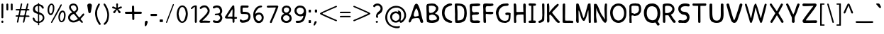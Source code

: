SplineFontDB: 3.0
FontName: Edufun
FullName: Edufun
FamilyName: Edufun
Weight: Regular
Copyright: Copyright (c) 2019, Yuriy Zhdanov
UComments: "2019-5-17: Created with FontForge (http://fontforge.org)"
Version: 001.000
ItalicAngle: 0
UnderlinePosition: 0
UnderlineWidth: 0
Ascent: 800
Descent: 200
InvalidEm: 0
LayerCount: 3
Layer: 0 0 "Back" 1
Layer: 1 0 "Fore" 0
Layer: 2 0 "Back 2" 1
XUID: [1021 606 -1263197008 3530328]
StyleMap: 0x0000
FSType: 0
OS2Version: 0
OS2_WeightWidthSlopeOnly: 0
OS2_UseTypoMetrics: 1
CreationTime: 1558080754
ModificationTime: 1592616040
OS2TypoAscent: 0
OS2TypoAOffset: 1
OS2TypoDescent: 0
OS2TypoDOffset: 1
OS2TypoLinegap: 90
OS2WinAscent: 0
OS2WinAOffset: 1
OS2WinDescent: 0
OS2WinDOffset: 1
HheadAscent: 0
HheadAOffset: 1
HheadDescent: 0
HheadDOffset: 1
MarkAttachClasses: 1
DEI: 91125
Encoding: Custom
UnicodeInterp: none
NameList: AGL For New Fonts
DisplaySize: -48
AntiAlias: 1
FitToEm: 0
WinInfo: 96 3 14
BeginPrivate: 0
EndPrivate
Grid
-1000 320 m 0
 2000 320 l 1024
-1000 1322 m 0
 2000 1322 l 1024
-1000 700 m 0
 2000 700 l 1024
  Named: "700"
-820.03125 1300 m 0
 -820.03125 -700 l 1024
EndSplineSet
BeginChars: 139 174

StartChar: NameMe.0
Encoding: -1 -1 0
Width: 1000
VWidth: 0
Flags: W
LayerCount: 3
Fore
Validated: 1
EndChar

StartChar: NameMe.29
Encoding: -1 -1 1
Width: 459
VWidth: 0
Flags: W
HStem: 2 74<317.112 405.954>
VStem: 50 91<244.94 486.716>
LayerCount: 3
Fore
SplineSet
242 33 m 5
 193 52 134 97 122 125 c 5
 89 170 70 228 60 265 c 4
 50 302 53 329 50 360 c 4
 50 367 50 374 50 381 c 0
 50 567 165 643 237 677 c 4
 262 686 286 700 331 703 c 5
 371 700 384 706 398 685 c 4
 404 676 407 668 407 661 c 0
 407 599 183 633 151 447 c 4
 143 400 141 379 141 358 c 0
 141 347 141 336 142 322 c 5
 165 168 263 109 380 76 c 5
 396 67 405 72 409 40 c 5
 410 12 387 2 356 2 c 0
 317 2 266 18 242 33 c 5
EndSplineSet
Validated: 33
EndChar

StartChar: NameMe.30
Encoding: -1 -1 2
Width: 523
VWidth: 0
Flags: W
HStem: 1 91<147.079 290.4> 622 78<134 280.428>
VStem: 50 86<431.001 621.947> 57 89<91.6623 590.067> 387 86<196.654 506.824>
LayerCount: 3
Fore
SplineSet
66 26 m 5xe8
 59 78 57 130 57 180 c 0
 57 230 59 277 59 317 c 0
 59 337 58 357 57 373 c 4xd8
 55 383 55 407 55 426 c 4
 52 534 52 558 50 618 c 4
 50 624 50 629 50 634 c 0
 50 675 60 695 81 699 c 5
 99 700 117 700 134 700 c 0
 406 700 463 607 472 373 c 4
 473 359 473 347 473 336 c 0
 473 295 467 274 464 232 c 5
 432 116 432 71 283 15 c 5
 257 7 203 1 156 1 c 0
 108 1 66 7 66 26 c 5xe8
374 232 m 5
 382 285 387 336 387 382 c 0
 387 522 339 622 170 622 c 0
 159 622 149 622 137 621 c 5
 137 613 136 603 136 592 c 0xe8
 136 551 139 495 143 470 c 4
 146 430 147 378 147 325 c 0
 147 255 146 181 146 127 c 0
 146 114 146 102 146 92 c 5
 160 90 173 90 186 90 c 0
 303 90 365 154 374 232 c 5
EndSplineSet
Validated: 1
EndChar

StartChar: NameMe.27
Encoding: -1 -1 3
Width: 614
VWidth: 0
Flags: W
HStem: 2 21G<506 522.5> 177 52<236.18 387.543>
LayerCount: 3
Fore
SplineSet
488 10 m 0
 465 43 460 29 446 98 c 0
 442 127 430 149 423 158 c 0
 408 173 381 177 349 177 c 0
 305 177 254 168 224 164 c 0
 124 152 159 26 81 16 c 1
 60 19 52 33 51 50 c 0
 51 52 l 0
 51 53 51 55 51 56 c 0
 51 80 61 107 67 118 c 0
 141 257 183 438 229 572 c 0
 236 591 243 615 255 638 c 0
 280 678 303 695 324 695 c 0
 432 695 499 252 535 146 c 1
 547 96 566 69 564 40 c 0
 565 15 534 2 511 2 c 0
 501 2 491 4 488 10 c 0
374 248 m 0
 389 250 403 254 403 268 c 0
 403 346 376 455 340 504 c 0
 333 515 326 524 319 524 c 0
 315 524 312 522 308 516 c 0
 294 495 228 366 228 287 c 0
 228 274 230 263 234 253 c 0
 245 235 262 229 281 229 c 0
 312 229 348 245 374 248 c 0
EndSplineSet
Validated: 33
EndChar

StartChar: NameMe.31
Encoding: -1 -1 4
Width: 472
VWidth: 0
Flags: W
HStem: 0 85<144.922 406.994> 4 89<220.975 409.823> 600 99<184.71 402.719>
VStem: 57 73<402.653 598.825> 66 79<108.898 272.994>
LayerCount: 3
Fore
SplineSet
66 125 m 5xa8
 66 252 62 402 57 523 c 5
 53 557 50 584 50 606 c 0
 50 662 68 681 125 688 c 5
 163 688 252 699 322 699 c 0
 368 699 406 694 414 678 c 5
 420 668 423 659 423 651 c 0
 423 606 327 600 254 600 c 0
 224 600 199 601 184 601 c 5
 159 597 143 605 138 586 c 4
 134 550 130 516 130 485 c 0
 130 425 145 382 203 382 c 0
 211 382 221 383 231 385 c 4
 248 389 275 392 300 392 c 0
 340 392 379 384 379 353 c 0
 379 349 379 344 377 339 c 5
 364 257 160 334 130 261 c 5xb0
 134 203 145 178 145 140 c 0
 145 131 145 120 143 109 c 5
 154 90 184 85 219 85 c 0xa8
 261 85 311 93 342 93 c 0
 343 93 344 93 345 93 c 4
 346 93 347 93 348 93 c 0
 381 93 423 76 419 46 c 5
 409 14 394 6 366 4 c 4
 361 4 357 4 352 4 c 0x68
 292 4 241 0 199 0 c 0
 113 0 65 16 65 108 c 0
 65 114 66 119 66 125 c 5xa8
EndSplineSet
Validated: 33
EndChar

StartChar: NameMe.32
Encoding: -1 -1 5
Width: 462
VWidth: 0
Flags: W
HStem: 1 21G<111.5 121.5> 317 88<210.119 396.848> 325 75<145.086 301.512> 598 94<163.727 399.144> 602 97<151.283 326.104> 609 84<294.406 404.282>
VStem: 50 88<437.899 614> 57 88<63.2671 322 402.313 513.218> 66 77<20 60.8787 63.2671 241.596>
LayerCount: 3
Fore
SplineSet
93 5 m 4xa080
 83 10 66 20 66 20 c 4xa080
 60 65 58 154 58 239 c 0
 58 255 58 271 58 286 c 4
 58 297 57 327 57 327 c 6
 56 343 55 358 55 372 c 0
 55 399 57 425 57 454 c 0xa1
 57 474 56 495 54 520 c 4
 51 544 50 570 50 593 c 0
 50 635 54 669 61 671 c 5
 64 693 108 699 161 699 c 0xaa
 219 699 288 692 328 692 c 0
 332 692 336 692 339 692 c 5x92
 344 693 349 693 353 693 c 0
 386 693 413 674 413 648 c 5
 409 622 402 619 375 609 c 4x86
 353 601 323 598 293 598 c 0x92
 256 598 218 602 191 602 c 0
 185 602 179 601 174 601 c 5
 145 588 138 552 138 515 c 0x8a
 138 477 145 438 145 420 c 0
 145 418 145 416 145 414 c 0
 145 403 172 400 208 400 c 0xa9
 253 400 311 405 351 405 c 0
 376 405 394 403 397 397 c 4
 406 382 410 370 410 360 c 0
 410 325 360 317 304 317 c 0xc1
 251 317 193 325 166 325 c 0
 162 325 158 324 156 324 c 4
 152 323 148 322 146 322 c 4
 143 290 142 266 142 243 c 0
 142 213 144 186 147 150 c 4
 151 118 152 89 152 62 c 4
 152 38 151 19 143 8 c 4
 137 3 127 1 116 1 c 0
 107 1 98 2 93 5 c 4xa080
EndSplineSet
Validated: 1
EndChar

StartChar: NameMe.33
Encoding: -1 -1 6
Width: 619
VWidth: 0
Flags: W
HStem: 2 76<270.252 456.558> 294 88<386.95 501.805> 614 87<292.716 485.621> 623 78<319.601 485.621>
VStem: 383 186<294.289 367.627> 503 57<127.056 292.334>
LayerCount: 3
Fore
SplineSet
192 45 m 4xe4
 161 77 170 56 139 89 c 4
 93 171 77 239 55 322 c 4
 51 339 50 355 50 372 c 0
 50 448 84 518 101 540 c 4
 104 549 109 557 113 560 c 4
 180 657 266 701 414 701 c 4
 417 701 421 701 425 701 c 0
 434 701 442 701 451 701 c 0xe4
 465 701 478 700 486 693 c 4
 494 680 498 669 498 660 c 0
 498 637 479 625 471 623 c 4xd4
 447 615 447 619 406 614 c 4
 303 609 263 585 216 535 c 4
 171 492 150 446 141 382 c 4
 144 359 141 298 154 273 c 4
 172 218 182 186 210 156 c 5
 235 103 305 78 369 78 c 0
 423 78 472 96 483 132 c 4
 498 167 493 183 501 228 c 4
 502 240 503 251 503 260 c 0xe4
 503 279 499 292 485 293 c 4
 483 293 480 294 477 294 c 0
 464 294 445 290 428 290 c 0
 407 290 389 295 385 318 c 4
 383 327 383 335 383 341 c 0
 383 379 409 370 435 378 c 4
 441 380 452 382 465 382 c 0
 505 382 565 370 569 350 c 4xe8
 566 277 568 286 565 215 c 4
 562 190 560 172 560 157 c 4
 543 41 476 30 405 4 c 4
 396 3 384 2 371 2 c 0
 313 2 230 16 192 45 c 4xe4
EndSplineSet
Validated: 1
EndChar

StartChar: NameMe.34
Encoding: -1 -1 7
Width: 529
VWidth: 0
Flags: W
HStem: 1 21G<429.5 460> 302 94<161.246 393.999> 680 20G<95.5 106>
VStem: 59 85<4.02161 141.948> 59 78<4.02161 277.848 396.488 646.298> 386 93<529.172 693.387> 401 78<3.64404 303.986>
LayerCount: 3
Fore
SplineSet
87 1 m 5xf0
 62 10 66 30 62 44 c 4
 60 72 59 108 59 135 c 0xf0
 59 144 59 152 59 159 c 4xe8
 59 308 59 464 53 610 c 4
 51 618 50 632 50 647 c 0
 50 669 53 693 64 695 c 4
 74 696 89 700 102 700 c 0
 110 700 118 698 121 692 c 5
 142 669 143 628 143 592 c 0
 143 590 143 588 143 586 c 0
 143 574 143 562 144 552 c 4
 145 513 146 481 146 451 c 4
 146 443 146 406 150 396 c 5
 175 395 195 394 212 394 c 0
 260 394 288 398 345 398 c 0
 359 398 374 397 392 397 c 4
 393 397 394 401 394 406 c 4
 391 435 390 460 390 485 c 0
 390 500 390 513 390 528 c 0
 390 553 389 578 386 606 c 5
 388 650 383 699 428 699 c 0
 433 699 439 698 446 697 c 5
 473 696 479 652 479 604 c 0xf4
 479 566 475 526 475 503 c 4
 475 500 475 495 475 492 c 4
 477 342 478 173 479 68 c 4
 479 61 479 54 479 48 c 0
 479 1 474 2 446 1 c 4
 413 3 407 2 401 52 c 5
 401 62 401 71 401 81 c 0
 401 143 397 208 397 265 c 0
 397 278 398 290 398 302 c 5
 373 305 354 306 339 306 c 0
 308 306 290 302 257 302 c 4
 251 302 245 302 240 302 c 0
 125 302 139 242 137 144 c 5xea
 142 100 140 70 144 58 c 5
 144 55 144 52 144 49 c 0
 144 14 126 -1 102 -1 c 0
 97 -1 92 0 87 1 c 5xf0
EndSplineSet
Validated: 1
EndChar

StartChar: NameMe.35
Encoding: -1 -1 8
Width: 361
VWidth: 0
Flags: W
HStem: 1 85<55.9919 143> 618 83<72.1388 148 212 306.324> 618 76<65.4248 148 212 306.324>
VStem: 143 72<87 617.957>
LayerCount: 3
Fore
SplineSet
70 80 m 4xd0
 85 85 112 86 130 86 c 0
 135 86 139 86 143 86 c 5
 149 256 145 460 148 618 c 5
 144 618 139 618 135 618 c 0
 123 618 112 618 102 618 c 0xd0
 87 618 74 619 65 627 c 4
 55 636 51 649 51 662 c 0
 51 677 57 691 71 694 c 4xb0
 95 701 138 701 181 701 c 4
 219 701 264 700 286 696 c 4
 305 692 311 677 311 662 c 0
 311 647 305 633 298 629 c 5
 289 617 241 621 212 618 c 5
 212 619 213 619 213 619 c 0
 216 619 217 561 217 484 c 0
 217 377 215 233 215 150 c 0
 215 117 215 94 216 87 c 5
 224 87 233 87 242 87 c 0
 255 87 270 87 284 85 c 4
 299 81 308 62 308 43 c 0
 308 24 300 6 283 2 c 5
 246 2 202 1 164 1 c 0
 117 1 79 2 72 4 c 5
 55 15 50 28 50 41 c 0
 50 60 63 78 70 80 c 4xd0
EndSplineSet
Validated: 5
EndChar

StartChar: NameMe.36
Encoding: -1 -1 9
Width: 310
VWidth: 0
Flags: W
HStem: 1 78<52.3318 126.999> 681 20G<211 224>
VStem: 177 83<525.374 697.957> 186 74<126.639 639.165>
LayerCount: 3
Fore
SplineSet
52 19 m 5xd0
 51 28 50 36 50 43 c 0
 50 64 56 75 71 79 c 5
 72 79 73 79 74 79 c 0
 84 79 111 87 134 100 c 4
 157 112 174 135 176 157 c 4
 183 198 186 237 186 278 c 0xd0
 186 309 184 340 183 374 c 5
 184 385 184 396 184 408 c 0
 184 446 181 487 181 519 c 4
 181 521 181 522 181 524 c 0
 181 553 177 602 177 641 c 0
 177 672 180 696 189 697 c 4
 196 699 206 701 216 701 c 0
 232 701 249 697 255 687 c 5
 259 673 260 658 260 642 c 0xe0
 260 625 259 609 259 593 c 0
 259 588 259 584 259 579 c 4
 259 510 260 439 260 369 c 0
 260 281 259 194 253 110 c 5
 240 72 226 66 227 65 c 5
 207 39 162 26 146 15 c 4
 144 13 139 11 135 11 c 4
 131 11 127 10 127 10 c 4
 127 10 125 9 124 9 c 4
 110 4 98 1 87 1 c 0
 71 1 59 7 52 19 c 5xd0
EndSplineSet
Validated: 33
EndChar

StartChar: NameMe.37
Encoding: -1 -1 10
Width: 556
VWidth: 0
Flags: W
HStem: 0 21G<445.5 459.5> 681 20G<93.5 116.5>
VStem: 50 74<461.423 690.466> 52 81<18.8301 297.607 381 691.611> 408 57<662.441 681.413>
LayerCount: 3
Fore
SplineSet
78 9 m 5xd8
 56 8 51 52 51 96 c 0
 51 126 54 156 54 171 c 4
 54 176 54 181 54 183 c 4
 52 232 53 212 52 258 c 4
 52 283 52 310 52 337 c 0xd8
 52 452 50 575 50 666 c 0
 50 684 87 700 100 701 c 4
 101 701 103 701 104 701 c 0
 129 701 114 683 124 673 c 5xe8
 133 628 134 567 134 517 c 0
 134 508 134 499 134 491 c 5
 132 480 131 470 131 461 c 0
 131 448 133 437 133 426 c 0
 133 422 133 418 132 414 c 4
 131 410 131 406 131 402 c 0
 131 394 132 387 132 381 c 5
 146 402 149 401 163 422 c 5
 193 452 200 473 219 494 c 4
 224 499 228 504 228 505 c 4
 228 506 233 513 240 519 c 4
 247 525 260 537 268 545 c 4
 325 613 346 634 408 678 c 4
 408 680 414 683 421 685 c 4
 426 686 429 687 432 687 c 0
 438 687 442 683 455 670 c 5
 461 668 465 663 465 656 c 0
 465 641 451 618 425 593 c 5
 373 530 316 477 263 420 c 4
 255 408 231 380 229 374 c 5
 237 351 260 333 273 314 c 4
 308 270 324 248 352 215 c 4
 401 153 432 118 473 74 c 4
 487 63 506 51 506 39 c 4
 506 32 505 25 503 23 c 4
 501 21 499 17 499 16 c 4
 483 5 467 0 452 0 c 0
 439 0 426 4 415 12 c 5
 402 29 372 50 361 65 c 4
 320 121 303 131 283 167 c 4
 277 177 269 186 263 194 c 4
 248 213 242 223 227 239 c 4
 220 247 213 254 213 255 c 4
 204 267 190 271 180 286 c 5
 170 296 172 303 168 303 c 0
 166 303 164 301 158 299 c 4
 151 296 133 287 133 279 c 0
 133 278 134 278 134 277 c 5
 133 263 133 249 133 235 c 0
 133 189 137 141 137 97 c 0
 137 76 136 57 133 39 c 5
 120 25 112 16 96 11 c 4
 86 8 84 8 78 9 c 5xd8
EndSplineSet
Validated: 37
EndChar

StartChar: NameMe.38
Encoding: -1 -1 11
Width: 475
VWidth: 0
Flags: W
HStem: 2 82<140.428 411.974> 11 79<360.749 417.626> 681 20G<96 108>
VStem: 51 87<86.41 677.461> 59 81<493.074 694.757>
LayerCount: 3
Fore
SplineSet
86 5 m 4xb0
 61 9 53 11 51 32 c 4
 50 52 50 67 50 82 c 0
 50 111 51 138 51 195 c 4
 51 216 51 239 51 263 c 0
 51 343 50 437 50 492 c 0
 50 515 50 532 51 538 c 5
 51 550 51 562 51 573 c 0xb0
 51 624 52 667 59 678 c 4
 70 694 88 701 104 701 c 0
 112 701 120 699 126 695 c 4
 134 690 140 673 140 659 c 0xa8
 140 655 139 650 138 647 c 5xb0
 139 627 140 607 140 589 c 0xa8
 140 561 139 536 139 513 c 0
 139 508 139 503 139 498 c 4
 139 392 139 303 136 215 c 5
 138 201 138 188 138 176 c 0
 138 163 138 150 138 138 c 0
 138 123 139 107 142 89 c 5
 163 85 186 84 210 84 c 0xb0
 262 84 318 90 362 90 c 0
 364 90 367 90 369 90 c 4
 377 90 384 90 390 90 c 0
 403 90 410 89 418 83 c 5
 422 67 425 55 425 44 c 0
 425 33 422 24 413 11 c 5x70
 391 4 376 2 360 2 c 0
 348 2 335 3 320 3 c 0
 312 3 303 3 293 2 c 4
 285 1 276 1 267 1 c 0
 249 1 232 2 220 2 c 4
 196 2 172 1 149 1 c 0
 126 1 104 2 86 5 c 4xb0
EndSplineSet
Validated: 1
EndChar

StartChar: NameMe.39
Encoding: -1 -1 12
Width: 622
VWidth: 0
Flags: W
HStem: 1 21G<110 121 530 550.5> 680 20G<83.5 88 526 542.5>
VStem: 50 86<57.8404 449> 483 87<193.801 449.859> 497 75<12.1875 271.73>
LayerCount: 3
Fore
SplineSet
83 7 m 4xf0
 69 13 54 40 52 66 c 4
 51 77 51 80 50 90 c 4
 52 145 53 195 53 242 c 0
 53 329 50 404 50 478 c 0
 50 496 51 514 51 532 c 4
 54 583 47 679 65 692 c 5
 77 698 81 700 86 700 c 0
 90 700 94 699 105 698 c 4
 118 696 122 696 130 692 c 4
 141 679 141 673 144 669 c 4
 199 513 259 334 303 194 c 4
 309 183 307 178 317 181 c 5
 324 189 335 212 341 223 c 4
 390 382 407 454 451 629 c 4
 457 642 471 685 475 689 c 5
 488 693 516 701 536 701 c 0
 549 701 559 697 559 687 c 4
 561 670 561 658 562 643 c 4
 568 555 570 471 570 392 c 0
 570 321 569 254 569 191 c 0
 569 158 569 126 570 95 c 4xf0
 570 84 571 73 571 70 c 4
 572 58 572 48 572 40 c 0
 572 37 572 34 572 31 c 4
 566 8 566 1 535 1 c 4
 525 1 505 1 500 12 c 4
 497 16 497 20 497 31 c 4xe8
 488 186 492 285 483 442 c 4
 485 444 485 447 482 450 c 4
 478 454 477 453 475 444 c 4
 424 283 428 222 368 115 c 4
 361 104 362 102 354 92 c 4
 345 79 339 75 329 72 c 4
 206 75 191 428 138 449 c 5
 137 426 136 402 136 377 c 0
 136 316 139 253 139 208 c 0
 139 203 139 199 139 195 c 4
 139 193 139 190 139 187 c 0
 139 151 143 95 143 56 c 0
 143 37 142 22 139 17 c 5
 136 5 127 1 115 1 c 0
 105 1 93 4 83 7 c 4xf0
EndSplineSet
Validated: 1
EndChar

StartChar: NameMe.40
Encoding: -1 -1 13
Width: 564
VWidth: 0
Flags: W
HStem: 2 20G<84 98 444 474> 681 20G<483 491.5>
VStem: 51 80<61.0041 558.265> 53 105<7.50534 194.785> 425 86<239.221 679.321> 441 70<103.059 360.66 491.279 697.237>
LayerCount: 3
Fore
SplineSet
65 5 m 1xd0
 59 12 62 7 59 17 c 0
 57 52 53 75 53 100 c 0
 53 104 53 108 53 112 c 0
 53 118 53 124 53 130 c 0xd0
 53 159 54 185 54 204 c 0
 54 208 54 212 54 215 c 0
 52 241 51 265 51 289 c 0xe0
 51 324 52 358 52 394 c 0
 52 403 52 413 52 423 c 0
 49 425 50 425 52 426 c 0
 52 463 52 505 52 543 c 0
 52 581 52 613 53 629 c 0
 54 643 55 656 56 657 c 0
 58 659 56 661 56 663 c 0
 56 670 71 686 77 688 c 0
 105 686 138 687 144 680 c 0
 236 565 248 418 325 299 c 0
 346 267 372 228 389 204 c 0
 410 179 423 143 441 118 c 0
 448 110 450 106 450 104 c 0
 449 103 l 0
 447 103 442 111 441 125 c 0xd4
 438 235 425 367 425 488 c 0
 425 558 430 625 443 682 c 0
 448 692 463 699 472 699 c 0
 476 699 482 700 484 701 c 0
 499 694 509 697 512 672 c 0
 512 670 513 663 514 657 c 0
 515 650 515 646 515 642 c 0
 515 637 515 633 513 623 c 0
 512 614 511 585 511 560 c 0
 511 507 510 508 509 475 c 0
 509 417 510 352 510 309 c 0
 510 298 510 289 510 282 c 1
 511 271 511 262 511 253 c 0xc8
 511 241 511 231 511 225 c 0
 511 223 511 221 511 220 c 0
 511 209 510 199 510 189 c 0
 510 155 513 130 513 110 c 0
 513 101 512 93 511 87 c 1
 500 51 492 12 456 1 c 1
 432 5 422 9 417 16 c 0
 405 26 420 11 411 20 c 0
 332 96 291 215 234 305 c 0
 221 329 223 327 209 355 c 0
 196 381 196 383 187 404 c 1
 172 428 165 447 156 468 c 0
 141 507 139 533 126 558 c 1
 127 564 129 548 131 542 c 0
 131 533 130 529 132 524 c 0
 135 499 136 473 136 447 c 0
 136 388 131 327 131 272 c 0xe4
 131 246 132 221 135 198 c 0
 136 196 138 187 138 177 c 0
 140 162 139 145 143 135 c 0
 145 130 146 115 147 102 c 0
 148 89 150 70 153 60 c 0
 156 49 158 39 158 30 c 0
 158 18 155 9 148 9 c 0
 131 7 108 2 88 2 c 0
 80 2 71 3 65 5 c 1xd0
EndSplineSet
Validated: 5
EndChar

StartChar: NameMe.41
Encoding: -1 -1 14
Width: 672
VWidth: 0
Flags: W
HStem: 1 86<267.38 420.45> 619 82<259.611 420.516>
VStem: 50 90<250.269 476.134> 542 79<234.53 470.269>
LayerCount: 3
Fore
SplineSet
50 360 m 1
 48 588 197 701 343 701 c 0
 484 701 623 596 623 389 c 0
 623 375 622 362 621 347 c 1
 621 340 621 334 621 327 c 0
 621 114 483 1 342 1 c 0
 200 1 56 116 50 360 c 1
542 356 m 1
 536 533 437 619 339 619 c 0
 240 619 141 530 140 358 c 1
 155 172 249 87 343 87 c 0
 443 87 543 184 542 356 c 1
EndSplineSet
Validated: 33
EndChar

StartChar: NameMe.42
Encoding: -1 -1 15
Width: 516
VWidth: 0
Flags: W
HStem: 1 21G<103.5 107.5> 258 78<156.188 306.416> 268 80<132.329 230.531> 618 81<137.208 365.983> 618 76<254.282 365.983>
VStem: 54 72<22.2366 267.495 363.142 603.439> 390 77<404.891 596.367>
LayerCount: 3
Fore
SplineSet
55 43 m 4xa6
 54 57 55 60 54 76 c 4
 54 93 53 103 53 115 c 0
 53 127 53 142 55 169 c 4
 55 177 56 184 56 192 c 0
 56 228 51 258 51 294 c 0
 51 301 52 309 52 317 c 4
 52 321 52 326 52 330 c 0
 52 360 50 386 50 412 c 0
 50 421 50 430 51 440 c 4
 51 480 54 511 54 539 c 0
 54 548 54 557 53 566 c 4
 52 572 52 578 52 583 c 0
 52 617 63 636 67 644 c 4
 79 663 104 680 124 684 c 4
 163 690 162 699 195 699 c 0
 198 699 201 699 205 699 c 4
 207 699 210 699 212 699 c 0xb6
 231 699 243 701 254 701 c 0
 260 701 267 700 273 698 c 4
 277 696 286 694 291 694 c 4
 340 689 340 692 377 684 c 4
 397 681 410 660 427 648 c 4
 430 646 433 643 433 641 c 4
 445 624 451 604 455 589 c 4
 464 568 467 536 467 505 c 0
 467 480 465 454 463 435 c 4
 461 416 444 377 431 362 c 4
 404 327 392 301 346 278 c 4
 343 278 308 271 308 270 c 4
 274 263 253 258 231 258 c 0xce
 221 258 211 259 200 261 c 4
 196 262 191 263 189 264 c 4
 187 265 179 266 170 267 c 4
 165 268 160 268 156 268 c 0
 137 268 130 261 129 249 c 4
 129 220 128 195 128 172 c 0
 128 160 128 149 129 139 c 4
 131 131 132 109 132 94 c 0
 132 85 131 79 131 78 c 4
 131 62 134 57 134 46 c 4
 134 35 135 27 135 22 c 4
 135 12 134 8 127 5 c 4
 115 2 110 1 105 1 c 0
 102 1 98 1 92 2 c 4
 82 1 73 4 65 4 c 5
 56 9 54 19 54 28 c 0
 54 34 55 40 55 43 c 4xa6
268 338 m 4
 313 343 317 349 346 373 c 4
 348 373 368 404 371 408 c 4
 374 412 376 422 378 424 c 4
 386 453 390 436 390 465 c 5
 392 478 392 484 392 488 c 0
 392 497 388 489 387 525 c 4
 387 567 377 584 366 600 c 4
 366 602 342 608 339 609 c 4
 311 610 317 612 297 614 c 5
 290 617 284 618 277 618 c 0
 267 618 258 616 248 616 c 5
 241 618 233 619 224 619 c 0
 211 619 198 618 189 617 c 4
 186 617 184 618 180 618 c 0
 173 618 162 616 136 604 c 5
 125 592 131 582 127 560 c 4
 126 557 126 553 126 549 c 0
 126 540 127 528 127 518 c 0
 127 516 127 514 127 512 c 4
 126 499 126 486 126 475 c 0
 126 451 128 431 131 410 c 4
 131 408 131 406 131 404 c 0
 131 394 130 384 130 376 c 0
 130 371 131 366 132 363 c 4
 139 348 147 349 167 348 c 5
 168 348 170 348 171 348 c 0xb6
 181 348 191 342 217 337 c 5
 234 336 240 336 244 336 c 0xc6
 249 336 252 336 268 338 c 4
EndSplineSet
Validated: 33
EndChar

StartChar: NameMe.43
Encoding: -1 -1 16
Width: 654
VWidth: 0
Flags: W
HStem: -0 93<260.617 423.634> 602 99<234.35 411.876>
VStem: 39 101<226.503 496.83> 514 79<-85.8182 -55.546> 520 96<209.938 481.221>
LayerCount: 3
Fore
SplineSet
514 -86 m 4xf0
 492 -65 460 14 438 14 c 0
 437 14 l 5
 406 4 375 0 343 -0 c 0
 272 0 201 23 150 66 c 4
 74 133 40 250 39 361 c 4
 39 363 39 365 39 367 c 0
 39 445 58 510 89 570 c 4
 137 665 217 701 332 701 c 0
 345 701 359 701 373 700 c 5
 547 674 616 514 616 352 c 0xe8
 616 238 582 124 526 54 c 5
 545 8 586 -10 593 -47 c 5
 591 -81 563 -95 540 -95 c 0
 529 -95 519 -92 514 -86 c 4xf0
520 351 m 5
 507 464 509 567 349 601 c 5
 342 601 335 602 328 602 c 0
 256 602 208 581 166 509 c 5
 150 467 140 411 140 355 c 0
 140 259 169 161 245 123 c 5
 281 100 318 93 355 93 c 5
 486 109 520 226 520 351 c 5
EndSplineSet
Validated: 1
EndChar

StartChar: NameMe.44
Encoding: -1 -1 17
Width: 560
VWidth: 0
Flags: W
HStem: 1 21G<93.5 115> 280 78<143.848 254.525> 619 82<139.197 323.995>
VStem: 51 83<361.161 610.356> 59 84<7.93282 278.116> 391 77<445.237 565.929>
LayerCount: 3
Fore
SplineSet
59 49 m 5xec
 59 56 59 63 59 70 c 0xec
 59 173 53 328 51 489 c 5xf4
 52 497 52 505 52 514 c 0
 52 538 50 565 50 591 c 0
 50 613 51 634 57 655 c 4
 61 677 88 684 111 691 c 4
 141 701 187 699 208 700 c 4
 215 700 222 701 229 701 c 0
 393 701 468 597 468 493 c 0
 468 413 423 334 340 302 c 5
 381 233 453 119 502 70 c 5
 508 60 511 51 511 43 c 0
 511 19 488 3 463 3 c 0
 449 3 433 8 421 20 c 5
 365 90 302 199 255 275 c 5
 245 279 227 280 207 280 c 0
 185 280 161 279 143 277 c 5
 143 268 142 257 142 245 c 0
 142 203 145 147 145 102 c 0
 145 83 144 65 143 52 c 5
 143 49 143 46 143 44 c 0
 143 13 125 1 105 1 c 0
 82 1 56 19 59 49 c 5xec
195 619 m 5
 128 610 135 602 134 537 c 4
 134 529 134 521 134 513 c 0xf4
 134 461 136 397 137 365 c 5
 157 360 176 358 195 358 c 0
 310 358 391 438 391 509 c 0
 391 567 338 619 207 619 c 0
 203 619 199 619 195 619 c 5
EndSplineSet
Validated: 33
EndChar

StartChar: NameMe.45
Encoding: -1 -1 18
Width: 503
VWidth: 0
Flags: W
HStem: 3 88<58.1211 310.407> 4 95<60.1293 206.735> 296 104<180.792 311.342> 605 97<195.628 410.812>
VStem: 50 87<440.971 553.532> 356 94<133.549 254.311>
LayerCount: 3
Fore
SplineSet
127 4 m 1x7c
 121 3 115 3 109 3 c 0xbc
 69 3 50 26 50 49 c 0
 50 74 71 99 109 99 c 0
 110 99 112 99 113 99 c 1x7c
 155 94 181 91 208 91 c 0
 216 91 225 91 234 92 c 0
 321 96 356 143 356 191 c 0
 356 242 316 294 255 296 c 0
 129 300 50 405 50 507 c 0
 50 597 110 684 250 701 c 1
 269 701 286 702 304 702 c 0
 341 702 377 699 420 685 c 1
 442 680 453 659 453 638 c 0
 453 616 440 595 411 595 c 0
 407 595 403 595 398 596 c 0
 368 602 339 605 310 605 c 0
 296 605 282 605 267 603 c 0
 179 596 137 546 137 497 c 0
 137 448 179 401 260 400 c 0
 392 397 450 302 450 205 c 0
 450 104 387 1 282 1 c 0
 270 1 257 2 244 5 c 1
 226 4 210 3 196 3 c 0xbc
 174 3 155 4 138 4 c 0
 134 4 131 4 127 4 c 1x7c
EndSplineSet
Validated: 1
EndChar

StartChar: NameMe.46
Encoding: -1 -1 19
Width: 588
VWidth: 0
Flags: W
HStem: 0 21G<281.5 302.5> 617 82<53.8406 253 331.846 534.999>
VStem: 253 81<3.94003 612>
LayerCount: 3
Fore
SplineSet
253 32 m 5
 250 102 250 178 250 254 c 0
 250 390 252 523 253 612 c 5
 195 616 156 612 86 617 c 5
 85 617 85 617 84 617 c 0
 62 617 50 637 50 658 c 0
 50 679 62 699 85 699 c 0
 86 699 86 699 87 699 c 4
 112 698 140 697 171 697 c 0
 255 697 355 701 438 701 c 0
 468 701 496 700 520 699 c 5
 533 694 539 679 539 662 c 0
 539 641 530 619 514 616 c 4
 498 614 479 613 460 613 c 0
 438 613 414 614 391 614 c 0
 370 614 349 613 331 610 c 5
 333 390 332 200 334 34 c 4
 334 11 313 0 292 0 c 0
 271 0 252 11 253 32 c 5
EndSplineSet
Validated: 33
EndChar

StartChar: NameMe.47
Encoding: -1 -1 20
Width: 597
VWidth: 0
Flags: W
HStem: 1 21G<171 411> 681 20G<484 507>
VStem: 50 99<182.738 690.945> 449 96<155.578 693.033>
LayerCount: 3
Fore
SplineSet
51 425 m 4
 51 451 50 478 50 523 c 0
 50 557 50 601 53 662 c 5
 56 687 78 698 100 698 c 0
 124 698 147 685 146 664 c 5
 148 590 149 530 149 475 c 0
 149 457 149 440 149 422 c 4
 149 409 149 396 149 384 c 0
 149 111 212 88 309 82 c 5
 442 93 449 184 449 350 c 0
 449 371 449 393 449 416 c 0
 449 424 449 432 449 440 c 5
 448 452 448 466 448 482 c 0
 448 518 449 565 449 616 c 0
 449 629 449 642 449 656 c 5
 451 688 473 701 495 701 c 0
 519 701 543 685 543 661 c 0
 543 659 543 657 543 655 c 5
 544 612 545 582 545 557 c 0
 545 530 544 510 544 487 c 0
 544 474 545 461 545 445 c 4
 546 406 548 369 548 334 c 0
 548 134 512 7 310 1 c 5
 32 6 57 176 51 425 c 4
EndSplineSet
Validated: 33
EndChar

StartChar: NameMe.48
Encoding: -1 -1 21
Width: 660
VWidth: 0
Flags: W
HStem: 1 21G<299.5 342> 681 20G<88 110.5 550.5 571.5>
LayerCount: 3
Fore
SplineSet
211 93 m 1
 144 291 124 377 53 637 c 1
 51 644 50 651 50 657 c 0
 50 686 76 701 100 701 c 0
 121 701 141 689 143 665 c 1
 195 467 251 275 301 118 c 1
 307 112 313 109 319 109 c 0
 326 109 333 113 338 119 c 1
 405 289 480 547 517 674 c 1
 528 693 543 701 558 701 c 0
 585 701 611 677 611 655 c 0
 611 652 611 650 610 647 c 0
 553 444 503 294 431 88 c 1
 399 25 360 1 324 1 c 0
 275 1 229 45 211 93 c 1
EndSplineSet
Validated: 1
EndChar

StartChar: NameMe.49
Encoding: -1 -1 22
Width: 864
VWidth: 0
Flags: W
HStem: 1 21G<258 273 607.5 624>
VStem: 50 64<606.718 692.269> 744 71<653.141 691.363>
LayerCount: 3
Fore
SplineSet
227 30 m 5
 145 333 144 306 51 650 c 5
 50 653 50 657 50 660 c 0
 50 682 66 694 82 694 c 0
 95 694 108 686 114 668 c 4
 163 529 210 342 255 181 c 4
 261 161 264 172 267 181 c 4
 313 340 336 586 399 678 c 4
 405 688 414 696 424 696 c 0
 432 696 441 690 449 677 c 5
 506 536 557 328 602 187 c 4
 607 172 612 172 618 188 c 4
 677 425 676 441 744 667 c 4
 748 685 764 694 780 694 c 0
 797 694 815 683 815 661 c 0
 815 659 814 656 814 653 c 4
 760 411 708 217 655 38 c 4
 649 13 632 1 616 1 c 0
 599 1 582 15 578 40 c 5
 511 214 475 380 432 536 c 4
 428 549 421 546 418 537 c 4
 379 326 371 237 299 32 c 5
 293 10 280 1 266 1 c 0
 250 1 234 13 227 30 c 5
EndSplineSet
Validated: 1
EndChar

StartChar: NameMe.50
Encoding: -1 -1 23
Width: 587
VWidth: 0
Flags: W
HStem: 1 21G<103.5 119.5> 681 20G<80 96.5>
LayerCount: 3
Fore
SplineSet
74 56 m 5
 130 162 189 246 246 350 c 5
 184 454 109 544 54 645 c 5
 51 651 50 657 50 663 c 0
 50 685 70 701 90 701 c 0
 103 701 115 695 123 680 c 5
 213 540 255 490 299 420 c 5
 331 469 400 616 444 682 c 5
 451 694 461 699 472 699 c 0
 493 699 515 681 515 661 c 0
 515 657 514 653 512 649 c 4
 422 467 405 444 356 355 c 5
 414 253 479 155 531 61 c 4
 535 54 537 47 537 41 c 0
 537 17 511 3 489 3 c 0
 478 3 469 6 464 14 c 4
 407 101 372 177 301 278 c 5
 244 189 196 95 140 16 c 5
 135 5 125 1 114 1 c 0
 93 1 69 18 69 39 c 0
 69 44 70 50 74 56 c 5
EndSplineSet
Validated: 1
EndChar

StartChar: NameMe.51
Encoding: -1 -1 24
Width: 575
VWidth: 0
Flags: W
HStem: -0 21G<292 314> 680 20G<82.5 99.5>
VStem: 255 95<8.17459 216.144>
LayerCount: 3
Fore
SplineSet
254 43 m 5
 254 51 254 59 254 67 c 0
 254 95 255 121 255 144 c 0
 255 174 253 200 245 216 c 4
 186 340 123 503 55 649 c 5
 52 654 50 660 50 665 c 0
 50 685 72 700 93 700 c 0
 106 700 118 694 125 680 c 5
 204 545 233 416 305 304 c 5
 375 414 393 582 448 680 c 5
 451 691 468 699 485 699 c 0
 506 699 528 687 526 657 c 5
 462 471 411 320 357 217 c 5
 352 199 350 164 350 129 c 0
 350 97 352 64 352 44 c 5
 345 12 324 0 304 -0 c 0
 280 0 256 18 254 43 c 5
EndSplineSet
Validated: 33
EndChar

StartChar: NameMe.52
Encoding: -1 -1 25
Width: 620
VWidth: 0
Flags: W
HStem: 2 92<173.908 563.292> 604 97<59.152 366.58> 616 85<181.588 428.933>
LayerCount: 3
Fore
SplineSet
103 2 m 1xa0
 67 14 55 41 55 65 c 0
 55 82 61 98 68 108 c 0
 212 316 326 464 434 603 c 0
 443 611 442 614 430 616 c 0xa0
 304 610 261 604 104 604 c 0
 103 604 103 604 102 604 c 0
 67 604 50 627 50 650 c 0
 50 674 67 699 100 701 c 1xc0
 150 698 201 698 251 698 c 0
 341 698 426 700 491 701 c 1
 537 698 549 672 549 649 c 0
 549 634 544 621 539 614 c 1
 415 402 277 262 174 108 c 1
 172 99 173 93 180 93 c 0
 211 91 245 91 279 91 c 0
 364 91 451 94 511 94 c 0
 521 94 530 94 538 94 c 1
 559 92 570 71 570 50 c 0
 570 28 558 5 530 2 c 1
 497 4 463 4 427 4 c 0
 345 4 258 1 173 1 c 0
 149 1 126 1 103 2 c 1xa0
EndSplineSet
Validated: 1
EndChar

StartChar: NameMe.53
Encoding: -1 -1 26
Width: 453
VWidth: 0
Flags: HMW
HStem: 429 1
LayerCount: 3
Fore
SplineSet
331 6 m 4
 329 17 328 29 314 30 c 5
 265 16 214 1 170 1 c 0
 108 1 59 30 50 128 c 5
 51 231 122 263 198 263 c 0
 222 263 247 260 270 255 c 5
 278 252 286 250 293 250 c 0
 317 250 335 267 336 289 c 5
 332 346 298 364 260 364 c 0
 231 364 201 353 180 341 c 4
 164 332 147 324 133 324 c 0
 124 324 115 328 110 337 c 5
 107 345 105 352 105 358 c 0
 105 376 120 389 149 403 c 5
 181 422 219 431 255 431 c 0
 332 431 403 389 403 301 c 0
 403 298 403 294 403 291 c 5
 404 225 404 188 404 157 c 0
 404 115 403 84 401 5 c 5
 399 -12 382 -22 365 -22 c 0
 349 -22 333 -13 331 6 c 4
293 95 m 5
 314 102 332 119 332 137 c 0
 332 137 l 5
 330 155 322 176 292 180 c 4
 257 186 222 191 193 191 c 0
 148 191 118 178 118 132 c 0
 118 131 118 129 118 128 c 4
 119 82 142 68 173 68 c 0
 210 68 257 87 293 95 c 5
EndSplineSet
Validated: 5
EndChar

StartChar: NameMe.54
Encoding: -1 -1 27
Width: 494
VWidth: 0
Flags: HMW
HStem: 429 1
LayerCount: 3
Fore
SplineSet
51 -3 m 5
 51 89 52 182 52 274 c 0
 52 404 51 531 50 646 c 5
 56 668 72 676 88 676 c 0
 110 676 132 660 130 644 c 5
 131 595 131 553 131 514 c 0
 131 475 131 440 131 402 c 5
 178 420 223 430 263 430 c 0
 361 430 432 369 444 204 c 5
 439 73 366 2 258 2 c 0
 219 2 176 11 130 29 c 5
 129 15 127 4 127 -3 c 4
 130 -20 109 -30 89 -30 c 0
 71 -30 54 -22 51 -3 c 5
363 205 m 5
 361 307 318 350 254 350 c 0
 219 350 177 337 132 313 c 5
 127 290 126 266 126 242 c 0
 126 208 129 174 129 138 c 0
 129 130 128 121 128 113 c 5
 181 88 224 77 258 77 c 0
 331 77 363 126 363 191 c 0
 363 196 363 200 363 205 c 5
EndSplineSet
Validated: 33
EndChar

StartChar: NameMe.55
Encoding: -1 -1 28
Width: 398
VWidth: 0
Flags: HMW
HStem: 429 1
LayerCount: 3
Fore
SplineSet
50 219 m 4
 52 358 144 427 278 427 c 0
 284 427 289 427 295 427 c 5
 333 421 348 404 348 387 c 0
 348 366 326 346 299 346 c 0
 298 346 l 4
 295 346 293 346 290 346 c 0
 181 346 138 304 132 217 c 5
 132 110 194 84 289 84 c 0
 291 84 293 84 295 84 c 5
 332 82 348 61 348 41 c 0
 348 21 331 1 302 1 c 0
 301 1 300 1 299 1 c 5
 294 1 289 1 285 1 c 0
 73 1 50 115 50 219 c 4
EndSplineSet
Validated: 1
EndChar

StartChar: NameMe.56
Encoding: -1 -1 29
Width: 510
VWidth: 0
Flags: HMW
HStem: 429 1
LayerCount: 3
Fore
SplineSet
386 1 m 4
 386 3 386 4 386 6 c 0
 386 16 384 23 384 31 c 0
 384 33 385 36 385 39 c 5
 350 20 294 1 237 1 c 0
 151 1 64 46 50 210 c 5
 50 381 167 430 263 430 c 0
 316 430 362 415 379 398 c 5
 380 405 380 415 380 429 c 0
 380 466 378 522 378 564 c 0
 378 579 378 593 379 603 c 4
 380 629 401 642 421 642 c 0
 440 642 459 630 460 606 c 4
 460 585 460 562 460 538 c 0
 460 462 460 375 460 288 c 0
 460 225 460 162 459 103 c 4
 460 84 460 63 460 43 c 0
 460 29 460 15 459 3 c 4
 460 -15 440 -24 421 -24 c 0
 403 -24 386 -16 386 1 c 4
387 122 m 5
 388 150 388 168 388 183 c 0
 388 213 387 232 387 308 c 5
 357 343 315 358 272 358 c 0
 194 358 116 306 116 222 c 0
 116 218 116 215 116 211 c 5
 116 207 116 204 116 200 c 0
 116 117 184 63 260 63 c 0
 304 63 350 81 387 122 c 5
EndSplineSet
Validated: 33
EndChar

StartChar: NameMe.57
Encoding: -1 -1 30
Width: 441
VWidth: 0
Flags: HMW
HStem: 429 1
LayerCount: 3
Fore
SplineSet
50 230 m 5
 58 299 78 422 239 433 c 5
 349 426 391 357 391 283 c 0
 391 272 390 260 388 249 c 4
 382 216 363 180 286 167 c 5
 267 166 251 166 237 166 c 0
 198 166 174 169 138 171 c 4
 132 171 121 170 124 158 c 4
 137 104 185 83 240 83 c 0
 271 83 303 90 333 100 c 4
 338 102 343 103 348 103 c 0
 374 103 390 79 390 57 c 0
 390 41 382 26 365 20 c 5
 319 7 279 1 245 1 c 0
 88 1 50 125 50 218 c 0
 50 222 50 226 50 230 c 5
249 233 m 4
 304 234 326 259 326 286 c 0
 326 322 289 363 242 363 c 4
 176 362 140 332 122 281 c 5
 121 277 120 273 120 269 c 0
 120 236 158 229 193 229 c 0
 219 229 243 233 249 233 c 4
EndSplineSet
Validated: 1
EndChar

StartChar: NameMe.58
Encoding: -1 -1 31
Width: 405
VWidth: 0
Flags: HMW
HStem: 429 1
LayerCount: 3
Fore
SplineSet
118 39 m 5
 118 69 118 95 118 118 c 0
 118 160 118 194 118 231 c 0
 118 265 118 301 119 346 c 4
 119 356 122 362 109 362 c 4
 96 361 99 361 91 361 c 0
 88 361 82 361 73 361 c 4
 57 361 50 377 50 393 c 0
 50 412 59 431 72 432 c 4
 96 431 96 432 112 430 c 4
 119 429 117 437 120 447 c 4
 128 548 163 625 302 625 c 0
 311 625 321 625 331 624 c 4
 347 622 355 605 355 588 c 0
 355 573 349 559 334 556 c 5
 249 555 198 559 190 441 c 4
 191 429 193 428 211 428 c 4
 214 428 218 428 222 428 c 0
 253 428 294 431 319 431 c 4
 335 430 344 413 344 397 c 0
 344 381 336 364 320 362 c 5
 293 361 266 359 239 359 c 0
 226 359 213 359 200 361 c 4
 184 363 189 356 188 348 c 4
 188 325 189 307 189 281 c 4
 189 261 189 242 189 224 c 0
 189 151 188 93 188 38 c 5
 189 35 189 32 189 30 c 0
 189 10 172 1 155 1 c 0
 136 1 116 13 118 39 c 5
EndSplineSet
Validated: 33
EndChar

StartChar: NameMe.59
Encoding: -1 -1 32
Width: 520
VWidth: 0
Flags: HMW
HStem: 429 1
LayerCount: 3
Fore
SplineSet
148 -230 m 5
 116 -225 104 -208 104 -190 c 0
 104 -169 121 -148 144 -148 c 0
 145 -148 145 -148 146 -148 c 4
 181 -150 210 -151 236 -151 c 0
 370 -151 389 -122 389 10 c 0
 389 13 389 16 389 19 c 5
 344 7 304 1 268 1 c 0
 118 1 50 100 50 203 c 0
 50 315 131 431 279 431 c 0
 311 431 346 425 384 413 c 5
 385 424 385 439 385 454 c 0
 385 460 385 467 385 473 c 4
 385 495 407 512 429 512 c 0
 447 512 464 501 468 473 c 5
 469 448 470 422 470 398 c 0
 470 366 469 340 469 327 c 4
 469 314 469 302 469 291 c 0
 469 237 470 202 470 126 c 0
 470 110 470 93 470 73 c 5
 470 54 471 36 471 19 c 0
 471 -189 432 -231 199 -231 c 0
 183 -231 166 -230 148 -230 c 5
387 94 m 5
 387 121 387 141 387 158 c 0
 387 175 387 189 387 203 c 0
 387 232 387 264 385 326 c 5
 350 347 316 356 285 356 c 0
 190 356 125 271 125 195 c 0
 125 133 168 78 274 78 c 0
 306 78 343 83 387 94 c 5
EndSplineSet
Validated: 1
EndChar

StartChar: NameMe.60
Encoding: -1 -1 33
Width: 471
VWidth: 0
Flags: HMW
HStem: 429 1
LayerCount: 3
Fore
SplineSet
354 77 m 0
 354 126 352 158 352 211 c 0
 352 228 352 247 353 270 c 5
 353 273 354 276 354 279 c 0
 354 333 297 362 240 362 c 0
 183 362 125 333 124 272 c 4
 121 119 121 172 121 36 c 5
 118 12 102 1 86 1 c 0
 69 1 52 13 51 36 c 4
 51 60 50 84 50 108 c 0
 50 173 52 236 52 301 c 0
 52 325 51 349 51 373 c 5
 52 394 52 411 52 426 c 0
 52 451 51 473 51 509 c 0
 51 525 52 544 52 567 c 4
 53 593 70 606 87 606 c 0
 104 606 121 593 121 567 c 0
 121 566 121 566 121 565 c 4
 120 544 120 525 120 508 c 0
 120 470 121 441 121 406 c 0
 121 397 121 387 121 377 c 5
 132 410 182 429 238 429 c 0
 323 429 421 386 421 288 c 0
 421 282 421 275 420 268 c 5
 421 234 421 214 421 199 c 0
 421 161 419 162 419 75 c 0
 419 65 419 53 419 40 c 4
 419 13 403 1 387 1 c 0
 370 1 354 14 354 38 c 0
 354 52 354 65 354 77 c 0
EndSplineSet
Validated: 1
EndChar

StartChar: NameMe.61
Encoding: -1 -1 34
Width: 187
VWidth: 0
Flags: HMW
HStem: 429 1
LayerCount: 3
Fore
SplineSet
54 36 m 1
 54 75 55 108 55 137 c 0
 55 216 53 265 53 344 c 0
 53 373 54 406 54 446 c 0
 55 479 75 494 94 494 c 0
 114 494 135 478 135 451 c 2
 135 36 l 2
 135 15 115 1 94 1 c 0
 76 1 59 11 54 36 c 1
 54 36 l 1
50 627 m 1
 51 659 72 673 93 673 c 0
 115 673 138 657 138 630 c 0
 138 601 116 585 93 585 c 0
 72 585 50 599 50 627 c 1
EndSplineSet
Validated: 5
EndChar

StartChar: NameMe.62
Encoding: -1 -1 35
Width: 327
VWidth: 0
Flags: HMW
HStem: 429 1
LayerCount: 3
Fore
SplineSet
86 -114 m 4
 170 -110 189 -40 190 17 c 4
 190 115 189 197 189 330 c 0
 189 363 189 400 189 440 c 5
 192 472 213 488 233 488 c 0
 254 488 275 471 277 437 c 4
 277 421 277 404 277 388 c 0
 277 292 274 198 274 103 c 0
 274 74 274 46 275 17 c 5
 273 -99 229 -187 88 -200 c 5
 61 -195 50 -178 50 -160 c 0
 50 -137 67 -114 86 -114 c 4
182 623 m 5
 183 661 206 678 229 678 c 0
 253 678 278 659 277 624 c 4
 278 594 252 576 228 576 c 0
 206 576 185 591 182 623 c 5
EndSplineSet
Validated: 33
EndChar

StartChar: NameMe.63
Encoding: -1 -1 36
Width: 453
VWidth: 0
Flags: HMW
HStem: 429 1
LayerCount: 3
Fore
SplineSet
138 191 m 4
 131 197 123 197 124 185 c 4
 124 128 124 86 125 37 c 5
 124 13 106 1 89 1 c 0
 71 1 53 14 51 37 c 4
 50 62 50 86 50 108 c 0
 50 156 51 199 51 240 c 0
 51 248 51 256 51 264 c 4
 51 336 50 393 50 456 c 0
 50 487 50 520 51 557 c 4
 50 582 70 599 89 599 c 0
 105 599 121 587 124 558 c 5
 124 367 125 414 125 275 c 4
 124 265 127 259 131 261 c 4
 135 264 132 263 139 267 c 4
 198 323 275 397 307 425 c 5
 319 434 330 438 340 438 c 0
 360 438 373 422 373 405 c 0
 373 396 370 387 362 379 c 4
 311 325 239 268 208 233 c 4
 204 230 203 229 205 227 c 4
 270 172 317 129 381 76 c 4
 397 62 404 47 404 34 c 0
 404 16 391 1 372 1 c 0
 362 1 351 5 340 13 c 5
 250 95 177 160 138 191 c 4
EndSplineSet
Validated: 33
EndChar

StartChar: NameMe.64
Encoding: -1 -1 37
Width: 184
VWidth: 0
Flags: W
HStem: 1 21G<86.5 106.5> 642 20G<81.5 100.5>
VStem: 53 82<5.85121 653.62>
LayerCount: 3
Fore
SplineSet
53 36 m 0
 52 117 50 289 50 459 c 0
 50 513 51 566 51 616 c 1
 56 649 73 662 90 662 c 0
 111 662 133 642 132 615 c 0
 133 433 135 323 135 201 c 0
 135 150 135 98 134 37 c 0
 134 12 116 1 97 1 c 0
 76 1 53 14 53 36 c 0
EndSplineSet
Validated: 33
EndChar

StartChar: NameMe.65
Encoding: -1 -1 38
Width: 700
VWidth: 0
Flags: HMW
HStem: 429 1
LayerCount: 3
Fore
SplineSet
320 30 m 4
 319 116 317 188 317 260 c 5
 315 319 273 363 226 363 c 0
 188 363 147 335 120 263 c 5
 119 230 119 208 119 191 c 0
 119 168 119 151 119 125 c 0
 119 102 119 71 117 20 c 5
 115 6 101 0 86 -0 c 0
 69 0 52 8 51 22 c 5
 51 57 52 85 52 110 c 0
 52 185 50 233 50 349 c 4
 50 353 50 358 50 363 c 0
 50 377 50 392 50 405 c 0
 50 410 50 414 50 418 c 4
 50 435 67 445 84 445 c 0
 98 445 113 438 117 421 c 5
 118 409 118 400 118 393 c 0
 118 387 118 382 118 377 c 0
 118 373 118 368 119 364 c 5
 142 410 184 429 226 429 c 0
 283 429 341 394 352 341 c 5
 381 402 432 428 483 428 c 0
 565 428 648 362 648 268 c 0
 648 263 647 259 647 254 c 5
 648 162 650 158 650 105 c 0
 650 88 649 67 649 36 c 5
 647 12 633 1 618 1 c 0
 600 1 582 15 583 37 c 5
 582 202 583 129 580 255 c 5
 573 324 529 360 484 360 c 0
 440 360 396 326 386 258 c 5
 386 184 388 132 388 81 c 0
 388 64 387 47 387 29 c 5
 385 10 370 2 354 2 c 0
 337 2 319 12 320 30 c 4
EndSplineSet
Validated: 33
EndChar

StartChar: NameMe.66
Encoding: -1 -1 39
Width: 427
VWidth: 0
Flags: HMW
HStem: 429 1
LayerCount: 3
Fore
SplineSet
301 34 m 5
 300 144 301 89 299 230 c 5
 299 235 299 239 299 243 c 0
 299 325 253 360 208 360 c 0
 175 360 143 342 131 312 c 5
 126 277 125 182 125 111 c 0
 125 97 125 84 125 72 c 0
 125 54 125 40 125 32 c 4
 126 14 106 1 87 1 c 0
 71 1 56 9 52 31 c 5
 51 73 50 112 50 149 c 0
 50 220 52 284 52 349 c 0
 52 372 52 396 51 420 c 5
 49 441 67 453 85 453 c 0
 101 453 118 443 120 419 c 4
 122 412 122 411 124 409 c 5
 136 420 172 432 213 432 c 0
 287 432 377 393 377 245 c 0
 377 239 377 234 377 228 c 5
 377 148 377 115 377 36 c 5
 379 16 359 2 339 2 c 0
 322 2 306 11 301 34 c 5
EndSplineSet
Validated: 33
EndChar

StartChar: NameMe.67
Encoding: -1 -1 40
Width: 489
VWidth: 0
Flags: HMW
HStem: 429 1
LayerCount: 3
Fore
SplineSet
251 448 m 5
 375 442 435 340 439 215 c 4
 439 212 439 208 439 205 c 0
 439 101 393 10 257 0 c 5
 136 6 50 92 50 219 c 0
 50 367 137 448 249 448 c 0
 250 448 250 448 251 448 c 5
253 373 m 5
 161 370 123 299 123 223 c 0
 123 123 184 82 254 76 c 5
 336 82 362 130 362 210 c 0
 362 288 340 362 253 373 c 5
EndSplineSet
Validated: 1
EndChar

StartChar: NameMe.68
Encoding: -1 -1 41
Width: 484
VWidth: 0
Flags: HMW
HStem: 429 1
LayerCount: 3
Fore
SplineSet
54 -183 m 5
 53 -71 50 49 50 211 c 0
 50 276 51 348 52 429 c 5
 50 448 67 458 84 458 c 0
 101 458 119 448 116 429 c 4
 117 421 119 405 123 411 c 5
 163 421 198 426 230 426 c 0
 372 426 435 331 435 231 c 0
 435 119 356 1 222 1 c 0
 194 1 164 6 132 17 c 5
 129 -11 128 -42 128 -73 c 0
 128 -102 128 -132 128 -157 c 0
 128 -167 128 -176 128 -185 c 4
 127 -205 109 -215 91 -215 c 0
 73 -215 55 -205 54 -183 c 5
126 344 m 5
 127 316 128 289 128 263 c 0
 128 215 126 170 126 136 c 0
 126 118 127 102 128 91 c 5
 161 77 191 72 217 72 c 0
 310 72 359 146 359 219 c 0
 359 290 313 361 217 361 c 0
 191 361 160 356 126 344 c 5
EndSplineSet
Validated: 33
EndChar

StartChar: NameMe.69
Encoding: -1 -1 42
Width: 471
VWidth: 0
Flags: HMW
HStem: 429 1
LayerCount: 3
Fore
SplineSet
348 -179 m 4
 348 -172 348 -166 348 -159 c 0
 348 -92 352 -25 353 45 c 4
 353 48 353 47 349 43 c 4
 298 13 253 1 215 1 c 0
 106 1 50 104 50 210 c 0
 50 319 110 431 235 431 c 0
 273 431 318 420 368 396 c 5
 376 396 373 400 373 403 c 4
 372 412 372 417 372 423 c 4
 373 436 385 443 396 443 c 0
 407 443 418 436 419 423 c 4
 420 419 420 415 420 410 c 0
 420 402 419 394 419 386 c 0
 419 381 419 376 420 372 c 4
 420 293 421 223 421 151 c 0
 421 50 420 -53 419 -178 c 5
 417 -198 401 -206 385 -206 c 0
 367 -206 349 -196 348 -179 c 4
350 126 m 5
 350 173 354 222 354 275 c 0
 354 288 354 302 353 316 c 5
 311 349 274 363 243 363 c 0
 166 363 123 279 123 201 c 0
 123 135 154 72 221 72 c 0
 255 72 298 88 350 126 c 5
EndSplineSet
Validated: 1
EndChar

StartChar: NameMe.70
Encoding: -1 -1 43
Width: 336
VWidth: 0
Flags: HMW
HStem: 429 1
LayerCount: 3
Fore
SplineSet
50.1015625 36.2958984375 m 5
 49.7763671875 142.934570312 50.259765625 245.274414062 51.130859375 347.749023438 c 4
 50.984375 353.474609375 50.3408203125 388.467773438 51.1689453125 399.408203125 c 4
 56.1748046875 444.372070312 110.869140625 435.90625 109.37890625 400.016601562 c 4
 110.598632812 394.248046875 108.35546875 372.407226562 117.501953125 370.287109375 c 5
 160.3125 384.235351562 198.848632812 410.901367188 255.057617188 445.407226562 c 5
 304.37890625 481.745117188 333.872070312 420.58984375 290.21484375 399.279296875 c 5
 225.627929688 354.3046875 120.026367188 309.65625 125.018554688 235.755859375 c 5
 123.14453125 152.216796875 122.98828125 96.6279296875 124.086914062 36.5302734375 c 5
 117.7109375 -19.609375 47.1083984375 -2.58203125 50.1015625 36.2958984375 c 5
EndSplineSet
Validated: 33
EndChar

StartChar: NameMe.71
Encoding: -1 -1 44
Width: 356
VWidth: 0
Flags: HMW
HStem: 429 1
LayerCount: 3
Fore
SplineSet
141.198242188 0.3427734375 m 4
 131.990234375 0.5517578125 99.935546875 5.09375 87.1630859375 5.412109375 c 4
 40.5546875 6.193359375 46.3701171875 80.1630859375 86.732421875 79.0869140625 c 4
 100.86328125 77.4560546875 134.978515625 74.548828125 145.12109375 72.2822265625 c 5
 223.755859375 72.42578125 259.219726562 120.05078125 208.325195312 165.16015625 c 5
 184.421875 182.385742188 143.116210938 194.76953125 125.19140625 208.086914062 c 4
 -48.94140625 328.765625 121.001953125 451.572265625 217.377929688 429.822265625 c 5
 239.922851562 427.068359375 262.46875 420.701171875 288.021484375 411.000976562 c 5
 324.291015625 393.674804688 302.220703125 332.0078125 269.409179688 344.461914062 c 5
 249.681640625 349.388671875 228.48828125 354.258789062 211.700195312 358.336914062 c 4
 138.5859375 382.623046875 72.7431640625 315.021484375 157.916992188 271.685546875 c 4
 216.950195312 243.70703125 233.03125 231.407226562 247.469726562 223.69921875 c 4
 335.635742188 171.201171875 328.251953125 3.052734375 141.198242188 0.3427734375 c 4
EndSplineSet
Validated: 33
EndChar

StartChar: NameMe.72
Encoding: -1 -1 45
Width: 324
VWidth: 0
Flags: HMW
HStem: 429 1
LayerCount: 3
Fore
SplineSet
101.030273438 120.80078125 m 4
 98.48046875 214.623046875 100.022460938 228.981445312 97.98046875 306.971679688 c 4
 98.4072265625 356.606445312 98.810546875 341.108398438 98.623046875 361.465820312 c 5
 88.5234375 361.227539062 94.8515625 360.93359375 82.9814453125 360.361328125 c 5
 33.0927734375 369.827148438 46.484375 430.932617188 79.099609375 430.82421875 c 4
 90.34375 431.58984375 85.2861328125 431.209960938 96.912109375 432.673828125 c 5
 98.1845703125 456.166992188 95.08203125 476.458984375 95.9091796875 494.184570312 c 5
 106.029296875 548.083984375 162.962890625 528.099609375 164.327148438 493.34765625 c 4
 165.319335938 462.469726562 165.858398438 452.4921875 165.931640625 431.590820312 c 5
 220.891601562 430.603515625 207.481445312 432.90234375 239.673828125 432.942382812 c 4
 287.303710938 431.961914062 285.131835938 363.78125 242.901367188 362.561523438 c 4
 210.965820312 362.973632812 204.75390625 362.439453125 167.65234375 362.030273438 c 5
 167.1328125 330.888671875 167.762695312 329.952148438 167.471679688 293.190429688 c 4
 169.98046875 227.973632812 170.463867188 155.63671875 171.293945312 121.615234375 c 5
 177.61328125 67.9052734375 185.124023438 65.259765625 247.936523438 71.0576171875 c 5
 276.4296875 64.6474609375 264.543945312 28.6435546875 252.091796875 21.4365234375 c 4
 197.705078125 -19.9501953125 106.607421875 -6.8056640625 101.030273438 120.80078125 c 4
EndSplineSet
Validated: 33
EndChar

StartChar: NameMe.73
Encoding: -1 -1 46
Width: 444
VWidth: 0
Flags: HMW
HStem: 429 1
LayerCount: 3
Fore
SplineSet
321.239257812 32.216796875 m 4
 321.403320312 40.3291015625 323.228515625 55.376953125 320.76171875 66.2529296875 c 5
 223.6015625 -46.3837890625 46.3818359375 -10.6591796875 50.056640625 154.233398438 c 4
 51.07421875 270.646484375 50.591796875 282.475585938 51.6162109375 393.916992188 c 5
 60.41796875 452.041015625 129.112304688 438.018554688 127.965820312 395.26953125 c 4
 128.627929688 253.234375 128.657226562 305.416015625 129.280273438 162.033203125 c 5
 123.69921875 103.463867188 188.8828125 11.3203125 314.990234375 168.57421875 c 5
 318.456054688 272.580078125 319.40625 221.440429688 317.958007812 401.041992188 c 4
 316.791015625 435.780273438 389.358398438 448.537109375 394.978515625 401.561523438 c 5
 395.0703125 275.084960938 394.8515625 152.19921875 393.557617188 30.6826171875 c 4
 394.80078125 -6.923828125 326.061523438 -12.7373046875 321.239257812 32.216796875 c 4
EndSplineSet
Validated: 33
EndChar

StartChar: NameMe.74
Encoding: -1 -1 47
Width: 470
VWidth: 0
Flags: HMW
HStem: 429 1
LayerCount: 3
Fore
SplineSet
194.053710938 30.5751953125 m 5
 136.608398438 166.229492188 98.4462890625 258.662109375 52.0634765625 383.286132812 c 5
 37.0341796875 440.365234375 108.7265625 444.944335938 118.381835938 407.875 c 5
 168.354492188 298.37109375 188.423828125 226.342773438 231.780273438 133.204101562 c 5
 235.245117188 121.112304688 239.818359375 105.966796875 249.8515625 132.036132812 c 4
 284.78125 221.879882812 313.537109375 299.567382812 350.84375 404.009765625 c 4
 366.368164062 448.254882812 431.591796875 435.377929688 418.58984375 383.827148438 c 5
 375.970703125 249.517578125 333.399414062 133.142578125 283.354492188 26.130859375 c 5
 261.907226562 -4.7529296875 222.134765625 -12.6708984375 194.053710938 30.5751953125 c 5
EndSplineSet
Validated: 33
EndChar

StartChar: NameMe.75
Encoding: -1 -1 48
Width: 666
VWidth: 0
Flags: HMW
HStem: 429 1
LayerCount: 3
Fore
SplineSet
156.096679688 40.7021484375 m 5
 110.298828125 152.938476562 78.53515625 288.663085938 50.291015625 382.58984375 c 5
 45.16796875 441.126953125 109.315429688 441.05078125 121.944335938 399.5 c 4
 151.920898438 306.881835938 172.720703125 220.388671875 199.697265625 134.641601562 c 4
 201.416992188 128.423828125 202.818359375 127.8359375 206.21875 135.111328125 c 4
 230.828125 221.44140625 244.958984375 326.328125 278.78515625 403.102539062 c 5
 296.545898438 434.833984375 347.313476562 439.795898438 369.52734375 405.057617188 c 5
 409.375976562 307.692382812 428.424804688 225.625976562 472.102539062 135.5625 c 5
 475.51953125 121.750976562 479.08984375 131.651367188 479.952148438 135.096679688 c 4
 514.114257812 261.665039062 517.395507812 295.326171875 544.616210938 401.813476562 c 5
 563.418945312 448.948242188 623.76171875 428.43359375 615.509765625 386.288085938 c 4
 590.948242188 259.75 564.809570312 158.330078125 532.845703125 54.6279296875 c 4
 509.817382812 -17.3125 447.341796875 -17.9111328125 422.193359375 52.91015625 c 5
 381.256835938 159.204101562 337.637695312 274.846679688 325.841796875 295 c 4
 323.428710938 299.642578125 323.374023438 302.0234375 320.65625 294.795898438 c 4
 291.004882812 169.073242188 287.153320312 133.435546875 250.959960938 42.8505859375 c 4
 234.5078125 0.705078125 185.412109375 -23.87109375 156.096679688 40.7021484375 c 5
EndSplineSet
Validated: 33
EndChar

StartChar: NameMe.76
Encoding: -1 -1 49
Width: 423
VWidth: 0
Flags: HMW
HStem: 429 1
LayerCount: 3
Fore
SplineSet
299.755859375 22.7236328125 m 5
 262.856445312 82.490234375 256.923828125 90.185546875 216.825195312 150.393554688 c 4
 211.842773438 158.891601562 209.096679688 152.012695312 207.689453125 149.7421875 c 4
 175.755859375 100.12890625 155.107421875 73.3818359375 124.442382812 23.1201171875 c 5
 92.66796875 -24.6796875 32.5830078125 11.0888671875 56.5771484375 58.7470703125 c 5
 122.462890625 152.360351562 117.825195312 146.975585938 157.645507812 205.784179688 c 4
 168.786132812 219.02734375 169.97265625 230.560546875 161.802734375 240.05078125 c 4
 119.7578125 290.392578125 95.458984375 318.403320312 52.8828125 378.05078125 c 5
 35.9736328125 432.190429688 98.15234375 444.071289062 117.139648438 414.877929688 c 5
 159.970703125 366.649414062 165.693359375 345.56640625 202.7890625 305.501953125 c 4
 207.510742188 298.75390625 216.811523438 300.01171875 220.294921875 306.717773438 c 4
 248.245117188 348.846679688 264.346679688 376.977539062 289.633789062 415.21484375 c 5
 326.572265625 456.934570312 375.30859375 413.885742188 352.646484375 375.301757812 c 4
 299.106445312 289.223632812 310.640625 312.565429688 264.485351562 239.413085938 c 5
 254.48828125 229.338867188 260.905273438 217.364257812 267.567382812 207.748046875 c 4
 306.734375 150.713867188 330.04296875 117.50390625 366.317382812 58.662109375 c 4
 395.491210938 8.21875 322.331054688 -23.439453125 299.755859375 22.7236328125 c 5
EndSplineSet
Validated: 33
EndChar

StartChar: NameMe.77
Encoding: -1 -1 50
Width: 505
VWidth: 0
Flags: HMW
HStem: 429 1
LayerCount: 3
Fore
SplineSet
113.334960938 -237.188476562 m 5
 49.056640625 -232.232421875 56.4267578125 -161.268554688 111.94140625 -162.028320312 c 4
 159.862304688 -160.815429688 179.34375 -121.112304688 205.032226562 -74.7392578125 c 4
 224.802734375 -34.7548828125 253.489257812 18.6806640625 227.129882812 54.5244140625 c 5
 141.986328125 218.497070312 125.55859375 232.576171875 51.44140625 382.064453125 c 5
 39.255859375 432.7890625 107.883789062 444.680664062 123.684570312 407.364257812 c 5
 198.244140625 263.396484375 217.724609375 240.62109375 268.317382812 137.461914062 c 4
 271.190429688 128.258789062 282.7109375 125.40234375 286.055664062 133.663085938 c 4
 347.139648438 303.350585938 335.017578125 273.59375 382.26171875 399.809570312 c 5
 405.037109375 450.57421875 468.318359375 430.231445312 453.731445312 377.086914062 c 4
 369.5390625 122.37109375 364.528320312 132.213867188 299.848632812 -42.076171875 c 5
 274.166992188 -100.760742188 269.073242188 -138.435546875 223.280273438 -190.213867188 c 4
 206.127929688 -208.27734375 165.759765625 -238.1328125 113.334960938 -237.188476562 c 5
EndSplineSet
Validated: 33
EndChar

StartChar: NameMe.78
Encoding: -1 -1 51
Width: 416
VWidth: 0
Flags: HMW
HStem: 429 1
LayerCount: 3
Fore
SplineSet
87.4091796875 1.0078125 m 5
 33.2236328125 4.451171875 53.837890625 43.220703125 66.2119140625 62.1337890625 c 4
 77.4248046875 82.607421875 87.982421875 95.3564453125 93.14453125 104.036132812 c 4
 163.780273438 210.118164062 179.3984375 245.513671875 234.626953125 329.500976562 c 4
 238.938476562 336.045898438 247.33984375 345.15234375 237.598632812 345.911132812 c 4
 191.333984375 354.000976562 131.1484375 344.521484375 91.7412109375 347.609375 c 4
 38.3017578125 350.96875 35.3857421875 418.885742188 87.5546875 424.213867188 c 4
 184.9296875 431.078125 288.692382812 426.139648438 336.317382812 425.256835938 c 4
 377.61328125 423.485351562 367.82421875 391.342773438 357.71484375 376.904296875 c 4
 300.41796875 287.610351562 228.033203125 178.610351562 183.116210938 94.3916015625 c 4
 174.448242188 76.541015625 182.2734375 80.46875 201.98828125 79.1767578125 c 4
 250.647460938 80.484375 290.000976562 78.6728515625 326.982421875 78.8740234375 c 5
 384.924804688 75.8388671875 370.59375 -0.2724609375 327.124023438 1.7197265625 c 5
 249.421875 -0.294921875 159.705078125 2.25390625 87.4091796875 1.0078125 c 5
EndSplineSet
Validated: 33
EndChar

StartChar: exclam
Encoding: 0 33 52
Width: 167
VWidth: 0
Flags: W
VStem: 50 66.6924<8.31862 75.5315 177.842 681.894>
LayerCount: 3
Fore
SplineSet
51.5791015625 19.8349609375 m 4
 51.2587890625 45.365234375 50.6484375 35.8701171875 50 61.1103515625 c 5
 53.3330078125 96.3857421875 118.526367188 87.431640625 116.692382812 64.181640625 c 4
 116.276367188 35.1943359375 117.995117188 31.5478515625 116.270507812 19.2861328125 c 4
 115.651367188 -4.361328125 52.4931640625 -7.703125 51.5791015625 19.8349609375 c 4
52.041015625 187.255859375 m 4
 52.041015625 388.89453125 51.904296875 483.788085938 52.201171875 663.309570312 c 4
 51.9912109375 710.989257812 115.458007812 706.487304688 116.953125 664.606445312 c 4
 117.665039062 492.841796875 114.923828125 332.043945312 115.390625 189.021484375 c 5
 110.912109375 157.8984375 54.447265625 160.030273438 52.041015625 187.255859375 c 4
EndSplineSet
Validated: 33
EndChar

StartChar: quotedbl
Encoding: 1 34 53
Width: 322
VWidth: 0
Flags: W
VStem: 50 66.5986<462.929 683.786> 206.7 65.4277<460.906 685.662>
LayerCount: 3
Fore
SplineSet
51.576171875 475.470703125 m 1
 50.8828125 537.858398438 52.546875 608.002929688 50 669.436523438 c 1
 61.5859375 714.889648438 115.248046875 701.162109375 116.598632812 668.4375 c 0
 117.556640625 604.220703125 117.673828125 531.626953125 117.168945312 476.712890625 c 1
 121.229492188 450.125 60.599609375 430.390625 51.576171875 475.470703125 c 1
206.700195312 475.220703125 m 1
 207.612304688 552.08984375 205.423828125 602.544921875 206.328125 670.543945312 c 1
 217.235351562 716.94921875 272.053710938 697.969726562 271.405273438 670.40234375 c 0
 271.978515625 584.798828125 273.002929688 547.416992188 272.127929688 475.399414062 c 0
 271.7109375 442.845703125 210.791015625 441.45703125 206.700195312 475.220703125 c 1
EndSplineSet
Validated: 33
EndChar

StartChar: percent
Encoding: 2 37 54
Width: 737
VWidth: 0
Flags: W
VStem: 432.449 52.6152<106.764 295.179>
LayerCount: 3
Fore
SplineSet
172.7734375 29.0419921875 m 5
 282.44140625 220.692382812 404.05859375 462.841796875 506.779296875 652.90625 c 5
 531.114257812 690.850585938 563.649414062 658.609375 550.458984375 633.517578125 c 4
 458.629882812 439.642578125 309.870117188 188.1015625 214.092773438 10.9951171875 c 4
 203.022460938 -5.556640625 164.236328125 -5.5009765625 172.7734375 29.0419921875 c 5
432.44921875 229.903320312 m 5
 463.676757812 534.333984375 731.640625 505.181640625 681.717773438 211.28125 c 5
 669.546875 -19.86328125 426.01171875 -66.2236328125 432.44921875 229.903320312 c 5
627.091796875 218.995117188 m 5
 647.3828125 488.220703125 513.375 406.390625 485.064453125 223.107421875 c 5
 482.096679688 17.44140625 599.810546875 26.9248046875 627.091796875 218.995117188 c 5
52.744140625 508.241210938 m 4
 86.541015625 770.6875 319.346679688 756.916015625 289.920898438 497.24609375 c 5
 245.166992188 146.358398438 22.91015625 268.903320312 52.744140625 508.241210938 c 4
235.883789062 499.01953125 m 5
 245.282226562 742.401367188 124.734375 655.220703125 110.493164062 506.446289062 c 4
 87.5517578125 303.58203125 212.07421875 260.053710938 235.883789062 499.01953125 c 5
EndSplineSet
Validated: 33
EndChar

StartChar: ampersand
Encoding: 3 38 55
Width: 671
VWidth: 0
Flags: W
LayerCount: 3
Fore
SplineSet
519.916992188 11.251953125 m 5
 488.93359375 37.6328125 486.65234375 49.6767578125 452.6796875 80.6123046875 c 5
 443.278320312 94.6650390625 442.943359375 95.5888671875 431.138671875 85.04296875 c 4
 86.0849609375 -147.174804688 -92.4970703125 267.9609375 189.4453125 374.5078125 c 4
 200.385742188 379.885742188 191.631835938 383.47265625 185.596679688 389.58203125 c 4
 142.923828125 440.873046875 94.55859375 471.805664062 84.3193359375 553.493164062 c 5
 71.875 712.607421875 309.024414062 750.213867188 374.267578125 619.704101562 c 4
 429.9609375 505.375 406.96484375 462.529296875 362.786132812 405.25 c 4
 352.63671875 396.813476562 318.962890625 366.776367188 312.520507812 361.1328125 c 4
 308.987304688 356.880859375 309.403320312 355.6796875 321.100585938 345.134765625 c 4
 364.4765625 293.793945312 368.98046875 278.275390625 424.520507812 212.256835938 c 4
 438.022460938 195.5546875 444.1015625 187.706054688 461.364257812 205.1875 c 4
 495.696289062 245.3671875 528.973632812 277.913085938 562.659179688 322.323242188 c 4
 593.828125 362.447265625 636.379882812 326.416992188 615.979492188 288.19921875 c 5
 575.487304688 237.4140625 550.924804688 215.66015625 511.432617188 167.592773438 c 5
 476.528320312 133.45703125 485.291992188 142.424804688 513.748046875 105.758789062 c 4
 537.37890625 80.1884765625 544.939453125 75.001953125 565.998046875 47.2861328125 c 5
 587.018554688 11.3955078125 544.521484375 -13.82421875 519.916992188 11.251953125 c 5
374.3046875 135.036132812 m 4
 396.029296875 149.673828125 393.81640625 151.09765625 381.055664062 165.682617188 c 4
 347.668945312 204.44921875 333.090820312 236.259765625 265.791992188 309.474609375 c 4
 253.3203125 323.233398438 248.161132812 329.903320312 229.8359375 319.411132812 c 4
 -4.517578125 210.728515625 173.91796875 -23.7314453125 374.3046875 135.036132812 c 4
281.10546875 421.848632812 m 4
 368.370117188 478.450195312 351.954101562 542.75390625 316.111328125 593.827148438 c 4
 263.075195312 675.840820312 147.215820312 624.42578125 147.314453125 577.342773438 c 5
 139.702148438 531.204101562 206.602539062 454.0234375 251.440429688 410.044921875 c 4
 256.517578125 403.802734375 267.797851562 412.499023438 281.10546875 421.848632812 c 4
EndSplineSet
Validated: 33
EndChar

StartChar: quotesingle
Encoding: 4 39 56
Width: 264
VWidth: 0
Flags: W
VStem: 87.7559 89.0078<377.745 519.557>
LayerCount: 3
Fore
SplineSet
87.755859375 396.26953125 m 4
 73.7646484375 471.93359375 65.3603515625 534.365234375 57.326171875 589.119140625 c 5
 4.7509765625 730.780273438 253.923828125 739.319335938 208.806640625 591.89453125 c 5
 198.65625 511.084960938 189.294921875 469.481445312 176.763671875 395.661132812 c 5
 155.384765625 323.436523438 97.126953125 344.025390625 87.755859375 396.26953125 c 4
EndSplineSet
Validated: 33
EndChar

StartChar: y
Encoding: 94 121 57
Width: 505
VWidth: 0
Flags: W
HStem: 429 1
LayerCount: 3
Fore
SplineSet
113.334960938 -237.188476562 m 5
 49.056640625 -232.232421875 56.4267578125 -161.268554688 111.94140625 -162.028320312 c 4
 159.862304688 -160.815429688 179.34375 -121.112304688 205.032226562 -74.7392578125 c 4
 224.802734375 -34.7548828125 253.489257812 18.6806640625 227.129882812 54.5244140625 c 5
 141.986328125 218.497070312 125.55859375 232.576171875 51.44140625 382.064453125 c 5
 39.255859375 432.7890625 107.883789062 444.680664062 123.684570312 407.364257812 c 5
 198.244140625 263.396484375 217.724609375 240.62109375 268.317382812 137.461914062 c 4
 271.190429688 128.258789062 282.7109375 125.40234375 286.055664062 133.663085938 c 4
 347.139648438 303.350585938 335.017578125 273.59375 382.26171875 399.809570312 c 5
 405.037109375 450.57421875 468.318359375 430.231445312 453.731445312 377.086914062 c 4
 369.5390625 122.37109375 364.528320312 132.213867188 299.848632812 -42.076171875 c 5
 274.166992188 -100.760742188 269.073242188 -138.435546875 223.280273438 -190.213867188 c 4
 206.127929688 -208.27734375 165.759765625 -238.1328125 113.334960938 -237.188476562 c 5
EndSplineSet
Validated: 33
EndChar

StartChar: z
Encoding: 95 122 58
Width: 416
VWidth: 0
Flags: W
HStem: 429 1
LayerCount: 3
Fore
SplineSet
87.4091796875 1.0078125 m 5
 33.2236328125 4.451171875 53.837890625 43.220703125 66.2119140625 62.1337890625 c 4
 77.4248046875 82.607421875 87.982421875 95.3564453125 93.14453125 104.036132812 c 4
 163.780273438 210.118164062 179.3984375 245.513671875 234.626953125 329.500976562 c 4
 238.938476562 336.045898438 247.33984375 345.15234375 237.598632812 345.911132812 c 4
 191.333984375 354.000976562 131.1484375 344.521484375 91.7412109375 347.609375 c 4
 38.3017578125 350.96875 35.3857421875 418.885742188 87.5546875 424.213867188 c 4
 184.9296875 431.078125 288.692382812 426.139648438 336.317382812 425.256835938 c 4
 377.61328125 423.485351562 367.82421875 391.342773438 357.71484375 376.904296875 c 4
 300.41796875 287.610351562 228.033203125 178.610351562 183.116210938 94.3916015625 c 4
 174.448242188 76.541015625 182.2734375 80.46875 201.98828125 79.1767578125 c 4
 250.647460938 80.484375 290.000976562 78.6728515625 326.982421875 78.8740234375 c 5
 384.924804688 75.8388671875 370.59375 -0.2724609375 327.124023438 1.7197265625 c 5
 249.421875 -0.294921875 159.705078125 2.25390625 87.4091796875 1.0078125 c 5
EndSplineSet
Validated: 33
EndChar

StartChar: A
Encoding: 44 65 59
Width: 614
VWidth: 0
Flags: W
HStem: 2 21G<506 522.5> 177 52<236.18 387.543>
LayerCount: 3
Fore
SplineSet
488 10 m 0
 465 43 460 29 446 98 c 0
 442 127 430 149 423 158 c 0
 408 173 381 177 349 177 c 0
 305 177 254 168 224 164 c 0
 124 152 159 26 81 16 c 1
 60 19 52 33 51 50 c 0
 51 52 l 0
 51 53 51 55 51 56 c 0
 51 80 61 107 67 118 c 0
 141 257 183 438 229 572 c 0
 236 591 243 615 255 638 c 0
 280 678 303 695 324 695 c 0
 432 695 499 252 535 146 c 1
 547 96 566 69 564 40 c 0
 565 15 534 2 511 2 c 0
 501 2 491 4 488 10 c 0
374 248 m 0
 389 250 403 254 403 268 c 0
 403 346 376 455 340 504 c 0
 333 515 326 524 319 524 c 0
 315 524 312 522 308 516 c 0
 294 495 228 366 228 287 c 0
 228 274 230 263 234 253 c 0
 245 235 262 229 281 229 c 0
 312 229 348 245 374 248 c 0
EndSplineSet
Validated: 33
EndChar

StartChar: B
Encoding: 45 66 60
Width: 555
VWidth: 0
Flags: W
HStem: 1 88<162.776 375.141> 280 83<164.946 277.177> 287 76<155.287 181.906 182.77 282.861> 613 58<137.001 198.691> 617 78<138.531 332.846>
VStem: 50 87<377.324 612.535> 57 90<106.013 279.752> 387 85<457.859 568.217> 421 84<124.364 210.936>
LayerCount: 3
Fore
SplineSet
73 36 m 1x8880
 63 93 57 135 57 181 c 0x8a80
 57 190 57 200 58 210 c 1
 58 261 l 2
 58 373 53 428 51 546 c 1
 52 549 52 553 52 557 c 0
 52 569 50 585 50 599 c 0x8c
 50 612 51 624 57 633 c 0
 62 644 77 671 81 671 c 2
 82 671 l 1x92
 122 684 187 695 247 695 c 0
 307 695 363 684 388 654 c 1
 430 622 456 591 466 563 c 1
 470 543 472 529 472 515 c 0
 472 496 468 479 462 457 c 1
 441 424 427 396 387 370 c 0x8b
 380 364 356 349 356 337 c 1
 426 314 505 258 505 179 c 0
 505 178 505 177 505 176 c 1
 506 172 506 169 506 165 c 0
 506 134 489 97 473 78 c 1
 447 55 414 34 391 23 c 1
 352 14 312 3 279 1 c 0
 186 1 147 3 73 36 c 1x8880
320 98 m 0
 393 106 421 134 421 164 c 0
 421 184 408 206 388 223 c 1
 341 277 338 264 273 287 c 1xa280
 241 285 198 289 182 280 c 0xc280
 180 280 178 281 176 281 c 0
 152 281 147 245 147 207 c 0
 147 175 151 142 151 129 c 1
 162 97 197 89 233 89 c 0
 267 89 303 97 320 98 c 0
372 566 m 1
 332 595 326 610 265 612 c 1
 249 615 237 617 228 617 c 0xcd
 208 617 198 611 174 611 c 0
 169 611 164 612 158 612 c 1
 154 613 151 613 149 613 c 0
 139 613 137 607 137 596 c 0
 137 584 140 568 140 552 c 2
 140 530 l 2
 140 521 140 513 141 509 c 0
 140 498 139 485 139 472 c 0
 139 452 141 432 143 418 c 0
 155 373 162 363 181 363 c 0
 191 363 204 366 222 367 c 0
 314 373 387 461 387 524 c 0xd5
 387 540 382 555 372 566 c 1
EndSplineSet
Validated: 1
EndChar

StartChar: C
Encoding: 46 67 61
Width: 459
VWidth: 0
Flags: W
HStem: 2 74<317.112 405.954>
VStem: 50 91<244.94 486.716>
LayerCount: 3
Fore
SplineSet
242 33 m 5
 193 52 134 97 122 125 c 5
 89 170 70 228 60 265 c 4
 50 302 53 329 50 360 c 4
 50 367 50 374 50 381 c 0
 50 567 165 643 237 677 c 4
 262 686 286 700 331 703 c 5
 371 700 384 706 398 685 c 4
 404 676 407 668 407 661 c 0
 407 599 183 633 151 447 c 4
 143 400 141 379 141 358 c 0
 141 347 141 336 142 322 c 5
 165 168 263 109 380 76 c 5
 396 67 405 72 409 40 c 5
 410 12 387 2 356 2 c 0
 317 2 266 18 242 33 c 5
EndSplineSet
Validated: 33
EndChar

StartChar: D
Encoding: 47 68 62
Width: 523
VWidth: 0
Flags: W
HStem: 1 91<147.079 290.4> 622 78<134 280.428>
VStem: 50 86<431.001 621.947> 57 89<91.6623 590.067> 387 86<196.654 506.824>
LayerCount: 3
Fore
SplineSet
66 26 m 5xe8
 59 78 57 130 57 180 c 0
 57 230 59 277 59 317 c 0
 59 337 58 357 57 373 c 4xd8
 55 383 55 407 55 426 c 4
 52 534 52 558 50 618 c 4
 50 624 50 629 50 634 c 0
 50 675 60 695 81 699 c 5
 99 700 117 700 134 700 c 0
 406 700 463 607 472 373 c 4
 473 359 473 347 473 336 c 0
 473 295 467 274 464 232 c 5
 432 116 432 71 283 15 c 5
 257 7 203 1 156 1 c 0
 108 1 66 7 66 26 c 5xe8
374 232 m 5
 382 285 387 336 387 382 c 0
 387 522 339 622 170 622 c 0
 159 622 149 622 137 621 c 5
 137 613 136 603 136 592 c 0xe8
 136 551 139 495 143 470 c 4
 146 430 147 378 147 325 c 0
 147 255 146 181 146 127 c 0
 146 114 146 102 146 92 c 5
 160 90 173 90 186 90 c 0
 303 90 365 154 374 232 c 5
EndSplineSet
Validated: 1
EndChar

StartChar: E
Encoding: 48 69 63
Width: 472
VWidth: 0
Flags: W
HStem: 0 85<144.922 406.994> 4 89<220.975 409.823> 600 99<184.71 402.719>
VStem: 57 73<402.653 598.825> 66 79<108.898 272.994>
LayerCount: 3
Fore
SplineSet
66 125 m 5xa8
 66 252 62 402 57 523 c 5
 53 557 50 584 50 606 c 0
 50 662 68 681 125 688 c 5
 163 688 252 699 322 699 c 0
 368 699 406 694 414 678 c 5
 420 668 423 659 423 651 c 0
 423 606 327 600 254 600 c 0
 224 600 199 601 184 601 c 5
 159 597 143 605 138 586 c 4
 134 550 130 516 130 485 c 0
 130 425 145 382 203 382 c 0
 211 382 221 383 231 385 c 4
 248 389 275 392 300 392 c 0
 340 392 379 384 379 353 c 0
 379 349 379 344 377 339 c 5
 364 257 160 334 130 261 c 5xb0
 134 203 145 178 145 140 c 0
 145 131 145 120 143 109 c 5
 154 90 184 85 219 85 c 0xa8
 261 85 311 93 342 93 c 0
 343 93 344 93 345 93 c 4
 346 93 347 93 348 93 c 0
 381 93 423 76 419 46 c 5
 409 14 394 6 366 4 c 4
 361 4 357 4 352 4 c 0x68
 292 4 241 0 199 0 c 0
 113 0 65 16 65 108 c 0
 65 114 66 119 66 125 c 5xa8
EndSplineSet
Validated: 33
EndChar

StartChar: F
Encoding: 49 70 64
Width: 462
VWidth: 0
Flags: W
HStem: 1 21G<111.5 121.5> 317 88<210.119 396.848> 325 75<145.086 301.512> 598 94<163.727 399.144> 602 97<151.283 326.104> 609 84<294.406 404.282>
VStem: 50 88<437.899 614> 57 88<63.2671 322 402.313 513.218> 66 77<20 60.8787 63.2671 241.596>
LayerCount: 3
Fore
SplineSet
93 5 m 4xa080
 83 10 66 20 66 20 c 4xa080
 60 65 58 154 58 239 c 0
 58 255 58 271 58 286 c 4
 58 297 57 327 57 327 c 6
 56 343 55 358 55 372 c 0
 55 399 57 425 57 454 c 0xa1
 57 474 56 495 54 520 c 4
 51 544 50 570 50 593 c 0
 50 635 54 669 61 671 c 5
 64 693 108 699 161 699 c 0xaa
 219 699 288 692 328 692 c 0
 332 692 336 692 339 692 c 5x92
 344 693 349 693 353 693 c 0
 386 693 413 674 413 648 c 5
 409 622 402 619 375 609 c 4x86
 353 601 323 598 293 598 c 0x92
 256 598 218 602 191 602 c 0
 185 602 179 601 174 601 c 5
 145 588 138 552 138 515 c 0x8a
 138 477 145 438 145 420 c 0
 145 418 145 416 145 414 c 0
 145 403 172 400 208 400 c 0xa9
 253 400 311 405 351 405 c 0
 376 405 394 403 397 397 c 4
 406 382 410 370 410 360 c 0
 410 325 360 317 304 317 c 0xc1
 251 317 193 325 166 325 c 0
 162 325 158 324 156 324 c 4
 152 323 148 322 146 322 c 4
 143 290 142 266 142 243 c 0
 142 213 144 186 147 150 c 4
 151 118 152 89 152 62 c 4
 152 38 151 19 143 8 c 4
 137 3 127 1 116 1 c 0
 107 1 98 2 93 5 c 4xa080
EndSplineSet
Validated: 1
EndChar

StartChar: G
Encoding: 50 71 65
Width: 619
VWidth: 0
Flags: W
HStem: 2 76<270.252 456.558> 294 88<386.95 501.805> 614 87<292.716 485.621> 623 78<319.601 485.621>
VStem: 383 186<294.289 367.627> 503 57<127.056 292.334>
LayerCount: 3
Fore
SplineSet
192 45 m 4xe4
 161 77 170 56 139 89 c 4
 93 171 77 239 55 322 c 4
 51 339 50 355 50 372 c 0
 50 448 84 518 101 540 c 4
 104 549 109 557 113 560 c 4
 180 657 266 701 414 701 c 4
 417 701 421 701 425 701 c 0
 434 701 442 701 451 701 c 0xe4
 465 701 478 700 486 693 c 4
 494 680 498 669 498 660 c 0
 498 637 479 625 471 623 c 4xd4
 447 615 447 619 406 614 c 4
 303 609 263 585 216 535 c 4
 171 492 150 446 141 382 c 4
 144 359 141 298 154 273 c 4
 172 218 182 186 210 156 c 5
 235 103 305 78 369 78 c 0
 423 78 472 96 483 132 c 4
 498 167 493 183 501 228 c 4
 502 240 503 251 503 260 c 0xe4
 503 279 499 292 485 293 c 4
 483 293 480 294 477 294 c 0
 464 294 445 290 428 290 c 0
 407 290 389 295 385 318 c 4
 383 327 383 335 383 341 c 0
 383 379 409 370 435 378 c 4
 441 380 452 382 465 382 c 0
 505 382 565 370 569 350 c 4xe8
 566 277 568 286 565 215 c 4
 562 190 560 172 560 157 c 4
 543 41 476 30 405 4 c 4
 396 3 384 2 371 2 c 0
 313 2 230 16 192 45 c 4xe4
EndSplineSet
Validated: 1
EndChar

StartChar: H
Encoding: 51 72 66
Width: 529
VWidth: 0
Flags: W
HStem: 1 21G<429.5 460> 302 94<161.246 393.999> 680 20G<95.5 106>
VStem: 59 85<4.02161 141.948> 59 78<4.02161 277.848 396.488 646.298> 386 93<529.172 693.387> 401 78<3.64404 303.986>
LayerCount: 3
Fore
SplineSet
87 1 m 5xf0
 62 10 66 30 62 44 c 4
 60 72 59 108 59 135 c 0xf0
 59 144 59 152 59 159 c 4xe8
 59 308 59 464 53 610 c 4
 51 618 50 632 50 647 c 0
 50 669 53 693 64 695 c 4
 74 696 89 700 102 700 c 0
 110 700 118 698 121 692 c 5
 142 669 143 628 143 592 c 0
 143 590 143 588 143 586 c 0
 143 574 143 562 144 552 c 4
 145 513 146 481 146 451 c 4
 146 443 146 406 150 396 c 5
 175 395 195 394 212 394 c 0
 260 394 288 398 345 398 c 0
 359 398 374 397 392 397 c 4
 393 397 394 401 394 406 c 4
 391 435 390 460 390 485 c 0
 390 500 390 513 390 528 c 0
 390 553 389 578 386 606 c 5
 388 650 383 699 428 699 c 0
 433 699 439 698 446 697 c 5
 473 696 479 652 479 604 c 0xf4
 479 566 475 526 475 503 c 4
 475 500 475 495 475 492 c 4
 477 342 478 173 479 68 c 4
 479 61 479 54 479 48 c 0
 479 1 474 2 446 1 c 4
 413 3 407 2 401 52 c 5
 401 62 401 71 401 81 c 0
 401 143 397 208 397 265 c 0
 397 278 398 290 398 302 c 5
 373 305 354 306 339 306 c 0
 308 306 290 302 257 302 c 4
 251 302 245 302 240 302 c 0
 125 302 139 242 137 144 c 5xea
 142 100 140 70 144 58 c 5
 144 55 144 52 144 49 c 0
 144 14 126 -1 102 -1 c 0
 97 -1 92 0 87 1 c 5xf0
EndSplineSet
Validated: 1
EndChar

StartChar: I
Encoding: 52 73 67
Width: 361
VWidth: 0
Flags: W
HStem: 1 85<55.9919 143> 618 83<72.1388 148 212 306.324> 618 76<65.4248 148 212 306.324>
VStem: 143 72<87 617.957>
LayerCount: 3
Fore
SplineSet
70 80 m 4xd0
 85 85 112 86 130 86 c 0
 135 86 139 86 143 86 c 5
 149 256 145 460 148 618 c 5
 144 618 139 618 135 618 c 0
 123 618 112 618 102 618 c 0xd0
 87 618 74 619 65 627 c 4
 55 636 51 649 51 662 c 0
 51 677 57 691 71 694 c 4xb0
 95 701 138 701 181 701 c 4
 219 701 264 700 286 696 c 4
 305 692 311 677 311 662 c 0
 311 647 305 633 298 629 c 5
 289 617 241 621 212 618 c 5
 212 619 213 619 213 619 c 0
 216 619 217 561 217 484 c 0
 217 377 215 233 215 150 c 0
 215 117 215 94 216 87 c 5
 224 87 233 87 242 87 c 0
 255 87 270 87 284 85 c 4
 299 81 308 62 308 43 c 0
 308 24 300 6 283 2 c 5
 246 2 202 1 164 1 c 0
 117 1 79 2 72 4 c 5
 55 15 50 28 50 41 c 0
 50 60 63 78 70 80 c 4xd0
EndSplineSet
Validated: 5
EndChar

StartChar: J
Encoding: 53 74 68
Width: 310
VWidth: 0
Flags: W
HStem: 1 78<52.3318 126.999> 681 20G<211 224>
VStem: 177 83<525.374 697.957> 186 74<126.639 639.165>
LayerCount: 3
Fore
SplineSet
52 19 m 5xd0
 51 28 50 36 50 43 c 0
 50 64 56 75 71 79 c 5
 72 79 73 79 74 79 c 0
 84 79 111 87 134 100 c 4
 157 112 174 135 176 157 c 4
 183 198 186 237 186 278 c 0xd0
 186 309 184 340 183 374 c 5
 184 385 184 396 184 408 c 0
 184 446 181 487 181 519 c 4
 181 521 181 522 181 524 c 0
 181 553 177 602 177 641 c 0
 177 672 180 696 189 697 c 4
 196 699 206 701 216 701 c 0
 232 701 249 697 255 687 c 5
 259 673 260 658 260 642 c 0xe0
 260 625 259 609 259 593 c 0
 259 588 259 584 259 579 c 4
 259 510 260 439 260 369 c 0
 260 281 259 194 253 110 c 5
 240 72 226 66 227 65 c 5
 207 39 162 26 146 15 c 4
 144 13 139 11 135 11 c 4
 131 11 127 10 127 10 c 4
 127 10 125 9 124 9 c 4
 110 4 98 1 87 1 c 0
 71 1 59 7 52 19 c 5xd0
EndSplineSet
Validated: 33
EndChar

StartChar: K
Encoding: 54 75 69
Width: 556
VWidth: 0
Flags: W
HStem: 0 21G<445.5 459.5> 681 20G<93.5 116.5>
VStem: 50 74<461.423 690.466> 52 81<18.8301 297.607 381 691.611> 408 57<662.441 681.413>
LayerCount: 3
Fore
SplineSet
78 9 m 5xd8
 56 8 51 52 51 96 c 0
 51 126 54 156 54 171 c 4
 54 176 54 181 54 183 c 4
 52 232 53 212 52 258 c 4
 52 283 52 310 52 337 c 0xd8
 52 452 50 575 50 666 c 0
 50 684 87 700 100 701 c 4
 101 701 103 701 104 701 c 0
 129 701 114 683 124 673 c 5xe8
 133 628 134 567 134 517 c 0
 134 508 134 499 134 491 c 5
 132 480 131 470 131 461 c 0
 131 448 133 437 133 426 c 0
 133 422 133 418 132 414 c 4
 131 410 131 406 131 402 c 0
 131 394 132 387 132 381 c 5
 146 402 149 401 163 422 c 5
 193 452 200 473 219 494 c 4
 224 499 228 504 228 505 c 4
 228 506 233 513 240 519 c 4
 247 525 260 537 268 545 c 4
 325 613 346 634 408 678 c 4
 408 680 414 683 421 685 c 4
 426 686 429 687 432 687 c 0
 438 687 442 683 455 670 c 5
 461 668 465 663 465 656 c 0
 465 641 451 618 425 593 c 5
 373 530 316 477 263 420 c 4
 255 408 231 380 229 374 c 5
 237 351 260 333 273 314 c 4
 308 270 324 248 352 215 c 4
 401 153 432 118 473 74 c 4
 487 63 506 51 506 39 c 4
 506 32 505 25 503 23 c 4
 501 21 499 17 499 16 c 4
 483 5 467 0 452 0 c 0
 439 0 426 4 415 12 c 5
 402 29 372 50 361 65 c 4
 320 121 303 131 283 167 c 4
 277 177 269 186 263 194 c 4
 248 213 242 223 227 239 c 4
 220 247 213 254 213 255 c 4
 204 267 190 271 180 286 c 5
 170 296 172 303 168 303 c 0
 166 303 164 301 158 299 c 4
 151 296 133 287 133 279 c 0
 133 278 134 278 134 277 c 5
 133 263 133 249 133 235 c 0
 133 189 137 141 137 97 c 0
 137 76 136 57 133 39 c 5
 120 25 112 16 96 11 c 4
 86 8 84 8 78 9 c 5xd8
EndSplineSet
Validated: 33
EndChar

StartChar: L
Encoding: 55 76 70
Width: 475
VWidth: 0
Flags: W
HStem: 2 82<140.428 411.974> 11 79<360.749 417.626> 681 20G<96 108>
VStem: 51 87<86.41 677.461> 59 81<493.074 694.757>
LayerCount: 3
Fore
SplineSet
86 5 m 4xb0
 61 9 53 11 51 32 c 4
 50 52 50 67 50 82 c 0
 50 111 51 138 51 195 c 4
 51 216 51 239 51 263 c 0
 51 343 50 437 50 492 c 0
 50 515 50 532 51 538 c 5
 51 550 51 562 51 573 c 0xb0
 51 624 52 667 59 678 c 4
 70 694 88 701 104 701 c 0
 112 701 120 699 126 695 c 4
 134 690 140 673 140 659 c 0xa8
 140 655 139 650 138 647 c 5xb0
 139 627 140 607 140 589 c 0xa8
 140 561 139 536 139 513 c 0
 139 508 139 503 139 498 c 4
 139 392 139 303 136 215 c 5
 138 201 138 188 138 176 c 0
 138 163 138 150 138 138 c 0
 138 123 139 107 142 89 c 5
 163 85 186 84 210 84 c 0xb0
 262 84 318 90 362 90 c 0
 364 90 367 90 369 90 c 4
 377 90 384 90 390 90 c 0
 403 90 410 89 418 83 c 5
 422 67 425 55 425 44 c 0
 425 33 422 24 413 11 c 5x70
 391 4 376 2 360 2 c 0
 348 2 335 3 320 3 c 0
 312 3 303 3 293 2 c 4
 285 1 276 1 267 1 c 0
 249 1 232 2 220 2 c 4
 196 2 172 1 149 1 c 0
 126 1 104 2 86 5 c 4xb0
EndSplineSet
Validated: 1
EndChar

StartChar: M
Encoding: 56 77 71
Width: 622
VWidth: 0
Flags: W
HStem: 1 21G<110 121 530 550.5> 680 20G<83.5 88 526 542.5>
VStem: 50 86<57.8404 449> 483 87<193.801 449.859> 497 75<12.1875 271.73>
LayerCount: 3
Fore
SplineSet
83 7 m 4xf0
 69 13 54 40 52 66 c 4
 51 77 51 80 50 90 c 4
 52 145 53 195 53 242 c 0
 53 329 50 404 50 478 c 0
 50 496 51 514 51 532 c 4
 54 583 47 679 65 692 c 5
 77 698 81 700 86 700 c 0
 90 700 94 699 105 698 c 4
 118 696 122 696 130 692 c 4
 141 679 141 673 144 669 c 4
 199 513 259 334 303 194 c 4
 309 183 307 178 317 181 c 5
 324 189 335 212 341 223 c 4
 390 382 407 454 451 629 c 4
 457 642 471 685 475 689 c 5
 488 693 516 701 536 701 c 0
 549 701 559 697 559 687 c 4
 561 670 561 658 562 643 c 4
 568 555 570 471 570 392 c 0
 570 321 569 254 569 191 c 0
 569 158 569 126 570 95 c 4xf0
 570 84 571 73 571 70 c 4
 572 58 572 48 572 40 c 0
 572 37 572 34 572 31 c 4
 566 8 566 1 535 1 c 4
 525 1 505 1 500 12 c 4
 497 16 497 20 497 31 c 4xe8
 488 186 492 285 483 442 c 4
 485 444 485 447 482 450 c 4
 478 454 477 453 475 444 c 4
 424 283 428 222 368 115 c 4
 361 104 362 102 354 92 c 4
 345 79 339 75 329 72 c 4
 206 75 191 428 138 449 c 5
 137 426 136 402 136 377 c 0
 136 316 139 253 139 208 c 0
 139 203 139 199 139 195 c 4
 139 193 139 190 139 187 c 0
 139 151 143 95 143 56 c 0
 143 37 142 22 139 17 c 5
 136 5 127 1 115 1 c 0
 105 1 93 4 83 7 c 4xf0
EndSplineSet
Validated: 1
EndChar

StartChar: N
Encoding: 57 78 72
Width: 564
VWidth: 0
Flags: W
HStem: 2 20G<84 98 444 474> 681 20G<483 491.5>
VStem: 51 80<61.0041 558.265> 53 105<7.50534 194.785> 425 86<239.221 679.321> 441 70<103.059 360.66 491.279 697.237>
LayerCount: 3
Fore
SplineSet
65 5 m 1xd0
 59 12 62 7 59 17 c 0
 57 52 53 75 53 100 c 0
 53 104 53 108 53 112 c 0
 53 118 53 124 53 130 c 0xd0
 53 159 54 185 54 204 c 0
 54 208 54 212 54 215 c 0
 52 241 51 265 51 289 c 0xe0
 51 324 52 358 52 394 c 0
 52 403 52 413 52 423 c 0
 49 425 50 425 52 426 c 0
 52 463 52 505 52 543 c 0
 52 581 52 613 53 629 c 0
 54 643 55 656 56 657 c 0
 58 659 56 661 56 663 c 0
 56 670 71 686 77 688 c 0
 105 686 138 687 144 680 c 0
 236 565 248 418 325 299 c 0
 346 267 372 228 389 204 c 0
 410 179 423 143 441 118 c 0
 448 110 450 106 450 104 c 0
 449 103 l 0
 447 103 442 111 441 125 c 0xd4
 438 235 425 367 425 488 c 0
 425 558 430 625 443 682 c 0
 448 692 463 699 472 699 c 0
 476 699 482 700 484 701 c 0
 499 694 509 697 512 672 c 0
 512 670 513 663 514 657 c 0
 515 650 515 646 515 642 c 0
 515 637 515 633 513 623 c 0
 512 614 511 585 511 560 c 0
 511 507 510 508 509 475 c 0
 509 417 510 352 510 309 c 0
 510 298 510 289 510 282 c 1
 511 271 511 262 511 253 c 0xc8
 511 241 511 231 511 225 c 0
 511 223 511 221 511 220 c 0
 511 209 510 199 510 189 c 0
 510 155 513 130 513 110 c 0
 513 101 512 93 511 87 c 1
 500 51 492 12 456 1 c 1
 432 5 422 9 417 16 c 0
 405 26 420 11 411 20 c 0
 332 96 291 215 234 305 c 0
 221 329 223 327 209 355 c 0
 196 381 196 383 187 404 c 1
 172 428 165 447 156 468 c 0
 141 507 139 533 126 558 c 1
 127 564 129 548 131 542 c 0
 131 533 130 529 132 524 c 0
 135 499 136 473 136 447 c 0
 136 388 131 327 131 272 c 0xe4
 131 246 132 221 135 198 c 0
 136 196 138 187 138 177 c 0
 140 162 139 145 143 135 c 0
 145 130 146 115 147 102 c 0
 148 89 150 70 153 60 c 0
 156 49 158 39 158 30 c 0
 158 18 155 9 148 9 c 0
 131 7 108 2 88 2 c 0
 80 2 71 3 65 5 c 1xd0
EndSplineSet
Validated: 5
EndChar

StartChar: O
Encoding: 58 79 73
Width: 672
VWidth: 0
Flags: W
HStem: 1 86<267.38 420.45> 619 82<259.611 420.516>
VStem: 50 90<250.269 476.134> 542 79<234.53 470.269>
LayerCount: 3
Fore
SplineSet
50 360 m 1
 48 588 197 701 343 701 c 0
 484 701 623 596 623 389 c 0
 623 375 622 362 621 347 c 1
 621 340 621 334 621 327 c 0
 621 114 483 1 342 1 c 0
 200 1 56 116 50 360 c 1
542 356 m 1
 536 533 437 619 339 619 c 0
 240 619 141 530 140 358 c 1
 155 172 249 87 343 87 c 0
 443 87 543 184 542 356 c 1
EndSplineSet
Validated: 33
EndChar

StartChar: P
Encoding: 59 80 74
Width: 516
VWidth: 0
Flags: W
HStem: 1 21G<103.5 107.5> 258 78<156.188 306.416> 268 80<132.329 230.531> 618 81<137.208 365.983> 618 76<254.282 365.983>
VStem: 54 72<22.2366 267.495 363.142 603.439> 390 77<404.891 596.367>
LayerCount: 3
Fore
SplineSet
55 43 m 4xa6
 54 57 55 60 54 76 c 4
 54 93 53 103 53 115 c 0
 53 127 53 142 55 169 c 4
 55 177 56 184 56 192 c 0
 56 228 51 258 51 294 c 0
 51 301 52 309 52 317 c 4
 52 321 52 326 52 330 c 0
 52 360 50 386 50 412 c 0
 50 421 50 430 51 440 c 4
 51 480 54 511 54 539 c 0
 54 548 54 557 53 566 c 4
 52 572 52 578 52 583 c 0
 52 617 63 636 67 644 c 4
 79 663 104 680 124 684 c 4
 163 690 162 699 195 699 c 0
 198 699 201 699 205 699 c 4
 207 699 210 699 212 699 c 0xb6
 231 699 243 701 254 701 c 0
 260 701 267 700 273 698 c 4
 277 696 286 694 291 694 c 4
 340 689 340 692 377 684 c 4
 397 681 410 660 427 648 c 4
 430 646 433 643 433 641 c 4
 445 624 451 604 455 589 c 4
 464 568 467 536 467 505 c 0
 467 480 465 454 463 435 c 4
 461 416 444 377 431 362 c 4
 404 327 392 301 346 278 c 4
 343 278 308 271 308 270 c 4
 274 263 253 258 231 258 c 0xce
 221 258 211 259 200 261 c 4
 196 262 191 263 189 264 c 4
 187 265 179 266 170 267 c 4
 165 268 160 268 156 268 c 0
 137 268 130 261 129 249 c 4
 129 220 128 195 128 172 c 0
 128 160 128 149 129 139 c 4
 131 131 132 109 132 94 c 0
 132 85 131 79 131 78 c 4
 131 62 134 57 134 46 c 4
 134 35 135 27 135 22 c 4
 135 12 134 8 127 5 c 4
 115 2 110 1 105 1 c 0
 102 1 98 1 92 2 c 4
 82 1 73 4 65 4 c 5
 56 9 54 19 54 28 c 0
 54 34 55 40 55 43 c 4xa6
268 338 m 4
 313 343 317 349 346 373 c 4
 348 373 368 404 371 408 c 4
 374 412 376 422 378 424 c 4
 386 453 390 436 390 465 c 5
 392 478 392 484 392 488 c 0
 392 497 388 489 387 525 c 4
 387 567 377 584 366 600 c 4
 366 602 342 608 339 609 c 4
 311 610 317 612 297 614 c 5
 290 617 284 618 277 618 c 0
 267 618 258 616 248 616 c 5
 241 618 233 619 224 619 c 0
 211 619 198 618 189 617 c 4
 186 617 184 618 180 618 c 0
 173 618 162 616 136 604 c 5
 125 592 131 582 127 560 c 4
 126 557 126 553 126 549 c 0
 126 540 127 528 127 518 c 0
 127 516 127 514 127 512 c 4
 126 499 126 486 126 475 c 0
 126 451 128 431 131 410 c 4
 131 408 131 406 131 404 c 0
 131 394 130 384 130 376 c 0
 130 371 131 366 132 363 c 4
 139 348 147 349 167 348 c 5
 168 348 170 348 171 348 c 0xb6
 181 348 191 342 217 337 c 5
 234 336 240 336 244 336 c 0xc6
 249 336 252 336 268 338 c 4
EndSplineSet
Validated: 33
EndChar

StartChar: u
Encoding: 90 117 75
Width: 444
VWidth: 0
Flags: W
HStem: 429 1
LayerCount: 3
Fore
SplineSet
321.239257812 32.216796875 m 4
 321.403320312 40.3291015625 323.228515625 55.376953125 320.76171875 66.2529296875 c 5
 223.6015625 -46.3837890625 46.3818359375 -10.6591796875 50.056640625 154.233398438 c 4
 51.07421875 270.646484375 50.591796875 282.475585938 51.6162109375 393.916992188 c 5
 60.41796875 452.041015625 129.112304688 438.018554688 127.965820312 395.26953125 c 4
 128.627929688 253.234375 128.657226562 305.416015625 129.280273438 162.033203125 c 5
 123.69921875 103.463867188 188.8828125 11.3203125 314.990234375 168.57421875 c 5
 318.456054688 272.580078125 319.40625 221.440429688 317.958007812 401.041992188 c 4
 316.791015625 435.780273438 389.358398438 448.537109375 394.978515625 401.561523438 c 5
 395.0703125 275.084960938 394.8515625 152.19921875 393.557617188 30.6826171875 c 4
 394.80078125 -6.923828125 326.061523438 -12.7373046875 321.239257812 32.216796875 c 4
EndSplineSet
Validated: 33
EndChar

StartChar: v
Encoding: 91 118 76
Width: 470
VWidth: 0
Flags: W
HStem: 429 1
LayerCount: 3
Fore
SplineSet
194.053710938 30.5751953125 m 5
 136.608398438 166.229492188 98.4462890625 258.662109375 52.0634765625 383.286132812 c 5
 37.0341796875 440.365234375 108.7265625 444.944335938 118.381835938 407.875 c 5
 168.354492188 298.37109375 188.423828125 226.342773438 231.780273438 133.204101562 c 5
 235.245117188 121.112304688 239.818359375 105.966796875 249.8515625 132.036132812 c 4
 284.78125 221.879882812 313.537109375 299.567382812 350.84375 404.009765625 c 4
 366.368164062 448.254882812 431.591796875 435.377929688 418.58984375 383.827148438 c 5
 375.970703125 249.517578125 333.399414062 133.142578125 283.354492188 26.130859375 c 5
 261.907226562 -4.7529296875 222.134765625 -12.6708984375 194.053710938 30.5751953125 c 5
EndSplineSet
Validated: 33
EndChar

StartChar: w
Encoding: 92 119 77
Width: 666
VWidth: 0
Flags: W
HStem: 429 1
LayerCount: 3
Fore
SplineSet
156.096679688 40.7021484375 m 5
 110.298828125 152.938476562 78.53515625 288.663085938 50.291015625 382.58984375 c 5
 45.16796875 441.126953125 109.315429688 441.05078125 121.944335938 399.5 c 4
 151.920898438 306.881835938 172.720703125 220.388671875 199.697265625 134.641601562 c 4
 201.416992188 128.423828125 202.818359375 127.8359375 206.21875 135.111328125 c 4
 230.828125 221.44140625 244.958984375 326.328125 278.78515625 403.102539062 c 5
 296.545898438 434.833984375 347.313476562 439.795898438 369.52734375 405.057617188 c 5
 409.375976562 307.692382812 428.424804688 225.625976562 472.102539062 135.5625 c 5
 475.51953125 121.750976562 479.08984375 131.651367188 479.952148438 135.096679688 c 4
 514.114257812 261.665039062 517.395507812 295.326171875 544.616210938 401.813476562 c 5
 563.418945312 448.948242188 623.76171875 428.43359375 615.509765625 386.288085938 c 4
 590.948242188 259.75 564.809570312 158.330078125 532.845703125 54.6279296875 c 4
 509.817382812 -17.3125 447.341796875 -17.9111328125 422.193359375 52.91015625 c 5
 381.256835938 159.204101562 337.637695312 274.846679688 325.841796875 295 c 4
 323.428710938 299.642578125 323.374023438 302.0234375 320.65625 294.795898438 c 4
 291.004882812 169.073242188 287.153320312 133.435546875 250.959960938 42.8505859375 c 4
 234.5078125 0.705078125 185.412109375 -23.87109375 156.096679688 40.7021484375 c 5
EndSplineSet
Validated: 33
EndChar

StartChar: x
Encoding: 93 120 78
Width: 423
VWidth: 0
Flags: W
HStem: 429 1
LayerCount: 3
Fore
SplineSet
299.755859375 22.7236328125 m 5
 262.856445312 82.490234375 256.923828125 90.185546875 216.825195312 150.393554688 c 4
 211.842773438 158.891601562 209.096679688 152.012695312 207.689453125 149.7421875 c 4
 175.755859375 100.12890625 155.107421875 73.3818359375 124.442382812 23.1201171875 c 5
 92.66796875 -24.6796875 32.5830078125 11.0888671875 56.5771484375 58.7470703125 c 5
 122.462890625 152.360351562 117.825195312 146.975585938 157.645507812 205.784179688 c 4
 168.786132812 219.02734375 169.97265625 230.560546875 161.802734375 240.05078125 c 4
 119.7578125 290.392578125 95.458984375 318.403320312 52.8828125 378.05078125 c 5
 35.9736328125 432.190429688 98.15234375 444.071289062 117.139648438 414.877929688 c 5
 159.970703125 366.649414062 165.693359375 345.56640625 202.7890625 305.501953125 c 4
 207.510742188 298.75390625 216.811523438 300.01171875 220.294921875 306.717773438 c 4
 248.245117188 348.846679688 264.346679688 376.977539062 289.633789062 415.21484375 c 5
 326.572265625 456.934570312 375.30859375 413.885742188 352.646484375 375.301757812 c 4
 299.106445312 289.223632812 310.640625 312.565429688 264.485351562 239.413085938 c 5
 254.48828125 229.338867188 260.905273438 217.364257812 267.567382812 207.748046875 c 4
 306.734375 150.713867188 330.04296875 117.50390625 366.317382812 58.662109375 c 4
 395.491210938 8.21875 322.331054688 -23.439453125 299.755859375 22.7236328125 c 5
EndSplineSet
Validated: 33
EndChar

StartChar: Q
Encoding: 60 81 79
Width: 654
VWidth: 0
Flags: W
HStem: -0 93<260.617 423.634> 602 99<234.35 411.876>
VStem: 39 101<226.503 496.83> 514 79<-85.8182 -55.546> 520 96<209.938 481.221>
LayerCount: 3
Fore
SplineSet
514 -86 m 4xf0
 492 -65 460 14 438 14 c 0
 437 14 l 5
 406 4 375 0 343 -0 c 0
 272 0 201 23 150 66 c 4
 74 133 40 250 39 361 c 4
 39 363 39 365 39 367 c 0
 39 445 58 510 89 570 c 4
 137 665 217 701 332 701 c 0
 345 701 359 701 373 700 c 5
 547 674 616 514 616 352 c 0xe8
 616 238 582 124 526 54 c 5
 545 8 586 -10 593 -47 c 5
 591 -81 563 -95 540 -95 c 0
 529 -95 519 -92 514 -86 c 4xf0
520 351 m 5
 507 464 509 567 349 601 c 5
 342 601 335 602 328 602 c 0
 256 602 208 581 166 509 c 5
 150 467 140 411 140 355 c 0
 140 259 169 161 245 123 c 5
 281 100 318 93 355 93 c 5
 486 109 520 226 520 351 c 5
EndSplineSet
Validated: 1
EndChar

StartChar: R
Encoding: 61 82 80
Width: 560
VWidth: 0
Flags: W
HStem: 1 21G<93.5 115> 280 78<143.848 254.525> 619 82<139.197 323.995>
VStem: 51 83<361.161 610.356> 59 84<7.93282 278.116> 391 77<445.237 565.929>
LayerCount: 3
Fore
SplineSet
59 49 m 5xec
 59 56 59 63 59 70 c 0xec
 59 173 53 328 51 489 c 5xf4
 52 497 52 505 52 514 c 0
 52 538 50 565 50 591 c 0
 50 613 51 634 57 655 c 4
 61 677 88 684 111 691 c 4
 141 701 187 699 208 700 c 4
 215 700 222 701 229 701 c 0
 393 701 468 597 468 493 c 0
 468 413 423 334 340 302 c 5
 381 233 453 119 502 70 c 5
 508 60 511 51 511 43 c 0
 511 19 488 3 463 3 c 0
 449 3 433 8 421 20 c 5
 365 90 302 199 255 275 c 5
 245 279 227 280 207 280 c 0
 185 280 161 279 143 277 c 5
 143 268 142 257 142 245 c 0
 142 203 145 147 145 102 c 0
 145 83 144 65 143 52 c 5
 143 49 143 46 143 44 c 0
 143 13 125 1 105 1 c 0
 82 1 56 19 59 49 c 5xec
195 619 m 5
 128 610 135 602 134 537 c 4
 134 529 134 521 134 513 c 0xf4
 134 461 136 397 137 365 c 5
 157 360 176 358 195 358 c 0
 310 358 391 438 391 509 c 0
 391 567 338 619 207 619 c 0
 203 619 199 619 195 619 c 5
EndSplineSet
Validated: 33
EndChar

StartChar: S
Encoding: 62 83 81
Width: 503
VWidth: 0
Flags: W
HStem: 3 88<58.1211 310.407> 4 95<60.1293 206.735> 296 104<180.792 311.342> 605 97<195.628 410.812>
VStem: 50 87<440.971 553.532> 356 94<133.549 254.311>
LayerCount: 3
Fore
SplineSet
127 4 m 1x7c
 121 3 115 3 109 3 c 0xbc
 69 3 50 26 50 49 c 0
 50 74 71 99 109 99 c 0
 110 99 112 99 113 99 c 1x7c
 155 94 181 91 208 91 c 0
 216 91 225 91 234 92 c 0
 321 96 356 143 356 191 c 0
 356 242 316 294 255 296 c 0
 129 300 50 405 50 507 c 0
 50 597 110 684 250 701 c 1
 269 701 286 702 304 702 c 0
 341 702 377 699 420 685 c 1
 442 680 453 659 453 638 c 0
 453 616 440 595 411 595 c 0
 407 595 403 595 398 596 c 0
 368 602 339 605 310 605 c 0
 296 605 282 605 267 603 c 0
 179 596 137 546 137 497 c 0
 137 448 179 401 260 400 c 0
 392 397 450 302 450 205 c 0
 450 104 387 1 282 1 c 0
 270 1 257 2 244 5 c 1
 226 4 210 3 196 3 c 0xbc
 174 3 155 4 138 4 c 0
 134 4 131 4 127 4 c 1x7c
EndSplineSet
Validated: 1
EndChar

StartChar: T
Encoding: 63 84 82
Width: 588
VWidth: 0
Flags: W
HStem: 0 21G<281.5 302.5> 617 82<53.8406 253 331.846 534.999>
VStem: 253 81<3.94003 612>
LayerCount: 3
Fore
SplineSet
253 32 m 5
 250 102 250 178 250 254 c 0
 250 390 252 523 253 612 c 5
 195 616 156 612 86 617 c 5
 85 617 85 617 84 617 c 0
 62 617 50 637 50 658 c 0
 50 679 62 699 85 699 c 0
 86 699 86 699 87 699 c 4
 112 698 140 697 171 697 c 0
 255 697 355 701 438 701 c 0
 468 701 496 700 520 699 c 5
 533 694 539 679 539 662 c 0
 539 641 530 619 514 616 c 4
 498 614 479 613 460 613 c 0
 438 613 414 614 391 614 c 0
 370 614 349 613 331 610 c 5
 333 390 332 200 334 34 c 4
 334 11 313 0 292 0 c 0
 271 0 252 11 253 32 c 5
EndSplineSet
Validated: 33
EndChar

StartChar: U
Encoding: 64 85 83
Width: 597
VWidth: 0
Flags: W
HStem: 1 21G<171 411> 681 20G<484 507>
VStem: 50 99<182.738 690.945> 449 96<155.578 693.033>
LayerCount: 3
Fore
SplineSet
51 425 m 4
 51 451 50 478 50 523 c 0
 50 557 50 601 53 662 c 5
 56 687 78 698 100 698 c 0
 124 698 147 685 146 664 c 5
 148 590 149 530 149 475 c 0
 149 457 149 440 149 422 c 4
 149 409 149 396 149 384 c 0
 149 111 212 88 309 82 c 5
 442 93 449 184 449 350 c 0
 449 371 449 393 449 416 c 0
 449 424 449 432 449 440 c 5
 448 452 448 466 448 482 c 0
 448 518 449 565 449 616 c 0
 449 629 449 642 449 656 c 5
 451 688 473 701 495 701 c 0
 519 701 543 685 543 661 c 0
 543 659 543 657 543 655 c 5
 544 612 545 582 545 557 c 0
 545 530 544 510 544 487 c 0
 544 474 545 461 545 445 c 4
 546 406 548 369 548 334 c 0
 548 134 512 7 310 1 c 5
 32 6 57 176 51 425 c 4
EndSplineSet
Validated: 33
EndChar

StartChar: V
Encoding: 65 86 84
Width: 660
VWidth: 0
Flags: W
HStem: 1 21G<299.5 342> 681 20G<88 110.5 550.5 571.5>
LayerCount: 3
Fore
SplineSet
211 93 m 1
 144 291 124 377 53 637 c 1
 51 644 50 651 50 657 c 0
 50 686 76 701 100 701 c 0
 121 701 141 689 143 665 c 1
 195 467 251 275 301 118 c 1
 307 112 313 109 319 109 c 0
 326 109 333 113 338 119 c 1
 405 289 480 547 517 674 c 1
 528 693 543 701 558 701 c 0
 585 701 611 677 611 655 c 0
 611 652 611 650 610 647 c 0
 553 444 503 294 431 88 c 1
 399 25 360 1 324 1 c 0
 275 1 229 45 211 93 c 1
EndSplineSet
Validated: 1
EndChar

StartChar: W
Encoding: 66 87 85
Width: 864
VWidth: 0
Flags: W
HStem: 1 21G<258 273 607.5 624>
VStem: 50 64<606.718 692.269> 744 71<653.141 691.363>
LayerCount: 3
Fore
SplineSet
227 30 m 5
 145 333 144 306 51 650 c 5
 50 653 50 657 50 660 c 0
 50 682 66 694 82 694 c 0
 95 694 108 686 114 668 c 4
 163 529 210 342 255 181 c 4
 261 161 264 172 267 181 c 4
 313 340 336 586 399 678 c 4
 405 688 414 696 424 696 c 0
 432 696 441 690 449 677 c 5
 506 536 557 328 602 187 c 4
 607 172 612 172 618 188 c 4
 677 425 676 441 744 667 c 4
 748 685 764 694 780 694 c 0
 797 694 815 683 815 661 c 0
 815 659 814 656 814 653 c 4
 760 411 708 217 655 38 c 4
 649 13 632 1 616 1 c 0
 599 1 582 15 578 40 c 5
 511 214 475 380 432 536 c 4
 428 549 421 546 418 537 c 4
 379 326 371 237 299 32 c 5
 293 10 280 1 266 1 c 0
 250 1 234 13 227 30 c 5
EndSplineSet
Validated: 1
EndChar

StartChar: X
Encoding: 67 88 86
Width: 587
VWidth: 0
Flags: W
HStem: 1 21G<103.5 119.5> 681 20G<80 96.5>
LayerCount: 3
Fore
SplineSet
74 56 m 5
 130 162 189 246 246 350 c 5
 184 454 109 544 54 645 c 5
 51 651 50 657 50 663 c 0
 50 685 70 701 90 701 c 0
 103 701 115 695 123 680 c 5
 213 540 255 490 299 420 c 5
 331 469 400 616 444 682 c 5
 451 694 461 699 472 699 c 0
 493 699 515 681 515 661 c 0
 515 657 514 653 512 649 c 4
 422 467 405 444 356 355 c 5
 414 253 479 155 531 61 c 4
 535 54 537 47 537 41 c 0
 537 17 511 3 489 3 c 0
 478 3 469 6 464 14 c 4
 407 101 372 177 301 278 c 5
 244 189 196 95 140 16 c 5
 135 5 125 1 114 1 c 0
 93 1 69 18 69 39 c 0
 69 44 70 50 74 56 c 5
EndSplineSet
Validated: 1
EndChar

StartChar: Y
Encoding: 68 89 87
Width: 575
VWidth: 0
Flags: W
HStem: -0 21G<292 314> 680 20G<82.5 99.5>
VStem: 255 95<8.17459 216.144>
LayerCount: 3
Fore
SplineSet
254 43 m 5
 254 51 254 59 254 67 c 0
 254 95 255 121 255 144 c 0
 255 174 253 200 245 216 c 4
 186 340 123 503 55 649 c 5
 52 654 50 660 50 665 c 0
 50 685 72 700 93 700 c 0
 106 700 118 694 125 680 c 5
 204 545 233 416 305 304 c 5
 375 414 393 582 448 680 c 5
 451 691 468 699 485 699 c 0
 506 699 528 687 526 657 c 5
 462 471 411 320 357 217 c 5
 352 199 350 164 350 129 c 0
 350 97 352 64 352 44 c 5
 345 12 324 0 304 -0 c 0
 280 0 256 18 254 43 c 5
EndSplineSet
Validated: 33
EndChar

StartChar: Z
Encoding: 69 90 88
Width: 620
VWidth: 0
Flags: W
HStem: 2 92<173.908 563.292> 604 97<59.152 366.58> 616 85<181.588 428.933>
LayerCount: 3
Fore
SplineSet
103 2 m 1xa0
 67 14 55 41 55 65 c 0
 55 82 61 98 68 108 c 0
 212 316 326 464 434 603 c 0
 443 611 442 614 430 616 c 0xa0
 304 610 261 604 104 604 c 0
 103 604 103 604 102 604 c 0
 67 604 50 627 50 650 c 0
 50 674 67 699 100 701 c 1xc0
 150 698 201 698 251 698 c 0
 341 698 426 700 491 701 c 1
 537 698 549 672 549 649 c 0
 549 634 544 621 539 614 c 1
 415 402 277 262 174 108 c 1
 172 99 173 93 180 93 c 0
 211 91 245 91 279 91 c 0
 364 91 451 94 511 94 c 0
 521 94 530 94 538 94 c 1
 559 92 570 71 570 50 c 0
 570 28 558 5 530 2 c 1
 497 4 463 4 427 4 c 0
 345 4 258 1 173 1 c 0
 149 1 126 1 103 2 c 1xa0
EndSplineSet
Validated: 1
EndChar

StartChar: a
Encoding: 70 97 89
Width: 453
VWidth: 0
Flags: W
HStem: 429 1
LayerCount: 3
Fore
SplineSet
331 6 m 4
 329 17 328 29 314 30 c 5
 265 16 214 1 170 1 c 0
 108 1 59 30 50 128 c 5
 51 231 122 263 198 263 c 0
 222 263 247 260 270 255 c 5
 278 252 286 250 293 250 c 0
 317 250 335 267 336 289 c 5
 332 346 298 364 260 364 c 0
 231 364 201 353 180 341 c 4
 164 332 147 324 133 324 c 0
 124 324 115 328 110 337 c 5
 107 345 105 352 105 358 c 0
 105 376 120 389 149 403 c 5
 181 422 219 431 255 431 c 0
 332 431 403 389 403 301 c 0
 403 298 403 294 403 291 c 5
 404 225 404 188 404 157 c 0
 404 115 403 84 401 5 c 5
 399 -12 382 -22 365 -22 c 0
 349 -22 333 -13 331 6 c 4
293 95 m 5
 314 102 332 119 332 137 c 0
 332 137 l 5
 330 155 322 176 292 180 c 4
 257 186 222 191 193 191 c 0
 148 191 118 178 118 132 c 0
 118 131 118 129 118 128 c 4
 119 82 142 68 173 68 c 0
 210 68 257 87 293 95 c 5
EndSplineSet
Validated: 5
EndChar

StartChar: b
Encoding: 71 98 90
Width: 494
VWidth: 0
Flags: W
HStem: 429 1
LayerCount: 3
Fore
SplineSet
51 -3 m 5
 51 89 52 182 52 274 c 0
 52 404 51 531 50 646 c 5
 56 668 72 676 88 676 c 0
 110 676 132 660 130 644 c 5
 131 595 131 553 131 514 c 0
 131 475 131 440 131 402 c 5
 178 420 223 430 263 430 c 0
 361 430 432 369 444 204 c 5
 439 73 366 2 258 2 c 0
 219 2 176 11 130 29 c 5
 129 15 127 4 127 -3 c 4
 130 -20 109 -30 89 -30 c 0
 71 -30 54 -22 51 -3 c 5
363 205 m 5
 361 307 318 350 254 350 c 0
 219 350 177 337 132 313 c 5
 127 290 126 266 126 242 c 0
 126 208 129 174 129 138 c 0
 129 130 128 121 128 113 c 5
 181 88 224 77 258 77 c 0
 331 77 363 126 363 191 c 0
 363 196 363 200 363 205 c 5
EndSplineSet
Validated: 33
EndChar

StartChar: c
Encoding: 72 99 91
Width: 398
VWidth: 0
Flags: W
HStem: 429 1
LayerCount: 3
Fore
SplineSet
50 219 m 4
 52 358 144 427 278 427 c 0
 284 427 289 427 295 427 c 5
 333 421 348 404 348 387 c 0
 348 366 326 346 299 346 c 0
 298 346 l 4
 295 346 293 346 290 346 c 0
 181 346 138 304 132 217 c 5
 132 110 194 84 289 84 c 0
 291 84 293 84 295 84 c 5
 332 82 348 61 348 41 c 0
 348 21 331 1 302 1 c 0
 301 1 300 1 299 1 c 5
 294 1 289 1 285 1 c 0
 73 1 50 115 50 219 c 4
EndSplineSet
Validated: 1
EndChar

StartChar: d
Encoding: 73 100 92
Width: 510
VWidth: 0
Flags: W
HStem: 429 1
LayerCount: 3
Fore
SplineSet
386 1 m 4
 386 3 386 4 386 6 c 0
 386 16 384 23 384 31 c 0
 384 33 385 36 385 39 c 5
 350 20 294 1 237 1 c 0
 151 1 64 46 50 210 c 5
 50 381 167 430 263 430 c 0
 316 430 362 415 379 398 c 5
 380 405 380 415 380 429 c 0
 380 466 378 522 378 564 c 0
 378 579 378 593 379 603 c 4
 380 629 401 642 421 642 c 0
 440 642 459 630 460 606 c 4
 460 585 460 562 460 538 c 0
 460 462 460 375 460 288 c 0
 460 225 460 162 459 103 c 4
 460 84 460 63 460 43 c 0
 460 29 460 15 459 3 c 4
 460 -15 440 -24 421 -24 c 0
 403 -24 386 -16 386 1 c 4
387 122 m 5
 388 150 388 168 388 183 c 0
 388 213 387 232 387 308 c 5
 357 343 315 358 272 358 c 0
 194 358 116 306 116 222 c 0
 116 218 116 215 116 211 c 5
 116 207 116 204 116 200 c 0
 116 117 184 63 260 63 c 0
 304 63 350 81 387 122 c 5
EndSplineSet
Validated: 33
EndChar

StartChar: e
Encoding: 74 101 93
Width: 441
VWidth: 0
Flags: W
HStem: 429 1
LayerCount: 3
Fore
SplineSet
50 230 m 5
 58 299 78 422 239 433 c 5
 349 426 391 357 391 283 c 0
 391 272 390 260 388 249 c 4
 382 216 363 180 286 167 c 5
 267 166 251 166 237 166 c 0
 198 166 174 169 138 171 c 4
 132 171 121 170 124 158 c 4
 137 104 185 83 240 83 c 0
 271 83 303 90 333 100 c 4
 338 102 343 103 348 103 c 0
 374 103 390 79 390 57 c 0
 390 41 382 26 365 20 c 5
 319 7 279 1 245 1 c 0
 88 1 50 125 50 218 c 0
 50 222 50 226 50 230 c 5
249 233 m 4
 304 234 326 259 326 286 c 0
 326 322 289 363 242 363 c 4
 176 362 140 332 122 281 c 5
 121 277 120 273 120 269 c 0
 120 236 158 229 193 229 c 0
 219 229 243 233 249 233 c 4
EndSplineSet
Validated: 1
EndChar

StartChar: f
Encoding: 75 102 94
Width: 405
VWidth: 0
Flags: W
HStem: 429 1
LayerCount: 3
Fore
SplineSet
118 39 m 5
 118 69 118 95 118 118 c 0
 118 160 118 194 118 231 c 0
 118 265 118 301 119 346 c 4
 119 356 122 362 109 362 c 4
 96 361 99 361 91 361 c 0
 88 361 82 361 73 361 c 4
 57 361 50 377 50 393 c 0
 50 412 59 431 72 432 c 4
 96 431 96 432 112 430 c 4
 119 429 117 437 120 447 c 4
 128 548 163 625 302 625 c 0
 311 625 321 625 331 624 c 4
 347 622 355 605 355 588 c 0
 355 573 349 559 334 556 c 5
 249 555 198 559 190 441 c 4
 191 429 193 428 211 428 c 4
 214 428 218 428 222 428 c 0
 253 428 294 431 319 431 c 4
 335 430 344 413 344 397 c 0
 344 381 336 364 320 362 c 5
 293 361 266 359 239 359 c 0
 226 359 213 359 200 361 c 4
 184 363 189 356 188 348 c 4
 188 325 189 307 189 281 c 4
 189 261 189 242 189 224 c 0
 189 151 188 93 188 38 c 5
 189 35 189 32 189 30 c 0
 189 10 172 1 155 1 c 0
 136 1 116 13 118 39 c 5
EndSplineSet
Validated: 33
EndChar

StartChar: g
Encoding: 76 103 95
Width: 520
VWidth: 0
Flags: W
HStem: 429 1
LayerCount: 3
Fore
SplineSet
148 -230 m 5
 116 -225 104 -208 104 -190 c 0
 104 -169 121 -148 144 -148 c 0
 145 -148 145 -148 146 -148 c 4
 181 -150 210 -151 236 -151 c 0
 370 -151 389 -122 389 10 c 0
 389 13 389 16 389 19 c 5
 344 7 304 1 268 1 c 0
 118 1 50 100 50 203 c 0
 50 315 131 431 279 431 c 0
 311 431 346 425 384 413 c 5
 385 424 385 439 385 454 c 0
 385 460 385 467 385 473 c 4
 385 495 407 512 429 512 c 0
 447 512 464 501 468 473 c 5
 469 448 470 422 470 398 c 0
 470 366 469 340 469 327 c 4
 469 314 469 302 469 291 c 0
 469 237 470 202 470 126 c 0
 470 110 470 93 470 73 c 5
 470 54 471 36 471 19 c 0
 471 -189 432 -231 199 -231 c 0
 183 -231 166 -230 148 -230 c 5
387 94 m 5
 387 121 387 141 387 158 c 0
 387 175 387 189 387 203 c 0
 387 232 387 264 385 326 c 5
 350 347 316 356 285 356 c 0
 190 356 125 271 125 195 c 0
 125 133 168 78 274 78 c 0
 306 78 343 83 387 94 c 5
EndSplineSet
Validated: 1
EndChar

StartChar: h
Encoding: 77 104 96
Width: 471
VWidth: 0
Flags: W
HStem: 429 1
LayerCount: 3
Fore
SplineSet
354 77 m 0
 354 126 352 158 352 211 c 0
 352 228 352 247 353 270 c 5
 353 273 354 276 354 279 c 0
 354 333 297 362 240 362 c 0
 183 362 125 333 124 272 c 4
 121 119 121 172 121 36 c 5
 118 12 102 1 86 1 c 0
 69 1 52 13 51 36 c 4
 51 60 50 84 50 108 c 0
 50 173 52 236 52 301 c 0
 52 325 51 349 51 373 c 5
 52 394 52 411 52 426 c 0
 52 451 51 473 51 509 c 0
 51 525 52 544 52 567 c 4
 53 593 70 606 87 606 c 0
 104 606 121 593 121 567 c 0
 121 566 121 566 121 565 c 4
 120 544 120 525 120 508 c 0
 120 470 121 441 121 406 c 0
 121 397 121 387 121 377 c 5
 132 410 182 429 238 429 c 0
 323 429 421 386 421 288 c 0
 421 282 421 275 420 268 c 5
 421 234 421 214 421 199 c 0
 421 161 419 162 419 75 c 0
 419 65 419 53 419 40 c 4
 419 13 403 1 387 1 c 0
 370 1 354 14 354 38 c 0
 354 52 354 65 354 77 c 0
EndSplineSet
Validated: 1
EndChar

StartChar: i
Encoding: 78 105 97
Width: 187
VWidth: 0
Flags: W
HStem: 429 1
LayerCount: 3
Fore
SplineSet
54 36 m 1
 54 75 55 108 55 137 c 0
 55 216 53 265 53 344 c 0
 53 373 54 406 54 446 c 0
 55 479 75 494 94 494 c 0
 114 494 135 478 135 451 c 2
 135 36 l 2
 135 15 115 1 94 1 c 0
 76 1 59 11 54 36 c 1
 54 36 l 1
50 627 m 1
 51 659 72 673 93 673 c 0
 115 673 138 657 138 630 c 0
 138 601 116 585 93 585 c 0
 72 585 50 599 50 627 c 1
EndSplineSet
Validated: 5
EndChar

StartChar: j
Encoding: 79 106 98
Width: 327
VWidth: 0
Flags: W
HStem: 429 1
LayerCount: 3
Fore
SplineSet
86 -114 m 4
 170 -110 189 -40 190 17 c 4
 190 115 189 197 189 330 c 0
 189 363 189 400 189 440 c 5
 192 472 213 488 233 488 c 0
 254 488 275 471 277 437 c 4
 277 421 277 404 277 388 c 0
 277 292 274 198 274 103 c 0
 274 74 274 46 275 17 c 5
 273 -99 229 -187 88 -200 c 5
 61 -195 50 -178 50 -160 c 0
 50 -137 67 -114 86 -114 c 4
182 623 m 5
 183 661 206 678 229 678 c 0
 253 678 278 659 277 624 c 4
 278 594 252 576 228 576 c 0
 206 576 185 591 182 623 c 5
EndSplineSet
Validated: 33
EndChar

StartChar: k
Encoding: 80 107 99
Width: 453
VWidth: 0
Flags: W
HStem: 429 1
LayerCount: 3
Fore
SplineSet
138 191 m 4
 131 197 123 197 124 185 c 4
 124 128 124 86 125 37 c 5
 124 13 106 1 89 1 c 0
 71 1 53 14 51 37 c 4
 50 62 50 86 50 108 c 0
 50 156 51 199 51 240 c 0
 51 248 51 256 51 264 c 4
 51 336 50 393 50 456 c 0
 50 487 50 520 51 557 c 4
 50 582 70 599 89 599 c 0
 105 599 121 587 124 558 c 5
 124 367 125 414 125 275 c 4
 124 265 127 259 131 261 c 4
 135 264 132 263 139 267 c 4
 198 323 275 397 307 425 c 5
 319 434 330 438 340 438 c 0
 360 438 373 422 373 405 c 0
 373 396 370 387 362 379 c 4
 311 325 239 268 208 233 c 4
 204 230 203 229 205 227 c 4
 270 172 317 129 381 76 c 4
 397 62 404 47 404 34 c 0
 404 16 391 1 372 1 c 0
 362 1 351 5 340 13 c 5
 250 95 177 160 138 191 c 4
EndSplineSet
Validated: 33
EndChar

StartChar: l
Encoding: 81 108 100
Width: 184
VWidth: 0
Flags: W
HStem: 1 21G<86.5 106.5> 642 20G<81.5 100.5>
VStem: 53 82<5.85121 653.62>
LayerCount: 3
Fore
SplineSet
53 36 m 0
 52 117 50 289 50 459 c 0
 50 513 51 566 51 616 c 1
 56 649 73 662 90 662 c 0
 111 662 133 642 132 615 c 0
 133 433 135 323 135 201 c 0
 135 150 135 98 134 37 c 0
 134 12 116 1 97 1 c 0
 76 1 53 14 53 36 c 0
EndSplineSet
Validated: 33
EndChar

StartChar: m
Encoding: 82 109 101
Width: 700
VWidth: 0
Flags: W
HStem: 429 1
LayerCount: 3
Fore
SplineSet
320 30 m 4
 319 116 317 188 317 260 c 5
 315 319 273 363 226 363 c 0
 188 363 147 335 120 263 c 5
 119 230 119 208 119 191 c 0
 119 168 119 151 119 125 c 0
 119 102 119 71 117 20 c 5
 115 6 101 0 86 -0 c 0
 69 0 52 8 51 22 c 5
 51 57 52 85 52 110 c 0
 52 185 50 233 50 349 c 4
 50 353 50 358 50 363 c 0
 50 377 50 392 50 405 c 0
 50 410 50 414 50 418 c 4
 50 435 67 445 84 445 c 0
 98 445 113 438 117 421 c 5
 118 409 118 400 118 393 c 0
 118 387 118 382 118 377 c 0
 118 373 118 368 119 364 c 5
 142 410 184 429 226 429 c 0
 283 429 341 394 352 341 c 5
 381 402 432 428 483 428 c 0
 565 428 648 362 648 268 c 0
 648 263 647 259 647 254 c 5
 648 162 650 158 650 105 c 0
 650 88 649 67 649 36 c 5
 647 12 633 1 618 1 c 0
 600 1 582 15 583 37 c 5
 582 202 583 129 580 255 c 5
 573 324 529 360 484 360 c 0
 440 360 396 326 386 258 c 5
 386 184 388 132 388 81 c 0
 388 64 387 47 387 29 c 5
 385 10 370 2 354 2 c 0
 337 2 319 12 320 30 c 4
EndSplineSet
Validated: 33
EndChar

StartChar: n
Encoding: 83 110 102
Width: 427
VWidth: 0
Flags: W
HStem: 429 1
LayerCount: 3
Fore
SplineSet
301 34 m 5
 300 144 301 89 299 230 c 5
 299 235 299 239 299 243 c 0
 299 325 253 360 208 360 c 0
 175 360 143 342 131 312 c 5
 126 277 125 182 125 111 c 0
 125 97 125 84 125 72 c 0
 125 54 125 40 125 32 c 4
 126 14 106 1 87 1 c 0
 71 1 56 9 52 31 c 5
 51 73 50 112 50 149 c 0
 50 220 52 284 52 349 c 0
 52 372 52 396 51 420 c 5
 49 441 67 453 85 453 c 0
 101 453 118 443 120 419 c 4
 122 412 122 411 124 409 c 5
 136 420 172 432 213 432 c 0
 287 432 377 393 377 245 c 0
 377 239 377 234 377 228 c 5
 377 148 377 115 377 36 c 5
 379 16 359 2 339 2 c 0
 322 2 306 11 301 34 c 5
EndSplineSet
Validated: 33
EndChar

StartChar: o
Encoding: 84 111 103
Width: 489
VWidth: 0
Flags: W
HStem: 429 1
LayerCount: 3
Fore
SplineSet
251 448 m 5
 375 442 435 340 439 215 c 4
 439 212 439 208 439 205 c 0
 439 101 393 10 257 0 c 5
 136 6 50 92 50 219 c 0
 50 367 137 448 249 448 c 0
 250 448 250 448 251 448 c 5
253 373 m 5
 161 370 123 299 123 223 c 0
 123 123 184 82 254 76 c 5
 336 82 362 130 362 210 c 0
 362 288 340 362 253 373 c 5
EndSplineSet
Validated: 1
EndChar

StartChar: p
Encoding: 85 112 104
Width: 484
VWidth: 0
Flags: W
HStem: 429 1
LayerCount: 3
Fore
SplineSet
54 -183 m 5
 53 -71 50 49 50 211 c 0
 50 276 51 348 52 429 c 5
 50 448 67 458 84 458 c 0
 101 458 119 448 116 429 c 4
 117 421 119 405 123 411 c 5
 163 421 198 426 230 426 c 0
 372 426 435 331 435 231 c 0
 435 119 356 1 222 1 c 0
 194 1 164 6 132 17 c 5
 129 -11 128 -42 128 -73 c 0
 128 -102 128 -132 128 -157 c 0
 128 -167 128 -176 128 -185 c 4
 127 -205 109 -215 91 -215 c 0
 73 -215 55 -205 54 -183 c 5
126 344 m 5
 127 316 128 289 128 263 c 0
 128 215 126 170 126 136 c 0
 126 118 127 102 128 91 c 5
 161 77 191 72 217 72 c 0
 310 72 359 146 359 219 c 0
 359 290 313 361 217 361 c 0
 191 361 160 356 126 344 c 5
EndSplineSet
Validated: 33
EndChar

StartChar: q
Encoding: 86 113 105
Width: 471
VWidth: 0
Flags: W
HStem: 429 1
LayerCount: 3
Fore
SplineSet
348 -179 m 4
 348 -172 348 -166 348 -159 c 0
 348 -92 352 -25 353 45 c 4
 353 48 353 47 349 43 c 4
 298 13 253 1 215 1 c 0
 106 1 50 104 50 210 c 0
 50 319 110 431 235 431 c 0
 273 431 318 420 368 396 c 5
 376 396 373 400 373 403 c 4
 372 412 372 417 372 423 c 4
 373 436 385 443 396 443 c 0
 407 443 418 436 419 423 c 4
 420 419 420 415 420 410 c 0
 420 402 419 394 419 386 c 0
 419 381 419 376 420 372 c 4
 420 293 421 223 421 151 c 0
 421 50 420 -53 419 -178 c 5
 417 -198 401 -206 385 -206 c 0
 367 -206 349 -196 348 -179 c 4
350 126 m 5
 350 173 354 222 354 275 c 0
 354 288 354 302 353 316 c 5
 311 349 274 363 243 363 c 0
 166 363 123 279 123 201 c 0
 123 135 154 72 221 72 c 0
 255 72 298 88 350 126 c 5
EndSplineSet
Validated: 1
EndChar

StartChar: r
Encoding: 87 114 106
Width: 336
VWidth: 0
Flags: W
HStem: 429 1
LayerCount: 3
Fore
SplineSet
50.1015625 36.2958984375 m 5
 49.7763671875 142.934570312 50.259765625 245.274414062 51.130859375 347.749023438 c 4
 50.984375 353.474609375 50.3408203125 388.467773438 51.1689453125 399.408203125 c 4
 56.1748046875 444.372070312 110.869140625 435.90625 109.37890625 400.016601562 c 4
 110.598632812 394.248046875 108.35546875 372.407226562 117.501953125 370.287109375 c 5
 160.3125 384.235351562 198.848632812 410.901367188 255.057617188 445.407226562 c 5
 304.37890625 481.745117188 333.872070312 420.58984375 290.21484375 399.279296875 c 5
 225.627929688 354.3046875 120.026367188 309.65625 125.018554688 235.755859375 c 5
 123.14453125 152.216796875 122.98828125 96.6279296875 124.086914062 36.5302734375 c 5
 117.7109375 -19.609375 47.1083984375 -2.58203125 50.1015625 36.2958984375 c 5
EndSplineSet
Validated: 33
EndChar

StartChar: s
Encoding: 88 115 107
Width: 356
VWidth: 0
Flags: W
HStem: 429 1
LayerCount: 3
Fore
SplineSet
141.198242188 0.3427734375 m 4
 131.990234375 0.5517578125 99.935546875 5.09375 87.1630859375 5.412109375 c 4
 40.5546875 6.193359375 46.3701171875 80.1630859375 86.732421875 79.0869140625 c 4
 100.86328125 77.4560546875 134.978515625 74.548828125 145.12109375 72.2822265625 c 5
 223.755859375 72.42578125 259.219726562 120.05078125 208.325195312 165.16015625 c 5
 184.421875 182.385742188 143.116210938 194.76953125 125.19140625 208.086914062 c 4
 -48.94140625 328.765625 121.001953125 451.572265625 217.377929688 429.822265625 c 5
 239.922851562 427.068359375 262.46875 420.701171875 288.021484375 411.000976562 c 5
 324.291015625 393.674804688 302.220703125 332.0078125 269.409179688 344.461914062 c 5
 249.681640625 349.388671875 228.48828125 354.258789062 211.700195312 358.336914062 c 4
 138.5859375 382.623046875 72.7431640625 315.021484375 157.916992188 271.685546875 c 4
 216.950195312 243.70703125 233.03125 231.407226562 247.469726562 223.69921875 c 4
 335.635742188 171.201171875 328.251953125 3.052734375 141.198242188 0.3427734375 c 4
EndSplineSet
Validated: 33
EndChar

StartChar: t
Encoding: 89 116 108
Width: 324
VWidth: 0
Flags: W
HStem: 429 1
LayerCount: 3
Fore
SplineSet
101.030273438 120.80078125 m 4
 98.48046875 214.623046875 100.022460938 228.981445312 97.98046875 306.971679688 c 4
 98.4072265625 356.606445312 98.810546875 341.108398438 98.623046875 361.465820312 c 5
 88.5234375 361.227539062 94.8515625 360.93359375 82.9814453125 360.361328125 c 5
 33.0927734375 369.827148438 46.484375 430.932617188 79.099609375 430.82421875 c 4
 90.34375 431.58984375 85.2861328125 431.209960938 96.912109375 432.673828125 c 5
 98.1845703125 456.166992188 95.08203125 476.458984375 95.9091796875 494.184570312 c 5
 106.029296875 548.083984375 162.962890625 528.099609375 164.327148438 493.34765625 c 4
 165.319335938 462.469726562 165.858398438 452.4921875 165.931640625 431.590820312 c 5
 220.891601562 430.603515625 207.481445312 432.90234375 239.673828125 432.942382812 c 4
 287.303710938 431.961914062 285.131835938 363.78125 242.901367188 362.561523438 c 4
 210.965820312 362.973632812 204.75390625 362.439453125 167.65234375 362.030273438 c 5
 167.1328125 330.888671875 167.762695312 329.952148438 167.471679688 293.190429688 c 4
 169.98046875 227.973632812 170.463867188 155.63671875 171.293945312 121.615234375 c 5
 177.61328125 67.9052734375 185.124023438 65.259765625 247.936523438 71.0576171875 c 5
 276.4296875 64.6474609375 264.543945312 28.6435546875 252.091796875 21.4365234375 c 4
 197.705078125 -19.9501953125 106.607421875 -6.8056640625 101.030273438 120.80078125 c 4
EndSplineSet
Validated: 33
EndChar

StartChar: parenleft
Encoding: 5 40 109
Width: 299
VWidth: 0
Flags: W
LayerCount: 3
Fore
SplineSet
185.158203125 -53.318359375 m 1
 146.493164062 8.958984375 109.772460938 68.9619140625 84.7421875 138.362304688 c 1
 68.865234375 202.03515625 56.32421875 243.02734375 50.197265625 322.256835938 c 4
 48.943359375 376.68359375 53.7236328125 397.337890625 62.7421875 457.467773438 c 4
 63.6787109375 463.752929688 65.38671875 469.5390625 66.537109375 470.325195312 c 4
 75.8251953125 506.796875 95.8984375 552.407226562 112.395507812 584.749023438 c 4
 127.717773438 616.447265625 145.521484375 651.473632812 156.626953125 674.299804688 c 4
 168.76171875 707.13671875 230.072265625 713.385742188 218.6328125 655.55859375 c 1
 176.556640625 571.526367188 179.063476562 572.53125 150.725585938 518.73828125 c 5
 103.896484375 412.443359375 115.971679688 256.661132812 153.205078125 147.206054688 c 0
 175.0703125 92.58984375 194.484375 68.4775390625 206.82421875 40.701171875 c 1
 222.42578125 14.9931640625 231.891601562 -4.029296875 243.721679688 -20.1826171875 c 0
 265.227539062 -61.5048828125 217.892578125 -92.66015625 185.158203125 -53.318359375 c 1
EndSplineSet
Validated: 33
EndChar

StartChar: parenright
Encoding: 6 41 110
Width: 293
VWidth: 0
Flags: W
LayerCount: 3
Fore
SplineSet
66.994140625 -9.005859375 m 5
 187.163085938 86.728515625 197.373046875 296.30859375 163.884765625 409.822265625 c 4
 147.130859375 457.745117188 134.923828125 493.823242188 114.860351562 540.9296875 c 4
 100.126953125 577.379882812 68.9423828125 619.311523438 53.6982421875 651.932617188 c 4
 36.724609375 696.459960938 82.1865234375 719.073242188 108.881835938 678.3984375 c 4
 123.90234375 657.297851562 131.072265625 645.663085938 143.080078125 626.625 c 4
 154.643554688 603.196289062 162.19140625 592.559570312 178.485351562 554.849609375 c 4
 186.70703125 541.306640625 196.256835938 512.983398438 204.55859375 491.388671875 c 4
 228.037109375 416.403320312 247.275390625 343.41015625 243.161132812 264.333984375 c 4
 240.268554688 233.227539062 235.915039062 198.255859375 234.591796875 184.080078125 c 4
 219.603515625 87.0673828125 196.181640625 6.646484375 115.147460938 -54.2548828125 c 5
 75.3701171875 -90.7109375 31.8857421875 -46.9931640625 66.994140625 -9.005859375 c 5
EndSplineSet
Validated: 33
EndChar

StartChar: plus
Encoding: 7 43 111
Width: 699
VWidth: 0
Flags: W
HStem: 325.471 76.8369<69.3224 302.988 383.058 630.553>
VStem: 310.361 73.7549<126.744 325.75>
LayerCount: 3
Fore
SplineSet
310.361328125 140.842773438 m 4
 309.875976562 193.9609375 309.6171875 248.751953125 306.870117188 283.765625 c 4
 304.258789062 303.938476562 310.908203125 327.455078125 291.984375 326.006835938 c 4
 226.205078125 324.963867188 143.860351562 325.697265625 88.1083984375 325.470703125 c 5
 36.009765625 331.846679688 39.9951171875 399.11328125 83.8759765625 402.307617188 c 5
 126.258789062 402.23828125 259.494140625 403.5078125 278.5 403.90234375 c 4
 311.58203125 402.225585938 302.11328125 415.555664062 301.4296875 487.690429688 c 4
 300.196289062 507.7265625 299.836914062 572.892578125 300.016601562 587.288085938 c 4
 303.8125 638.294921875 374.499023438 637.1953125 376.741210938 587.825195312 c 4
 378.615234375 525.556640625 376.827148438 505.374023438 377.987304688 468.725585938 c 4
 380.359375 420.33203125 370.4296875 403.756835938 395.560546875 405.240234375 c 4
 443.125 404.627929688 532.265625 403.814453125 606.950195312 404.1328125 c 4
 662.22265625 406.018554688 663.301757812 326.12890625 609.250976562 326.778320312 c 4
 546.111328125 326.00390625 460.586914062 327.278320312 404.470703125 325.75 c 4
 381.418945312 325.934570312 382.266601562 320.918945312 382.967773438 299.159179688 c 4
 383.884765625 242.686523438 381.594726562 217.426757812 384.116210938 140.352539062 c 5
 378.431640625 88.423828125 312.92578125 93.1142578125 310.361328125 140.842773438 c 4
EndSplineSet
Validated: 33
EndChar

StartChar: comma
Encoding: 8 44 112
Width: 204
VWidth: 0
Flags: W
HStem: -115.102 197.274
VStem: 50.1475 76.4404<-95.5189 6.39555>
LayerCount: 3
Fore
SplineSet
50.1474609375 -54.2421875 m 0
 50.4423828125 -6.27734375 51.7109375 13.0908203125 58.361328125 42.302734375 c 1
 69.341796875 69.6875 67.177734375 71.5244140625 92.8134765625 82.1728515625 c 0
 108.622070312 85.416015625 122.669921875 86.615234375 130.245117188 80.3291015625 c 0
 153.779296875 64.7431640625 156.2421875 47.087890625 154.28515625 26.7392578125 c 0
 151.7734375 15.0703125 147.380859375 3.3330078125 142.678710938 -7.1796875 c 0
 138.755859375 -23.609375 132.3203125 -38.169921875 126.587890625 -51.90625 c 0
 120.778320312 -63.3701171875 121.848632812 -64.5419921875 115.287109375 -76.5380859375 c 0
 101.034179688 -107.784179688 89.8359375 -116.0390625 69.03515625 -115.1015625 c 0
 46.0947265625 -111.666015625 50.44921875 -67.3896484375 50.1474609375 -54.2421875 c 0
EndSplineSet
Validated: 33
EndChar

StartChar: hyphen
Encoding: 9 45 113
Width: 335
VWidth: 0
Flags: HW
HStem: 241.968 78.0322<64.6578 273.825>
LayerCount: 3
Fore
SplineSet
80.783203125 320 m 0
 135.625 319.790039062 218.533203125 321.309570312 255.783203125 320 c 1
 291.223632812 323.150390625 299.40625 243.533203125 258.783203125 242 c 0
 236.012695312 241.140625 99.4873046875 240.825195312 82.255859375 241.967773438 c 0
 79.2893740018 242.164421399 76.5389808627 242.670998787 73.9999988544 243.44600134 c 4
 37.7924541214 254.498044838 44.5788007212 320.138710689 80.783203125 320 c 0
EndSplineSet
Validated: 33
EndChar

StartChar: period
Encoding: 10 46 114
Width: 216
VWidth: 0
Flags: W
HStem: 33.6738 95.333<50.7043 165.827>
VStem: 50.3457 116.097<34.1673 128.461>
LayerCount: 3
Fore
SplineSet
50.345703125 58.3583984375 m 4
 49.7392578125 77.4140625 50.0830078125 80.8232421875 50.2373046875 99.51953125 c 4
 48.8515625 132.166015625 65.8837890625 127.75390625 86.5517578125 129.006835938 c 4
 112.529296875 127.995117188 111.438476562 129.596679688 136.353515625 128.67578125 c 4
 167.506835938 130.099609375 165.4453125 117.188476562 166.188476562 102.538085938 c 4
 166.633789062 87.4443359375 166.626953125 81.3291015625 166.442382812 64.771484375 c 4
 168.66015625 31.8330078125 151.795898438 34.2138671875 138.583984375 34.10546875 c 4
 112.124023438 33.3369140625 95.8955078125 34.5068359375 72.8984375 33.673828125 c 4
 52.7177734375 33.5732421875 52.30859375 40.6787109375 50.345703125 58.3583984375 c 4
EndSplineSet
Validated: 33
EndChar

StartChar: slash
Encoding: 11 47 115
Width: 378
VWidth: 0
Flags: W
VStem: 50.9111 276.869
LayerCount: 3
Fore
SplineSet
50.9111328125 26.427734375 m 0
 175.297851562 355.231445312 178.290039062 362.85546875 288.278320312 660.32421875 c 0
 296.026367188 684.529296875 335.73046875 683.9375 327.780273438 649.973632812 c 1
 215.533203125 355.203125 211.591796875 345.248046875 89.435546875 15.8876953125 c 0
 76.6455078125 -13.779296875 44.169921875 3.98046875 50.9111328125 26.427734375 c 0
EndSplineSet
Validated: 33
EndChar

StartChar: zero
Encoding: 12 48 116
Width: 493
VWidth: 0
Flags: W
LayerCount: 3
Fore
SplineSet
443.870117188 323.506835938 m 5
 428.064453125 -102.748046875 65.6376953125 -108.486328125 50 316.821289062 c 5
 70.1962890625 735.005859375 430.153320312 733.706054688 443.870117188 323.506835938 c 5
119.42578125 317.373046875 m 5
 161.17578125 -30.58203125 333.200195312 -37.09375 373.112304688 324.374023438 c 5
 353.967773438 659.317382812 137.458984375 654.430664062 119.42578125 317.373046875 c 5
EndSplineSet
Validated: 33
EndChar

StartChar: one
Encoding: 13 49 117
Width: 311
VWidth: 0
Flags: W
VStem: 192.103 67.748<18.6514 576.554>
LayerCount: 3
Fore
SplineSet
190.837890625 34.765625 m 4
 190.772460938 186.586914062 190.592773438 365.461914062 192.102539062 502.274414062 c 4
 191.897460938 522.529296875 197.404296875 574.4921875 183.555664062 576.693359375 c 5
 172.508789062 574.844726562 172.748046875 576.596679688 162.026367188 565.951171875 c 4
 142.415039062 547.903320312 80.244140625 474.3984375 50.1474609375 506.41796875 c 5
 46.51171875 551.59765625 111.166015625 594.432617188 126.131835938 602.768554688 c 4
 163.57421875 630.205078125 206.125976562 630.626953125 224.208007812 630.911132812 c 4
 260.525390625 630.422851562 259.40234375 615.443359375 259.850585938 584.544921875 c 4
 260.994140625 400.2734375 261.862304688 206.94921875 260.1796875 34.662109375 c 5
 247.603515625 -15.443359375 192.159179688 -4.9599609375 190.837890625 34.765625 c 4
EndSplineSet
Validated: 33
EndChar

StartChar: two
Encoding: 14 50 118
Width: 485
VWidth: 0
Flags: W
HStem: 7.97656 68.417<168.79 419.966>
LayerCount: 3
Fore
SplineSet
77.6953125 109.114257812 m 5
 148.642578125 175.038085938 215.67578125 235.282226562 284.907226562 320.13671875 c 5
 344.840820312 384.250976562 372.18359375 457.841796875 298.376953125 530.81640625 c 5
 253.18359375 588.087890625 177.044921875 566.504882812 121.750976562 515.338867188 c 4
 80.0087890625 476.962890625 49.673828125 535.951171875 68.037109375 556.817382812 c 5
 92.3115234375 595.547851562 173.358398438 628.775390625 178.919921875 629.346679688 c 4
 275.419921875 643.887695312 309.224609375 619.662109375 337.05859375 593.1640625 c 4
 366.655273438 562.850585938 411.140625 507.19140625 414.275390625 455.9609375 c 5
 414.879882812 374.750976562 387.889648438 331.879882812 354.901367188 292.900390625 c 5
 330.595703125 253.049804688 290.02734375 209.34375 234.73046875 158.33203125 c 4
 203.286132812 129.334960938 189.162109375 107.373046875 173.828125 96.5205078125 c 5
 168.607421875 89.3232421875 152.010742188 84.4853515625 164.809570312 79.8818359375 c 5
 249.388671875 91.6064453125 356.32421875 76.7646484375 403.362304688 76.3935546875 c 4
 444.219726562 76.751953125 451.658203125 7.7060546875 394.354492188 7.9765625 c 4
 289.19921875 6.34765625 191.8828125 12.3203125 114.02734375 3.7158203125 c 5
 21.9697265625 14.3623046875 47.6904296875 76.1357421875 77.6953125 109.114257812 c 5
EndSplineSet
Validated: 33
EndChar

StartChar: three
Encoding: 15 51 119
Width: 434
VWidth: 0
Flags: HW
LayerCount: 3
Fore
SplineSet
92.732421875 14.4794921875 m 5
 18.03515625 35.345703125 59.794921875 111.751953125 93.443359375 99.0859375 c 4
 161.0546875 74.27734375 218.353515625 65.7861328125 262.8984375 100.029296875 c 5
 320.741210938 159.872070312 321.823242188 203.193359375 282.2578125 255.288085938 c 4
 275.029296875 263.318359375 264.174804688 272.78515625 264.030273438 272.729492188 c 4
 240.794921875 301.89453125 182.13671875 284.834960938 150.919921875 282.9609375 c 5
 99.169921875 286.78125 119.46484375 343.836914062 148.848632812 340.854492188 c 5
 198.635742188 344.791992188 191.51171875 341.181640625 216.106445312 345.966796875 c 5
 253.708984375 346.790039062 289.748046875 354.740234375 294.514648438 381.452148438 c 5
 312.60546875 430.0703125 305.663085938 475.177734375 273.555664062 517.6015625 c 5
 257.564453125 543.469726562 217.759765625 557.725585938 195.038085938 557.708984375 c 4
 159.631835938 553.641601562 162.362304688 555.654296875 117.1875 533.487304688 c 5
 74.55078125 502.401367188 26.0361328125 538.721679688 63.291015625 589.977539062 c 5
 83.7490234375 611.51171875 118.731445312 617.391601562 148.1015625 626.095703125 c 4
 210.524414062 640.241210938 273.39453125 625.599609375 314.654296875 590.091796875 c 4
 332.14453125 575.169921875 344.754882812 554.78515625 350.922851562 545.577148438 c 4
 385.329101562 471.1875 399.563476562 402.073242188 349.439453125 342.145507812 c 5
 328.874023438 306.544921875 342.245117188 300.478515625 359.861328125 273.912109375 c 5
 391.83203125 205.614257812 391.493164062 174.294921875 368.676757812 115.752929688 c 5
 343.1953125 59.521484375 309.916992188 8.9375 234.5859375 1.4326171875 c 5
 183.909179688 5.2958984375 122.596679688 -1.966796875 92.732421875 14.4794921875 c 5
EndSplineSet
Validated: 33
EndChar

StartChar: four
Encoding: 16 52 120
Width: 530
VWidth: 0
Flags: HW
LayerCount: 3
Fore
SplineSet
319.202148438 40.865234375 m 5
 321.041015625 64.224609375 317.728515625 92.2734375 319.579101562 97.0947265625 c 4
 317.88671875 116.43359375 322.530273438 120.98828125 316.884765625 135.919921875 c 5
 309.96484375 144.765625 311.502929688 155.26953125 253.256835938 157.767578125 c 4
 248.663085938 159.508789062 148.78125 154.590820312 103.033203125 156.23046875 c 5
 57.052734375 154.49609375 36.87109375 200.556640625 59.0009765625 224.497070312 c 5
 102.642578125 290.647460938 143.19140625 350.318359375 169.36328125 398.171875 c 5
 207.916015625 452.21484375 220.384765625 483.208984375 265.3125 544.500976562 c 4
 299.380859375 591.890625 301.879882812 597.499023438 312.021484375 611.176757812 c 4
 338.671875 646.075195312 379.794921875 626.796875 380.873046875 607.165039062 c 4
 382.697265625 523.82421875 389.12890625 511.458984375 388.547851562 456.140625 c 4
 389.373046875 372.563476562 382.30859375 322.455078125 384.96484375 223.833007812 c 4
 384.404296875 201.600585938 389.98046875 212.504882812 418.606445312 210.533203125 c 4
 425.82421875 211.138671875 448.119140625 209.6875 456.086914062 209.274414062 c 4
 492.087890625 206.010742188 484.254882812 149.348632812 454.395507812 148.1015625 c 4
 438.0078125 147.931640625 429.84375 148.587890625 419.897460938 147.750976562 c 4
 380.6328125 150.897460938 387.065429688 137.51171875 387.809570312 116.404296875 c 4
 386.909179688 89.31640625 389.310546875 76.07421875 387.622070312 38.5302734375 c 4
 385.061523438 -7.1982421875 325.571289062 -17.7822265625 319.202148438 40.865234375 c 5
282.646484375 225.510742188 m 5
 308.580078125 220.958007812 317.20703125 226.90625 316.6171875 237.872070312 c 4
 311.509765625 320.955078125 323.440429688 371.5625 318.717773438 472.963867188 c 4
 320.05859375 494.991210938 311.943359375 493.34765625 302.666015625 477.55859375 c 4
 250.930664062 403.067382812 264.858398438 424.225585938 230.701171875 361.25 c 5
 179.78125 292.541015625 189.709960938 289.798828125 157.985351562 252.6484375 c 4
 140.6796875 232.487304688 142.712890625 225.7265625 151.553710938 227.30859375 c 4
 228.166992188 220.012695312 223.799804688 226.411132812 282.646484375 225.510742188 c 5
EndSplineSet
Validated: 33
EndChar

StartChar: five
Encoding: 17 53 121
Width: 478
VWidth: 0
Flags: HW
LayerCount: 3
Fore
SplineSet
75.7265625 27.669921875 m 4
 16.64453125 75.84765625 74.0126953125 152.850585938 102.001953125 114.438476562 c 5
 140.116210938 72.072265625 177.526367188 81.62890625 216.434570312 89.884765625 c 4
 309.0390625 115.71875 342.790039062 124.380859375 355.279296875 237.069335938 c 5
 348.950195312 331.75390625 243.205078125 314.5234375 158.57421875 316.393554688 c 5
 60.4404296875 302.6328125 73.099609375 389.448242188 73.6943359375 439.305664062 c 4
 74.125 481.732421875 70.169921875 480.153320312 72.3046875 524.853515625 c 4
 76.255859375 592.805664062 65.740234375 625.356445312 138.228515625 630.772460938 c 5
 203.436523438 631.958984375 255.4921875 626.7109375 325.295898438 628.538085938 c 5
 385.958007812 626.796875 362.072265625 547.700195312 323.728515625 552.045898438 c 5
 273.028320312 549.4296875 223.078125 555.73046875 178.998046875 551.911132812 c 5
 145.211914062 556.13671875 149.1796875 519.590820312 147.076171875 500.788085938 c 5
 148.282226562 464.239257812 149.958007812 438.106445312 150.262695312 414.58984375 c 4
 149.245117188 385.071289062 163.29296875 398.912109375 198.888671875 395.124023438 c 5
 228.185546875 396.215820312 235.165039062 394.416015625 261.573242188 393.318359375 c 4
 362.884765625 387.8828125 420.291015625 329.975585938 428.149414062 238.977539062 c 5
 423.595703125 150.685546875 409.6328125 83.5888671875 308.57421875 32.9111328125 c 4
 244.760742188 2.59375 161.508789062 0.875 132.311523438 0.951171875 c 5
 102.98046875 7.18359375 100.373046875 7.556640625 75.7265625 27.669921875 c 4
EndSplineSet
Validated: 33
EndChar

StartChar: six
Encoding: 18 54 122
Width: 468
VWidth: 0
Flags: HW
LayerCount: 3
Fore
SplineSet
258.59375 1.69140625 m 4
 133.833984375 -6.6806640625 77.6162109375 83.8203125 56.6416015625 204.95703125 c 5
 53.693359375 247.418945312 33.375 365.001953125 82.630859375 456.618164062 c 4
 125.966796875 535.770507812 178.12890625 606.627929688 279.028320312 626.240234375 c 4
 300.163085938 630.116210938 314.857421875 631.283203125 326.999023438 631.143554688 c 4
 369.8125 630.102539062 369.79296875 581.848632812 342.659179688 569.208984375 c 5
 263.28125 561.140625 217.15625 540.55859375 160.98828125 446.489257812 c 4
 135.130859375 406.262695312 120.734375 371.108398438 124.52734375 350.08203125 c 4
 126.232421875 339.264648438 130.059570312 331.123046875 143.526367188 342.3671875 c 4
 183.642578125 370.818359375 193.521484375 376.83203125 256.577148438 380.3046875 c 5
 495.400390625 353.125 448.236328125 15.1689453125 258.59375 1.69140625 c 4
258.216796875 309.30859375 m 5
 76.072265625 301.763671875 118.461914062 78.1650390625 256.80859375 77.7021484375 c 5
 390.783203125 100.588867188 362.8359375 303.918945312 258.216796875 309.30859375 c 5
EndSplineSet
Validated: 33
EndChar

StartChar: seven
Encoding: 19 55 123
Width: 507
VWidth: 0
Flags: HW
LayerCount: 3
Fore
SplineSet
164.384765625 50.5859375 m 4
 267.873046875 293.44140625 273.311523438 294.194335938 366.040039062 539.290039062 c 5
 378.404296875 559.697265625 369.84375 559.625 339.681640625 561.841796875 c 5
 244.485351562 556.423828125 171.541992188 559.51171875 93.0478515625 553.114257812 c 5
 30.5439453125 554.65234375 41.3359375 628.166992188 91.9267578125 624.787109375 c 5
 224.603515625 630.219726562 343.440429688 627.956054688 410.116210938 630.713867188 c 5
 476.381835938 628.420898438 457.079101562 578.858398438 447.611328125 557.947265625 c 4
 385.848632812 392.223632812 327.362304688 246.874023438 252.859375 83.2978515625 c 4
 244.619140625 60.3115234375 239.43359375 47.42578125 232.176757812 30.3916015625 c 4
 211.620117188 -23.115234375 143.690429688 3.1611328125 164.384765625 50.5859375 c 4
EndSplineSet
Validated: 33
EndChar

StartChar: eight
Encoding: 20 56 124
Width: 478
VWidth: 0
Flags: HW
LayerCount: 3
Fore
SplineSet
132.8828125 315.3515625 m 5
 160.622070312 326.654296875 175.258789062 329.413085938 156.524414062 338.514648438 c 4
 139.779296875 349.508789062 76.6591796875 387.034179688 81.107421875 475.98828125 c 4
 84.2490234375 561.809570312 141.682617188 625.686523438 237.53125 631.00390625 c 5
 351.553710938 630.002929688 407.310546875 567.580078125 407.884765625 477.125976562 c 5
 395.020507812 368.094726562 343.328125 348.635742188 325.096679688 334.303710938 c 4
 316.70703125 330.875 319.7109375 326.211914062 340.446289062 315.358398438 c 5
 430.65234375 304.913085938 519.051757812 10.36328125 238.765625 1.0166015625 c 5
 45.3525390625 -0.9794921875 -15.8642578125 224.575195312 132.8828125 315.3515625 c 5
238.279296875 276.561523438 m 5
 102.115234375 275.580078125 72.3310546875 93.1064453125 238.510742188 71.15234375 c 5
 425.755859375 88.4052734375 360.69921875 282.021484375 238.279296875 276.561523438 c 5
238.795898438 562.899414062 m 5
 98.3232421875 544.05859375 142.712890625 371.823242188 239.41015625 372.74609375 c 5
 332.370117188 364.547851562 409.576171875 555.954101562 238.795898438 562.899414062 c 5
EndSplineSet
Validated: 33
EndChar

StartChar: nine
Encoding: 21 57 125
Width: 511
VWidth: 0
Flags: HW
LayerCount: 3
Fore
SplineSet
133.225585938 1.7080078125 m 5
 65.462890625 22.2998046875 104.546875 89.3623046875 129.755859375 80.3828125 c 5
 283.508789062 75.5302734375 294.140625 98.75 340.452148438 172.221679688 c 5
 361.512695312 216.140625 376.135742188 257.051757812 350.176757812 258.142578125 c 4
 325.200195312 258.069335938 326.8828125 233.043945312 245.154296875 240.057617188 c 5
 -40.736328125 294.52734375 12.4453125 627.037109375 243.563476562 631.153320312 c 4
 426.5078125 632.317382812 509.999023438 483.166992188 433.458007812 214.123046875 c 4
 394.626953125 70.47265625 335.21484375 -6.1455078125 133.225585938 1.7080078125 c 5
 133.225585938 1.7080078125 l 5
242.834960938 560.813476562 m 5
 37.0048828125 527.083007812 141.5390625 304.859375 245.561523438 314.650390625 c 5
 406.14453125 296.8984375 453.266601562 554.4453125 242.834960938 560.813476562 c 5
EndSplineSet
Validated: 33
EndChar

StartChar: asciitilde
Encoding: 22 126 126
Width: 559
VWidth: 0
Flags: HW
LayerCount: 3
Fore
SplineSet
153.260742188 242.844726562 m 5
 118.296875 236.372070312 105.228515625 220.909179688 90.5009765625 203.0625 c 4
 85.302734375 196.763671875 42.8125 172.115234375 51.0576171875 247.7421875 c 4
 54.31640625 277.635742188 71.837890625 309.05859375 132.2578125 318.396484375 c 5
 186.984375 320.251953125 226.525390625 306.357421875 259.426757812 290.530273438 c 4
 324.051757812 259.44140625 363.05859375 220.900390625 441.215820312 279.642578125 c 5
 468.827148438 309.841796875 514.388671875 315.643554688 508.798828125 261.458984375 c 5
 497.334960938 223.568359375 491.453125 224.650390625 457.189453125 199.079101562 c 5
 336.9296875 112.962890625 223.481445312 249.388671875 153.260742188 242.844726562 c 5
EndSplineSet
Validated: 33
EndChar

StartChar: grave
Encoding: 23 96 127
Width: 271
VWidth: 0
InSpiro: 1
Flags: HW
LayerCount: 3
Fore
SplineSet
104.833984375 610.799804688 m 0
 60.4228515625 655.811523438 47.4267578125 673.500976562 50.404296875 684.885742188 c 0
 53.876953125 698.1640625 59.802734375 699.721679688 103.217773438 698.772460938 c 1
 169.310546875 699.778320312 161.9296875 694.106445312 211.293945312 594.901367188 c 1
 228.374023438 565.922851562 226.153320312 541.9453125 188.150390625 534.040039062 c 1
 157.243164062 532.275390625 126.029296875 589.134765625 104.833984375 610.799804688 c 0
  Spiro
    104.834 610.8 o
    70.3484 647.453 o
    53.3147 670.639 o
    50.4056 684.886 o
    55.9843 694.592 o
    71.0247 698.546 o
    103.218 698.772 v
    149.611 694.349 o
    176.048 666.099 o
    211.294 594.902 v
    221.329 568.024 o
    214.821 546.875 o
    188.151 534.04 v
    157.554 548.315 o
    128.96 580.913 o
    0 0 z
  EndSpiro
EndSplineSet
Validated: 33
EndChar

StartChar: numbersign
Encoding: 24 35 128
Width: 589
VWidth: 0
Flags: HW
LayerCount: 3
Fore
SplineSet
309.737304688 37.22265625 m 4
 316.0703125 72.12890625 325.87890625 108.783203125 334.032226562 153.641601562 c 4
 345.591796875 212.798828125 359.489257812 214.057617188 311.569335938 213.625976562 c 4
 289.306640625 214.17578125 274.604492188 211.416015625 219.143554688 215.293945312 c 4
 191.65234375 218.7265625 182.546875 218.88671875 178.61328125 194.2734375 c 4
 168.291015625 137.904296875 160.30078125 97.7705078125 147.477539062 37.384765625 c 4
 138.26171875 -16.98828125 84.333984375 2.0703125 96.1123046875 37.841796875 c 5
 110.512695312 103.428710938 115.65625 140.677734375 127.493164062 190.114257812 c 4
 135.459960938 220.48046875 131.671875 220.594726562 109.142578125 219.725585938 c 4
 102.069335938 219.453125 81.298828125 220.430664062 68.12109375 220.681640625 c 4
 43.880859375 224.5703125 40.625 267.124023438 79.076171875 268.174804688 c 4
 150.540039062 268.357421875 144.890625 259.043945312 153.612304688 298.250976562 c 4
 171.234375 372.411132812 171.673828125 382.782226562 180.9375 421.887695312 c 4
 183.634765625 438.861328125 182.338867188 442.291015625 172.23046875 444.93359375 c 4
 139.734375 448.596679688 111.58984375 443.9140625 74.1240234375 446.905273438 c 5
 35.38671875 458.018554688 52.884765625 491.188476562 67.994140625 493.911132812 c 4
 79.6572265625 496.205078125 111.920898438 494.446289062 169.87109375 496.185546875 c 4
 195.782226562 495.577148438 195.345703125 491.385742188 200.490234375 523.143554688 c 5
 214.329101562 569.561523438 225.1328125 641.88671875 236.390625 681.712890625 c 5
 251.102539062 716.586914062 287.219726562 698.337890625 282.42578125 675.174804688 c 4
 272.293945312 628.717773438 263.198242188 565.572265625 251.698242188 519.115234375 c 4
 244.526367188 492.844726562 245.430664062 499.120117188 277.991210938 498.506835938 c 4
 304.546875 497.756835938 345.291015625 497.40625 372.004882812 496.155273438 c 4
 416.260742188 495.928710938 408.635742188 505.240234375 417.806640625 540.543945312 c 4
 431.391601562 591.701171875 439.487304688 630.1640625 448.778320312 680.106445312 c 5
 463.385742188 716.353515625 507.03125 698.243164062 502.166992188 668.940429688 c 5
 494.125 643.155273438 482.086914062 581.979492188 468.868164062 531.576171875 c 4
 459.111328125 490.563476562 452.98828125 497.709960938 513.750976562 494.036132812 c 5
 549.21484375 488.772460938 546.754882812 444.435546875 506.9609375 445.116210938 c 5
 444.938476562 452.330078125 447.573242188 441.220703125 436.63671875 398.590820312 c 4
 430.740234375 365.981445312 421.016601562 326.075195312 415.765625 300.732421875 c 4
 407.169921875 248.83984375 412.567382812 265.81640625 512.5390625 259.752929688 c 4
 551.348632812 256.415039062 544.547851562 209.502929688 515.288085938 210.990234375 c 4
 481.333007812 211.87890625 464.803710938 208.96875 437.296875 212.198242188 c 4
 397.595703125 213.18359375 398.291992188 212.88671875 386.891601562 151.499023438 c 5
 369.939453125 87.79296875 368.653320312 65.02734375 361.01171875 35.2763671875 c 4
 351.420898438 -16.1337890625 300.791992188 -4.4765625 309.737304688 37.22265625 c 4
365.78515625 305.23046875 m 5
 377.418945312 355.252929688 381.749023438 379.654296875 389.870117188 422.432617188 c 5
 398.674804688 448.327148438 382.5625 445.866210938 375.651367188 447.556640625 c 4
 356.396484375 448.122070312 337.794921875 450.1796875 312.912109375 450.1796875 c 4
 240.913085938 450.04296875 239.012695312 458.3046875 233.817382812 429.215820312 c 4
 230.44921875 419.946289062 219.702148438 379.61328125 213.701171875 339.586914062 c 5
 192.578125 255.02734375 188.278320312 264.319335938 275.942382812 262.359375 c 4
 353.958984375 261.8125 357.603515625 256.223632812 365.78515625 305.23046875 c 5
EndSplineSet
Validated: 33
EndChar

StartChar: uni2116
Encoding: 25 8470 129
Width: 1017
VWidth: 0
Flags: HW
LayerCount: 3
Fore
SplineSet
50.041015625 40.5419921875 m 4
 49.5859375 65.8623046875 53.1279296875 46.8447265625 52.1435546875 229.778320312 c 4
 52.40234375 337.244140625 53.517578125 434.4609375 52.13671875 515.133789062 c 4
 50.5224609375 631.674804688 50.2099609375 661.876953125 50.568359375 666.950195312 c 4
 52.076171875 711.158203125 125.124023438 691.368164062 137.615234375 671.057617188 c 4
 253.359375 496.577148438 339.556640625 362.354492188 469.499023438 161.064453125 c 4
 485.447265625 136.749023438 486.41015625 147.336914062 487.0234375 165.78125 c 4
 486.514648438 209.495117188 487.5234375 256.01953125 487.275390625 291.748046875 c 4
 482.3984375 440.153320312 488.159179688 532.561523438 484.581054688 646.590820312 c 4
 480.842773438 713.357421875 568.639648438 704.663085938 561.954101562 644.568359375 c 5
 562.40625 460.583007812 566.995117188 259.254882812 562.9921875 145.926757812 c 5
 566.71875 -52.47265625 486.157226562 -20.0341796875 426.997070312 85.31640625 c 5
 314.27734375 253.639648438 226.182617188 383.836914062 147.633789062 515.594726562 c 4
 130.177734375 541.073242188 127.591796875 521.415039062 129.549804688 507.372070312 c 4
 131.046875 422.642578125 133.380859375 343.118164062 130.166992188 242.224609375 c 5
 131.8359375 171.606445312 130.469726562 108.48046875 129.875976562 42.197265625 c 5
 125.326171875 -13.9130859375 51.0537109375 -9.1845703125 50.041015625 40.5419921875 c 4
673.09765625 56.080078125 m 4
 626.3125 57.142578125 630.501953125 112.727539062 669.514648438 114.845703125 c 4
 758.643554688 113.432617188 846.995117188 113.803710938 937.103515625 113.681640625 c 4
 972.8984375 114.13671875 979.936523438 60.7587890625 941.364257812 57.541015625 c 4
 850.584960938 56.572265625 762.1953125 56.4013671875 673.09765625 56.080078125 c 4
794.71484375 549.319335938 m 5
 1027.37011719 540.893554688 1008.01171875 175.201171875 796.27734375 168.661132812 c 5
 587.34765625 168.01953125 567.466796875 540.866210938 794.71484375 549.319335938 c 5
795.200195312 491.190429688 m 5
 660.345703125 484.045898438 650.658203125 244.692382812 797.651367188 226.112304688 c 5
 941.436523438 236.03125 929.9453125 487.852539062 795.200195312 491.190429688 c 5
EndSplineSet
Validated: 33
EndChar

StartChar: dollar
Encoding: 26 36 130
Width: 514
VWidth: 0
Flags: HW
LayerCount: 3
Fore
SplineSet
241.490234375 -62.1669921875 m 4
 241.028320312 -51.439453125 240.96875 -27.0029296875 241.102539062 -13.3173828125 c 4
 241.755859375 3.7861328125 240.696289062 0.08203125 214.416015625 3.1826171875 c 5
 145.884765625 21.1611328125 83.345703125 52.5322265625 53.857421875 140.016601562 c 4
 33.873046875 204.815429688 97.185546875 207.1640625 114.471679688 172.549804688 c 5
 134.926757812 92.3076171875 164.943359375 73.5205078125 215.9765625 61.7822265625 c 4
 242.778320312 53.857421875 241.862304688 56.4453125 240.830078125 105.254882812 c 4
 242.041992188 182.794921875 238.603515625 213.653320312 239.4375 255.1328125 c 4
 241.217773438 324.634765625 245.891601562 319.395507812 205.709960938 336.450195312 c 4
 168.623046875 354.208007812 65.8955078125 361.5859375 60.060546875 486.235351562 c 4
 57.083984375 582.861328125 117.6953125 650.709960938 203.432617188 670.3828125 c 4
 224.150390625 674.366210938 243.65234375 669.11328125 238.927734375 694.962890625 c 4
 235.33984375 723.3203125 278.340820312 734.67578125 279.986328125 696.536132812 c 5
 275.60546875 672.231445312 286.849609375 677.516601562 341.474609375 659.31640625 c 4
 392.750976562 641.512695312 426.169921875 613.611328125 441.244140625 560.857421875 c 5
 459.704101562 517.137695312 396.1015625 496.502929688 381.595703125 534.471679688 c 5
 347.950195312 591.387695312 342.466796875 589.922851562 327.5078125 601.66796875 c 5
 275.037109375 626.271484375 279.734375 605.141601562 280.313476562 574.088867188 c 4
 280.958984375 530.315429688 282.569335938 530.805664062 281.521484375 478.896484375 c 4
 283.213867188 386.33984375 273.513671875 392.223632812 301.693359375 376.60546875 c 4
 321.131835938 369.668945312 325.668945312 370.225585938 338.798828125 362.53125 c 4
 516.580078125 299.48828125 511.552734375 38.7841796875 291.5859375 2.7265625 c 4
 274.102539062 2.1357421875 282.704101562 -6.603515625 281.7421875 -27.3212890625 c 4
 281.056640625 -42.0732421875 281.517578125 -52.3203125 281.435546875 -63.3583984375 c 4
 280.62109375 -86.9443359375 243.309570312 -81.875 241.490234375 -62.1669921875 c 4
302.013671875 302.555664062 m 5
 277.639648438 311.66796875 281.313476562 310.4765625 279.154296875 255.901367188 c 4
 279.903320312 191.573242188 281.569335938 128.564453125 280.014648438 93.58203125 c 4
 277.244140625 36.3046875 297.940429688 58.3505859375 306.59375 58.3505859375 c 5
 467.7890625 140.024414062 412.611328125 283.782226562 302.013671875 302.555664062 c 5
241.826171875 437.293945312 m 4
 242.009765625 453.65234375 241.46875 482.466796875 240.624023438 501.327148438 c 4
 239.780273438 520.188476562 239.555664062 559.40625 240.315429688 574.306640625 c 4
 240.11328125 608.123046875 248.333984375 614.700195312 206.040039062 610.533203125 c 5
 87.236328125 567.412109375 123.10546875 428.623046875 222.6328125 403.609375 c 5
 246.215820312 392.655273438 241.663085938 408.889648438 241.826171875 437.293945312 c 4
EndSplineSet
Validated: 33
EndChar

StartChar: asciicircum
Encoding: 27 94 131
Width: 434
VWidth: 0
Flags: HW
LayerCount: 3
Fore
SplineSet
52.2080078125 379.5390625 m 5
 89.900390625 468.435546875 134.860351562 565.231445312 188.265625 673.590820312 c 5
 202.260742188 697.311523438 211.131835938 702.005859375 232.041015625 696.7578125 c 5
 245.779296875 689.521484375 261.8828125 688.053710938 277.181640625 639.22265625 c 5
 317.09375 546.603515625 330.924804688 511.15234375 365.76953125 423.319335938 c 5
 374.873046875 405.28125 377.772460938 395.697265625 383.001953125 382.35546875 c 5
 394.775390625 329.0546875 333.904296875 328.444335938 322.708984375 358.283203125 c 4
 292.767578125 442.8203125 258.8984375 531.440429688 236.772460938 599.358398438 c 4
 224.33984375 640.203125 221.586914062 623.65234375 213.01953125 599.594726562 c 4
 181.064453125 519.456054688 144.380859375 437.690429688 114.861328125 362.678710938 c 5
 88.9580078125 312.509765625 38.908203125 352.180664062 52.2080078125 379.5390625 c 5
EndSplineSet
Validated: 33
EndChar

StartChar: asterisk
Encoding: 28 42 132
Width: 447
VWidth: 0
Flags: HW
LayerCount: 3
Fore
SplineSet
278.794921875 365.73046875 m 4
 270.181640625 381.205078125 249.059570312 414.169921875 228.959960938 464.141601562 c 4
 224.823242188 474.422851562 222.725585938 472.348632812 218.2265625 464.904296875 c 4
 187.46484375 415.359375 175.299804688 389.885742188 154.760742188 358.341796875 c 4
 130.755859375 321.5546875 63.130859375 366.680664062 97.1005859375 404.444335938 c 4
 122.857421875 432.418945312 141.958007812 453.143554688 168.3515625 476.608398438 c 5
 182.619140625 491.649414062 181.280273438 495.919921875 168.017578125 497.538085938 c 4
 127.911132812 502.603515625 109.4140625 510.484375 85.70703125 519.071289062 c 5
 21.8662109375 535.053710938 52.9921875 604.297851562 105.958007812 582.825195312 c 5
 149.685546875 561.54296875 137.760742188 566.16796875 160.668945312 554.98046875 c 5
 198.237304688 542.006835938 205.848632812 532.72265625 202.180664062 565.022460938 c 6
 195.35546875 662.159179688 l 6
 191.493164062 717.360351562 265.734375 706.07421875 258.692382812 660.666992188 c 5
 256.401367188 618.961914062 250.412109375 572.940429688 249.674804688 564.662109375 c 4
 247.5859375 541.228515625 243.026367188 537.751953125 270.594726562 552.750976562 c 4
 282.22265625 559.078125 332.053710938 577.927734375 343.58984375 582.745117188 c 4
 402.600585938 605.381835938 419.670898438 532.163085938 360.54296875 519.625976562 c 5
 335.481445312 511.791015625 309.975585938 502.935546875 293.073242188 499.361328125 c 4
 258.4765625 493.62109375 273.026367188 481.0546875 283.012695312 468.765625 c 4
 299.2421875 447.377929688 326.274414062 424.9609375 341.750976562 406.860351562 c 4
 374.073242188 365.504882812 310.268554688 313.54296875 278.794921875 365.73046875 c 4
EndSplineSet
Validated: 33
EndChar

StartChar: underscore
Encoding: 29 95 133
Width: 721
VWidth: 0
Flags: HW
LayerCount: 3
Fore
SplineSet
83.337890625 2.8408203125 m 5
 38.00390625 3.033203125 40.185546875 67.0498046875 82.099609375 65.5634765625 c 5
 279.640625 64.5234375 461.266601562 63.38671875 641.443359375 65 c 5
 685.533203125 65.0732421875 675.040039062 2.046875 645.482421875 2.9453125 c 5
 440.946289062 0.7421875 274.141601562 -0.6513671875 83.337890625 2.8408203125 c 5
EndSplineSet
Validated: 33
EndChar

StartChar: braceleft
Encoding: 30 123 134
Width: 336
VWidth: 0
Flags: HW
LayerCount: 3
Fore
SplineSet
157.51171875 -74.533203125 m 4
 86.9609375 1.7197265625 250.956054688 174.57421875 80.6328125 247.815429688 c 4
 33.802734375 264.377929688 46.2138671875 335.434570312 80.75 335.989257812 c 5
 273.560546875 359.5859375 39.2587890625 635.78125 198.404296875 693.166992188 c 4
 222.876953125 701.223632812 233.967773438 702.825195312 263.739257812 689.647460938 c 4
 306.682617188 667.481445312 281.235351562 621.649414062 253.166992188 628.809570312 c 5
 136.305664062 766.424804688 283.0234375 355.091796875 151.654296875 310.8984375 c 5
 134.984375 300.907226562 125.955078125 296.53125 149.88671875 278.037109375 c 4
 279.940429688 184.063476562 138.7265625 -150.798828125 238.026367188 -32.66015625 c 5
 253.189453125 7.8671875 318.627929688 -39.0888671875 266.376953125 -75.3017578125 c 4
 222.49609375 -102.344726562 198.962890625 -115.461914062 157.51171875 -74.533203125 c 4
EndSplineSet
Validated: 33
EndChar

StartChar: braceright
Encoding: 31 125 135
Width: 336
VWidth: 0
Flags: HW
LayerCount: 3
Fore
SplineSet
179.168945312 -74.533203125 m 4
 137.716796875 -115.461914062 114.184570312 -102.344726562 70.3037109375 -75.3017578125 c 4
 18.052734375 -39.0888671875 83.4912109375 7.8671875 98.654296875 -32.66015625 c 5
 197.954101562 -150.798828125 56.740234375 184.063476562 186.793945312 278.037109375 c 4
 210.725585938 296.53125 201.696289062 300.907226562 185.025390625 310.8984375 c 5
 53.6572265625 355.091796875 200.375 766.424804688 83.513671875 628.809570312 c 5
 55.4453125 621.649414062 29.998046875 667.481445312 72.94140625 689.647460938 c 4
 102.712890625 702.825195312 113.803710938 701.223632812 138.276367188 693.166992188 c 4
 297.421875 635.78125 63.1201171875 359.5859375 255.9296875 335.989257812 c 5
 290.466796875 335.434570312 302.876953125 264.377929688 256.047851562 247.815429688 c 4
 85.724609375 174.57421875 249.71875 1.7197265625 179.168945312 -74.533203125 c 4
EndSplineSet
Validated: 33
EndChar

StartChar: bracketleft
Encoding: 32 91 136
Width: 256
VWidth: 0
Flags: HW
LayerCount: 3
Fore
SplineSet
191.822265625 -99.669921875 m 4
 172.1328125 -99.3818359375 157.366210938 -100.666015625 126.09375 -99.39453125 c 4
 93.224609375 -100.604492188 73.0615234375 -99.6787109375 59.462890625 -100.014648438 c 4
 48.005859375 -101.50390625 50.3798828125 -87.8486328125 50.69921875 -62.33203125 c 4
 50.615234375 23.8017578125 49.5234375 212.116210938 50.2451171875 326.17578125 c 4
 51.6171875 396.9765625 51.666015625 441.310546875 50.55078125 604.62109375 c 4
 50.333984375 636.34765625 51.302734375 643.362304688 51.25390625 664.232421875 c 4
 51.50390625 680.5859375 49.05078125 698.083007812 58.8623046875 698.768554688 c 4
 97.3720703125 699.946289062 178.263671875 700.6171875 188.453125 698.5078125 c 4
 216.08984375 696.466796875 209.223632812 654.182617188 187.137695312 655.140625 c 4
 166.9765625 656.1328125 151.645507812 654.795898438 128.930664062 655.251953125 c 4
 106.282226562 655.916015625 111.333007812 649.58984375 111.333007812 617.15625 c 4
 107.8359375 414.325195312 107.616210938 226.67578125 104.684570312 35.70703125 c 5
 108.668945312 -65.3291015625 99.5615234375 -53.685546875 129.450195312 -54.7099609375 c 4
 152.06640625 -54.1015625 176.173828125 -53.9013671875 190.497070312 -54.37109375 c 4
 213.28515625 -54.6728515625 209.90234375 -99.6953125 191.822265625 -99.669921875 c 4
EndSplineSet
Validated: 33
EndChar

StartChar: bracketright
Encoding: 33 93 137
Width: 256
VWidth: 0
Flags: HW
LayerCount: 3
Fore
SplineSet
64.744140625 -100.669921875 m 6
 64.744140625 -100.669921875 l 6
 46.6640625 -100.6953125 43.28125 -55.6728515625 66.0693359375 -55.37109375 c 4
 80.392578125 -54.9013671875 104.5 -55.1015625 127.116210938 -55.7099609375 c 4
 157.004882812 -54.685546875 147.897460938 -66.3291015625 151.881835938 34.70703125 c 5
 148.950195312 225.67578125 148.73046875 413.325195312 145.234375 616.15625 c 4
 145.234375 648.58984375 150.284179688 654.916015625 127.63671875 654.251953125 c 4
 104.921875 653.795898438 89.58984375 655.1328125 69.427734375 654.140625 c 4
 47.3427734375 653.182617188 40.4765625 695.466796875 68.1123046875 697.5078125 c 4
 78.302734375 699.6171875 159.1953125 698.946289062 197.703125 697.768554688 c 4
 207.515625 697.083007812 205.0625 679.5859375 205.3125 663.232421875 c 4
 205.263671875 642.362304688 206.232421875 635.34765625 206.015625 603.62109375 c 4
 204.900390625 440.310546875 204.94921875 395.9765625 206.321289062 325.17578125 c 4
 207.04296875 211.116210938 205.951171875 22.8017578125 205.8671875 -63.33203125 c 4
 206.186523438 -88.8486328125 208.560546875 -102.50390625 197.103515625 -101.014648438 c 4
 183.504882812 -100.678710938 163.341796875 -101.604492188 130.47265625 -100.39453125 c 4
 99.2001953125 -101.666015625 84.43359375 -100.381835938 64.744140625 -100.669921875 c 6
EndSplineSet
Validated: 33
EndChar

StartChar: bar
Encoding: 34 124 138
Width: 156
VWidth: 0
Flags: HW
LayerCount: 3
Fore
SplineSet
50.611328125 -80.0087890625 m 4
 49.84765625 -67.796875 52.056640625 512.806640625 50.0498046875 678.078125 c 4
 48.0537109375 704.51953125 106.875 707.490234375 106.103515625 677.5 c 6
 106.360351562 302.638671875 l 6
 106.610351562 -61.287109375 106.609375 -64.9990234375 106.342773438 -80.47265625 c 4
 106.647460938 -109.130859375 49.7880859375 -106.77734375 50.611328125 -80.0087890625 c 4
EndSplineSet
Validated: 33
EndChar

StartChar: backslash
Encoding: 35 92 139
Width: 333
VWidth: 0
Flags: HW
LayerCount: 3
Fore
SplineSet
233.234375 16.40234375 m 5
 167.685546875 253.754882812 116.3046875 443.401367188 52.66796875 657.098632812 c 4
 37.64453125 700.942382812 90.40625 721.142578125 103.255859375 666.234375 c 5
 165.977539062 463.555664062 223.943359375 252.03125 283.126953125 30.763671875 c 4
 289.473632812 2.3525390625 246.791992188 -15.36328125 233.234375 16.40234375 c 5
EndSplineSet
Validated: 33
EndChar

StartChar: less
Encoding: 36 60 140
Width: 699
VWidth: 0
Flags: HW
LayerCount: 3
Fore
SplineSet
608.004882812 63.9140625 m 5
 434.140625 141.245117188 268.83203125 206.92578125 89.6005859375 297.392578125 c 4
 22.3203125 332.741210938 48.4365234375 354.587890625 110.717773438 386.850585938 c 4
 298.4609375 476.288085938 415.955078125 525.678710938 610.15234375 613.25 c 5
 655.1796875 626 662.0625 579.243164062 630.721679688 567.576171875 c 4
 464.01953125 495.845703125 344.313476562 443.942382812 206.434570312 378.743164062 c 5
 125.078125 349.100585938 118.377929688 334.740234375 193.623046875 305.182617188 c 5
 334.62109375 237.825195312 468.430664062 176.614257812 631.572265625 108.848632812 c 5
 675.395507812 79.859375 628.893554688 48.5322265625 608.004882812 63.9140625 c 5
EndSplineSet
Validated: 33
EndChar

StartChar: greater
Encoding: 37 62 141
Width: 699
VWidth: 0
Flags: HW
LayerCount: 3
Fore
SplineSet
91.9951171875 63.9140625 m 5
 71.1064453125 48.5322265625 24.603515625 79.859375 68.427734375 108.848632812 c 5
 231.569335938 176.614257812 365.37890625 237.825195312 506.376953125 305.182617188 c 5
 581.622070312 334.740234375 574.921875 349.100585938 493.565429688 378.743164062 c 5
 355.686523438 443.942382812 235.98046875 495.845703125 69.2783203125 567.576171875 c 4
 37.9375 579.243164062 44.8203125 626 89.84765625 613.25 c 5
 284.043945312 525.678710938 401.5390625 476.288085938 589.282226562 386.850585938 c 4
 651.563476562 354.587890625 677.6796875 332.741210938 610.399414062 297.392578125 c 4
 431.16796875 206.92578125 265.859375 141.245117188 91.9951171875 63.9140625 c 5
EndSplineSet
Validated: 33
EndChar

StartChar: colon
Encoding: 38 58 142
Width: 182
VWidth: 0
Flags: HW
LayerCount: 3
Fore
SplineSet
59.2177734375 388.952148438 m 4
 53.990234375 388.833007812 50.025390625 388.62109375 50.0751953125 399.659179688 c 4
 51.03125 426.555664062 48.904296875 451.6875 50.8623046875 476.169921875 c 4
 50.9130859375 485.063476562 54.3984375 484.713867188 61.3046875 486.420898438 c 4
 90.2197265625 485.91015625 86.46875 485.517578125 118.936523438 485.331054688 c 4
 131.548828125 484.979492188 131.15234375 482.866210938 131.420898438 472.735351562 c 4
 130.28125 451.181640625 131.108398438 423.33203125 130.559570312 400.77734375 c 4
 130.328125 390.522460938 129.614257812 388.326171875 120.877929688 389.020507812 c 4
 105.272460938 387.038085938 66.0439453125 389.102539062 59.2177734375 388.952148438 c 4
59.9853515625 1.220703125 m 4
 54.7568359375 1.1005859375 50.791015625 0.888671875 50.841796875 11.9267578125 c 4
 51.7978515625 38.822265625 49.669921875 63.9560546875 51.6279296875 88.4365234375 c 4
 51.6796875 97.330078125 55.1650390625 96.98046875 62.0703125 98.689453125 c 4
 90.986328125 98.177734375 87.2353515625 97.7861328125 119.703125 97.59765625 c 4
 132.315429688 97.248046875 131.919921875 95.1328125 132.1875 85.001953125 c 4
 131.046875 63.44921875 131.874023438 35.599609375 131.325195312 13.044921875 c 4
 131.09375 2.7900390625 130.37890625 0.59375 121.64453125 1.287109375 c 4
 106.0390625 -0.6953125 66.8095703125 1.3701171875 59.9853515625 1.220703125 c 4
EndSplineSet
Validated: 33
EndChar

StartChar: semicolon
Encoding: 39 59 143
Width: 224
VWidth: 0
Flags: HW
LayerCount: 3
Fore
SplineSet
53.36328125 -49.2490234375 m 4
 62.9501953125 -20.2451171875 72.103515625 7.5048828125 85.408203125 43.63671875 c 5
 94.5595703125 93.3583984375 190.022460938 67.5693359375 150.932617188 14.9833984375 c 5
 139.401367188 -11.2421875 119.407226562 -43.306640625 101.13671875 -70.5888671875 c 4
 78.4853515625 -104.891601562 38.091796875 -88.1767578125 53.36328125 -49.2490234375 c 4
116.159179688 380.668945312 m 4
 93.15234375 380.560546875 94.8369140625 394.243164062 94.9140625 405.486328125 c 4
 93.908203125 442.275390625 94.9638671875 424.75390625 94.294921875 461.345703125 c 4
 94.296875 478.447265625 95.5048828125 487.114257812 116.634765625 486.817382812 c 4
 144.22265625 485.357421875 115.717773438 487.294921875 152.405273438 486.008789062 c 4
 176.092773438 485.23828125 174.772460938 470.038085938 174.88671875 460.294921875 c 4
 174.801757812 431.283203125 174.825195312 439.340820312 174.24609375 409.708007812 c 4
 174.370117188 382.35546875 172.564453125 381.696289062 153.627929688 380.49609375 c 4
 136.626953125 379.577148438 131.311523438 378.934570312 116.159179688 380.668945312 c 4
EndSplineSet
Validated: 33
EndChar

StartChar: equal
Encoding: 40 61 144
Width: 483
VWidth: 0
Flags: HW
LayerCount: 3
Fore
SplineSet
72.09765625 350.89453125 m 1
 39.111328125 354.208984375 47.0947265625 401.919921875 73.28125 403.169921875 c 1
 142.748046875 404.385742188 343.880859375 405.131835938 414.922851562 403.80078125 c 1
 444.991210938 397.928710938 435.58984375 354.428710938 413.736328125 353.259765625 c 1
 354.84765625 352.287109375 139.674804688 353.133789062 72.09765625 350.89453125 c 1
71.7294921875 210.391601562 m 1
 38.7431640625 213.70703125 46.7265625 261.41796875 72.9140625 262.66796875 c 1
 142.37890625 263.8828125 343.512695312 264.62890625 414.5546875 263.296875 c 1
 444.622070312 257.42578125 435.221679688 213.92578125 413.3671875 212.756835938 c 1
 354.479492188 211.78515625 139.305664062 212.631835938 71.7294921875 210.391601562 c 1
EndSplineSet
Validated: 33
EndChar

StartChar: question
Encoding: 41 63 145
Width: 434
VWidth: 0
Flags: HW
LayerCount: 3
Fore
SplineSet
162.481445312 5.669921875 m 4
 131.993164062 24.595703125 131.017578125 57.833984375 168.69140625 71.7724609375 c 4
 184.48828125 75.166015625 204.98828125 79.658203125 213.62109375 55.6923828125 c 5
 221.723632812 13.7197265625 192.268554688 -9.83984375 162.481445312 5.669921875 c 4
124.225585938 47.2041015625 m 5
 124.225585938 47.2041015625 l 5
165.456054688 192.118164062 m 4
 158.858398438 202.629882812 148.379882812 220.91796875 149.421875 244.173828125 c 4
 154.186523438 327.010742188 197.46875 379.731445312 269.604492188 431.686523438 c 5
 391.60546875 546.21875 217.123046875 711.842773438 113.708007812 579.529296875 c 4
 80.998046875 540.525390625 31.5205078125 589.159179688 57.068359375 635.06640625 c 5
 232.041992188 809.680664062 491.572265625 596.951171875 337.749023438 378.387695312 c 5
 289.635742188 316.987304688 214.846679688 321.544921875 211.994140625 252.436523438 c 5
 218.19921875 233.178710938 228.155273438 228.202148438 226.0625 210.017578125 c 4
 224.595703125 195.194335938 187.456054688 165.083007812 165.456054688 192.118164062 c 4
EndSplineSet
Validated: 33
EndChar

StartChar: at
Encoding: 42 64 146
Width: 836
VWidth: 0
Flags: HW
LayerCount: 3
Fore
SplineSet
423.53125 609.12109375 m 5
 776.950195312 608.213867188 871.153320312 228.17578125 712.278320312 77.2509765625 c 5
 667.036132812 6.26953125 564.891601562 -27.34765625 564.241210938 35.5419921875 c 4
 564.241210938 44.8876953125 551.889648438 51.6201171875 539.6640625 46.5302734375 c 4
 505.765625 33.3193359375 484.90625 8.8251953125 423.256835938 8.9462890625 c 4
 178.020507812 5.6767578125 133.05859375 401.485351562 424.817382812 411.99609375 c 4
 478.321289062 413.345703125 525.185546875 368.318359375 507.583007812 406.154296875 c 5
 487.7109375 428.078125 475.211914062 439.159179688 514.879882812 439.841796875 c 4
 544.391601562 439.5546875 570.5078125 420.017578125 581.471679688 406.794921875 c 5
 611.212890625 387.96875 620.041992188 198.874023438 593.987304688 123.135742188 c 5
 577.0625 43.3671875 642.21875 93.72265625 663.37890625 118.315429688 c 4
 827.048828125 330.443359375 605.674804688 573.0859375 423.909179688 544.03125 c 5
 39.4814453125 525.276367188 -3.16796875 -97.123046875 423.9375 -125.181640625 c 4
 482.99609375 -128.748046875 494.620117188 -127.966796875 519.4609375 -121.474609375 c 4
 582.709960938 -97.9765625 582.78515625 -154.129882812 546.017578125 -175.78125 c 4
 522.895507812 -191.834960938 476.192382812 -192.086914062 423.684570312 -189.90625 c 5
 -158.85546875 -94.2265625 17.5146484375 603.056640625 423.53125 609.12109375 c 5
423.194335938 346.80859375 m 4
 257.961914062 342.698242188 236.98828125 83.11328125 423.541015625 71.974609375 c 5
 605.232421875 85.1435546875 577.755859375 348.434570312 423.194335938 346.80859375 c 4
EndSplineSet
Validated: 33
EndChar

StartChar: uni0410
Encoding: 96 1040 147
Width: 603
VWidth: 0
Flags: HW
LayerCount: 3
Fore
SplineSet
52.0693359375 51.791015625 m 4
 109.439453125 241.947265625 187.048828125 548.935546875 254.541015625 679.481445312 c 4
 273.938476562 717.215820312 301.904296875 696.662109375 311.768554688 680.443359375 c 4
 397.796875 475.580078125 475.692382812 252.46484375 547.572265625 63.07421875 c 4
 575.828125 -8.5615234375 487.427734375 -16.529296875 473.00390625 29.697265625 c 5
 389.180664062 211.163085938 400.10546875 209.125 355.333007812 207.442382812 c 4
 313.791015625 205.875976562 302.1640625 212.109375 224.997070312 208.498046875 c 5
 165.029296875 195.491210938 154.456054688 79.32421875 126.556640625 33.76171875 c 5
 105.119140625 -25.6962890625 37.3623046875 8.8583984375 52.0693359375 51.791015625 c 4
251.196289062 286.5859375 m 4
 280.327148438 285.248046875 295.735351562 283.568359375 314.806640625 285.921875 c 4
 375.344726562 286.541015625 378.005859375 283.291992188 361.037109375 344.149414062 c 5
 336.61328125 413.359375 333.764648438 423.696289062 309.012695312 494.55859375 c 4
 298.541015625 518.932617188 272.200195312 520.34765625 260.052734375 494.169921875 c 5
 241.329101562 438.059570312 235.244140625 403.786132812 217.4921875 351.360351562 c 4
 202.063476562 299.533203125 192.247070312 288.79296875 251.196289062 286.5859375 c 4
EndSplineSet
Validated: 33
EndChar

StartChar: uni0401
Encoding: 102 1025 148
Width: 501
VWidth: 0
Flags: HW
LayerCount: 3
Fore
SplineSet
134.354492188 4.25 m 4
 80.3154296875 7.392578125 54.0654296875 34.673828125 52.318359375 104.810546875 c 4
 47.603515625 279.495117188 51.3125 399.280273438 52.7080078125 594.6953125 c 4
 52.9765625 720.41796875 193.548828125 702.938476562 407.315429688 694.565429688 c 4
 470.376953125 689.634765625 462.756835938 611.111328125 406.912109375 610.595703125 c 4
 356.126953125 607.473632812 310.2578125 606.60546875 259.602539062 609.453125 c 4
 141.572265625 613.4140625 130.50390625 602.154296875 131.67578125 499.767578125 c 5
 130.307617188 499.767578125 131.12109375 455.879882812 131.153320312 425.453125 c 4
 131.01171875 402.514648438 148.983398438 399.694335938 194.404296875 402.15625 c 4
 247.924804688 400.739257812 254.615234375 400.84765625 310.010742188 399.944335938 c 4
 366.936523438 398.90234375 363.802734375 320.456054688 315.184570312 318.7109375 c 4
 263.5859375 319.232421875 242.32421875 317.635742188 193.927734375 321.267578125 c 5
 143.775390625 320.809570312 128.874023438 321.760742188 127.6796875 275.302734375 c 4
 126.845703125 251.204101562 130.794921875 187.939453125 128.288085938 145.202148438 c 4
 122.852539062 92.8046875 167.966796875 91.7001953125 200.998046875 93.375 c 4
 273.6484375 90.1259765625 296.494140625 90.927734375 407.807617188 92.1611328125 c 5
 474.283203125 86.0537109375 458.263671875 -3.0791015625 406.600585938 1.2822265625 c 4
 337.860351562 2.861328125 228.0703125 -1.8935546875 134.354492188 4.25 c 4
247.926757812 785.380859375 m 4
 248.7578125 809.737304688 249.518554688 826.331054688 248.82421875 854.168945312 c 4
 248.497070312 873.749023438 261.7421875 873.750976562 272.525390625 873.943359375 c 4
 302.010742188 871.295898438 285.357421875 872.557617188 319.827148438 872.098632812 c 4
 343.256835938 874.545898438 343.873046875 856.475585938 343.873046875 845.073242188 c 4
 342.659179688 819.044921875 344.530273438 803.154296875 343.713867188 783.11328125 c 4
 345.862304688 757.099609375 327.16796875 755.370117188 311.8046875 756.805664062 c 4
 289.111328125 755.936523438 281.229492188 755.80859375 267.112304688 756.576171875 c 4
 248.014648438 755.680664062 246.381835938 765.096679688 247.926757812 785.380859375 c 4
127.602539062 757.282226562 m 4
 100.75 755.370117188 99.359375 776.934570312 98.41015625 796.431640625 c 4
 97.2353515625 818.958984375 98.1357421875 802.762695312 97.5634765625 835.076171875 c 4
 95.9765625 871.202148438 108.6875 871.466796875 123.213867188 874.059570312 c 4
 131.2109375 876.467773438 144.668945312 873.415039062 160.31640625 874.884765625 c 4
 199.584960938 874.137695312 192.930664062 847.454101562 193.3671875 836.26953125 c 4
 193.974609375 815.161132812 193.516601562 820.080078125 193.931640625 798.37109375 c 4
 194.514648438 769.864257812 190.686523438 758.274414062 168.966796875 757.5546875 c 4
 157.100585938 758.322265625 144.553710938 756.740234375 127.602539062 757.282226562 c 4
EndSplineSet
Validated: 33
EndChar

StartChar: uni0411
Encoding: 97 1041 149
Width: 514
VWidth: 0
Flags: HW
LayerCount: 3
Fore
SplineSet
133.581054688 4.80078125 m 4
 38.5947265625 12.63671875 54.31640625 96.9169921875 51.33984375 168.763671875 c 5
 51.556640625 311.893554688 49.287109375 440.421875 51.1396484375 543.614257812 c 4
 50.51953125 597.58984375 36.7529296875 692.540039062 124.455078125 695.7109375 c 5
 232.041015625 703.3515625 293.7421875 698.670898438 373.287109375 698.8828125 c 5
 443.24609375 689.451171875 406.909179688 610.24609375 372.552734375 618.353515625 c 5
 294.025390625 618.529296875 222.266601562 615.32421875 169.368164062 617.951171875 c 5
 122.329101562 616.0234375 127.883789062 594.416015625 129.955078125 532.106445312 c 4
 128.588867188 484.767578125 132.665039062 448.978515625 129.868164062 415.442382812 c 4
 125.860351562 378.237304688 130.729492188 387.39453125 164.848632812 389.568359375 c 5
 202.063476562 388.408203125 222.861328125 387.696289062 254.823242188 387.651367188 c 4
 564.913085938 369.069335938 502.375976562 -2.9052734375 251.990234375 1.84765625 c 5
 225.182617188 -0.9443359375 193.034179688 -0.6552734375 133.581054688 4.80078125 c 4
253.907226562 308.815429688 m 5
 145.97265625 311.004882812 126.841796875 313.436523438 132.224609375 233.615234375 c 5
 132.275390625 128.40234375 113.323242188 84.890625 188.342773438 80.8505859375 c 4
 216.698242188 81.267578125 225.666015625 82.3818359375 252.4296875 81.419921875 c 4
 405.498046875 68.865234375 448.603515625 310.603515625 253.907226562 308.815429688 c 5
EndSplineSet
Validated: 33
EndChar

StartChar: uni0412
Encoding: 98 1042 150
Width: 512
VWidth: 0
Flags: HW
LayerCount: 3
Fore
SplineSet
50.2373046875 154.360351562 m 5
 50.16015625 320.654296875 49.5927734375 441.127929688 50.548828125 584.608398438 c 4
 49.6630859375 648.521484375 77.4375 700.09375 150.287109375 700.135742188 c 5
 350.85546875 715.573242188 590.719726562 550.131835938 381.240234375 356.54296875 c 4
 364.073242188 342.754882812 350.418945312 337.790039062 376.422851562 323.576171875 c 4
 547.0546875 221.942382812 449.829101562 -21.0634765625 156.186523438 2.771484375 c 5
 81.623046875 13.0732421875 54.0673828125 48.1767578125 50.2373046875 154.360351562 c 5
178.010742188 301.310546875 m 5
 132.21875 304.936523438 131.033203125 285.508789062 132.68359375 253.236328125 c 4
 132.140625 222.094726562 132.790039062 201.634765625 133.53125 173.420898438 c 4
 135.315429688 142.4140625 125.004882812 92.2470703125 158.029296875 88.91796875 c 4
 435.895507812 66.7216796875 436.201171875 307.8515625 178.010742188 301.310546875 c 5
186.782226562 385.579101562 m 4
 444.4453125 371.739257812 435.930664062 620.665039062 193.4140625 616.559570312 c 5
 139.009765625 611.354492188 133.2734375 582.461914062 133.310546875 533.209960938 c 4
 131.477539062 481.939453125 130.392578125 497.37890625 130.862304688 465.375976562 c 4
 128.889648438 409.123046875 148.088867188 385.686523438 186.782226562 385.579101562 c 4
EndSplineSet
Validated: 33
EndChar

StartChar: uni0413
Encoding: 99 1043 151
Width: 439
VWidth: 0
Flags: HW
LayerCount: 3
Fore
SplineSet
50.5263671875 46.0380859375 m 5
 52.6728515625 309.0390625 49.619140625 315.75 50.0400390625 588.7734375 c 4
 52.49609375 708.986328125 90.5751953125 693.75 153.366210938 699.641601562 c 5
 199.059570312 699.54296875 261.387695312 702.32421875 332.239257812 698.623046875 c 4
 420.918945312 696.670898438 393.685546875 609.020507812 332.69140625 617.182617188 c 5
 260.232421875 618.21875 194.942382812 617.826171875 173.188476562 618.905273438 c 4
 116.946289062 618.868164062 130.470703125 588.462890625 126.279296875 519.510742188 c 5
 126.229492188 356.708984375 129.875 183.640625 125.720703125 48.310546875 c 4
 123.28125 -27.1494140625 46.76953125 -1.765625 50.5263671875 46.0380859375 c 5
 50.5263671875 46.0380859375 l 5
EndSplineSet
Validated: 33
EndChar

StartChar: uni0414
Encoding: 100 1044 152
Width: 621
VWidth: 0
Flags: HW
LayerCount: 3
Fore
SplineSet
486.233398438 -51.353515625 m 5
 482.065429688 -25.7509765625 482.0859375 -20.6943359375 474.08203125 1.8779296875 c 4
 456.529296875 45.556640625 447.936523438 34.048828125 420.461914062 33.4375 c 4
 293.7578125 25.5234375 305.0234375 33.4638671875 182.001953125 30.8427734375 c 4
 153.280273438 31.9013671875 144.797851562 35.6953125 140.936523438 4.3603515625 c 4
 137.663085938 -19.998046875 135.943359375 -26.447265625 136.315429688 -49.9462890625 c 4
 135.49609375 -123.68359375 47.6611328125 -113.419921875 50.0478515625 -52.1181640625 c 4
 53.5947265625 36.1796875 53.0205078125 -8.7431640625 54.447265625 67.9658203125 c 4
 57.498046875 101.932617188 82.4755859375 97.61328125 107.275390625 96.6484375 c 4
 120.5390625 94.8388671875 118.961914062 100.287109375 123.357421875 119.240234375 c 5
 217.174804688 333.426757812 124.373046875 534.872070312 198.115234375 638.290039062 c 5
 220.418945312 701.048828125 331.009765625 692.732421875 415.184570312 696.431640625 c 5
 472.818359375 693.487304688 479.741210938 680.627929688 490.58984375 628.1171875 c 4
 494.727539062 615.876953125 479.434570312 554.194335938 496.875976562 309.747070312 c 4
 500.272460938 251.587890625 503.182617188 212.64453125 512.110351562 149.267578125 c 4
 515.553710938 113.78125 510.994140625 117.7421875 543.702148438 117.484375 c 4
 567.165039062 113.890625 573.828125 83.7744140625 570.779296875 59.9599609375 c 4
 570.526367188 -10.3740234375 570.375 27.94140625 571.204101562 -45.1611328125 c 4
 572.041015625 -129.993164062 484.830078125 -113.8515625 486.233398438 -51.353515625 c 5
265.619140625 120.8203125 m 4
 368.991210938 123.068359375 282.655273438 120.747070312 380.190429688 122.548828125 c 4
 435.598632812 123.623046875 419.856445312 145.263671875 418.876953125 199.780273438 c 5
 407.919921875 326.16015625 429.506835938 355.655273438 405.837890625 549.384765625 c 4
 400.72265625 602.358398438 362.775390625 598.043945312 296.602539062 596.953125 c 4
 268.77734375 596.706054688 270.6640625 585.361328125 260.809570312 552.793945312 c 5
 225.62109375 483.020507812 284.428710938 311.346679688 224.756835938 143.043945312 c 4
 222.123046875 128.201171875 211.486328125 116.619140625 265.619140625 120.8203125 c 4
EndSplineSet
Validated: 33
EndChar

StartChar: uni0415
Encoding: 101 1045 153
Width: 456
VWidth: 0
Flags: HW
LayerCount: 3
Fore
SplineSet
117.969726562 7.19140625 m 5
 39.21484375 6.310546875 49.962890625 62.9306640625 51.12109375 160.889648438 c 4
 54.2099609375 203.534179688 54.1513671875 251.866210938 54.515625 279.9453125 c 4
 54.50390625 284.416015625 54.66796875 318.969726562 54.884765625 356.731445312 c 4
 57.5546875 439.359375 51.693359375 555.768554688 53.1826171875 607.797851562 c 4
 59.2431640625 684.485351562 76.185546875 702.215820312 157.336914062 701.04296875 c 4
 225.893554688 702.384765625 188.733398438 696.220703125 265.866210938 697.1328125 c 4
 327.5078125 699.0546875 317.390625 698.581054688 376.517578125 699.203125 c 4
 423.337890625 699.145507812 410.694335938 622.861328125 375.079101562 623.083984375 c 4
 350.590820312 622.251953125 327.4765625 619.107421875 307.80078125 621.453125 c 4
 262.604492188 624.774414062 299.103515625 621.34765625 230.78125 622.768554688 c 4
 156.337890625 626.853515625 141.265625 636.10546875 133.858398438 575.94921875 c 4
 129.150390625 521.326171875 130.096679688 477.294921875 130.609375 423.422851562 c 4
 129.045898438 393.5 145.283203125 395.500976562 177.587890625 396.802734375 c 4
 257.203125 393.872070312 285.985351562 400.118164062 344.811523438 398.62890625 c 4
 404.205078125 395.690429688 394.669921875 318.8671875 347.172851562 316.323242188 c 5
 274.833984375 318.58984375 265.944335938 312.092773438 180.48828125 318.114257812 c 5
 136.118164062 316.424804688 136.084960938 300.151367188 137.67578125 246.416015625 c 5
 135.307617188 204.026367188 133.3671875 173.180664062 128.837890625 137.3046875 c 5
 127.579101562 91.9033203125 144.19921875 94.59375 181.52734375 92.9296875 c 4
 285.288085938 89.5244140625 246.516601562 93.9951171875 363.486328125 92.33203125 c 5
 421.986328125 87.9892578125 413.814453125 7.3251953125 366.181640625 8.693359375 c 5
 211.682617188 -3.916015625 207.797851562 2.205078125 117.969726562 7.19140625 c 5
EndSplineSet
Validated: 33
EndChar

StartChar: uni0416
Encoding: 103 1046 154
Width: 646
VWidth: 0
Flags: HW
LayerCount: 3
Fore
SplineSet
397.134765625 256.873046875 m 5
 379.1953125 274.7109375 366.2421875 270.520507812 368.702148438 254.807617188 c 4
 370.106445312 170.309570312 371.211914062 145.881835938 371.337890625 67.30078125 c 4
 370.454101562 -32.9150390625 277.3125 -1.2431640625 284.509765625 72.05078125 c 5
 286.999023438 150.62890625 285.416015625 188.078125 285.697265625 255.202148438 c 4
 285.184570312 272.922851562 274.0078125 265.051757812 266.859375 255.048828125 c 4
 186.370117188 159.228515625 181.614257812 88.6484375 110.754882812 15.982421875 c 4
 71.451171875 -24.68359375 31.470703125 27.7626953125 60.408203125 61.03515625 c 4
 144.1484375 156.008789062 134.5546875 204.3515625 225.157226562 313.53125 c 4
 242.772460938 332.400390625 245.661132812 339.962890625 237.646484375 349.376953125 c 4
 162.001953125 435.555664062 132.33984375 556.036132812 66.5087890625 632.796875 c 4
 25.1328125 677.301757812 69.818359375 726.447265625 109.737304688 682.32421875 c 4
 205.278320312 580.001953125 188.775390625 503.258789062 253.64453125 437.182617188 c 5
 271.828125 414.26171875 282.6796875 417.123046875 283.4609375 446.224609375 c 4
 288.38671875 507.490234375 281.772460938 581.586914062 286.068359375 627.228515625 c 4
 291.174804688 696.391601562 366.84765625 680.229492188 365.975585938 624.5703125 c 5
 369.309570312 561.556640625 367.890625 496.755859375 365.452148438 444.572265625 c 4
 365.041992188 415.571289062 371.330078125 409.8359375 406.3046875 437.94921875 c 5
 496.961914062 522.47265625 444.57421875 593.68359375 533.549804688 684.22265625 c 4
 575.100585938 723.817382812 614.36328125 684.734375 587.603515625 645.19140625 c 5
 510.12890625 554.833007812 502.981445312 438.784179688 428.025390625 355.520507812 c 4
 413.517578125 342.220703125 416.157226562 338.116210938 430.959960938 323.2421875 c 4
 542.450195312 190.880859375 467.2265625 192.810546875 588.431640625 57.5361328125 c 5
 612.358398438 18.9873046875 570.348632812 -22.5673828125 531.8046875 16.29296875 c 5
 459.155273438 100.19921875 446.389648438 194.008789062 397.134765625 256.873046875 c 5
EndSplineSet
Validated: 33
EndChar

StartChar: uni0417
Encoding: 104 1047 155
Width: 452
VWidth: 0
Flags: HW
LayerCount: 3
Fore
SplineSet
64.8544921875 54.951171875 m 4
 26.0009765625 85.392578125 72.92578125 163.415039062 118.147460938 113.250976562 c 5
 275.250976562 22.42578125 366.3671875 139.557617188 292.4609375 259.208984375 c 5
 266.02734375 323.416015625 251.858398438 307.614257812 216.317382812 309.104492188 c 4
 185.727539062 309.283203125 179.490234375 308.201171875 141.146484375 308.08203125 c 4
 82.3076171875 305.025390625 91.0771484375 389.244140625 143.216796875 388.35546875 c 4
 204.864257812 384.005859375 178.38671875 387.239257812 245.408203125 386.038085938 c 5
 291.799804688 378.456054688 283.435546875 401.497070312 306.708984375 436.694335938 c 5
 387.645507812 581.193359375 179.766601562 677.142578125 122.551757812 588.514648438 c 4
 94.74609375 541.401367188 30.978515625 563.84765625 55.50390625 621.921875 c 5
 183.662109375 814.346679688 517.611328125 623.4921875 361.380859375 381.100585938 c 4
 331.099609375 336.408203125 332.766601562 323.854492188 358.485351562 290.07421875 c 4
 493.905273438 101.34765625 260.11328125 -97.7431640625 64.8544921875 54.951171875 c 4
EndSplineSet
Validated: 33
EndChar

StartChar: uni0418
Encoding: 105 1048 156
Width: 560
VWidth: 0
Flags: HW
LayerCount: 3
Fore
SplineSet
51.83203125 55.6513671875 m 5
 49.025390625 265.93359375 49.9345703125 502.134765625 51.3173828125 651.364257812 c 4
 54.8935546875 714.826171875 125.99609375 706.423828125 126.875 653.5 c 4
 133.514648438 453.444335938 131.068359375 306.5859375 131.545898438 219.998046875 c 5
 135.96484375 153.05859375 163.551757812 160.317382812 191.280273438 231.166992188 c 4
 248.651367188 380.76171875 250.459960938 399.459960938 339.530273438 611.515625 c 4
 369.653320312 678.65234375 488.861328125 764.794921875 507.791992188 629.544921875 c 5
 512.498046875 384.434570312 508.293945312 264.138671875 508.115234375 54.5869140625 c 5
 501.495117188 -31.0615234375 426.456054688 -0.6875 429.249023438 53.37109375 c 4
 432.856445312 259.688476562 427.64453125 391.48828125 429.002929688 552.745117188 c 4
 426.557617188 580.205078125 409.87109375 565.359375 404.555664062 555.35546875 c 4
 330.748046875 410.541992188 299.086914062 250.962890625 209.124023438 82.02734375 c 5
 155.49609375 -5.853515625 63.099609375 -31.33984375 51.83203125 55.6513671875 c 5
EndSplineSet
Validated: 33
EndChar

StartChar: uni0419
Encoding: 106 1049 157
Width: 556
VWidth: 0
Flags: HW
LayerCount: 3
Fore
SplineSet
51.81640625 55.2119140625 m 5
 49.033203125 263.720703125 49.9345703125 497.931640625 51.3056640625 645.90234375 c 4
 54.8515625 708.828125 125.35546875 700.498046875 126.227539062 648.01953125 c 4
 132.809570312 449.650390625 130.384765625 304.03125 130.857421875 218.172851562 c 5
 135.240234375 151.796875 162.592773438 158.99609375 190.088867188 229.247070312 c 4
 246.9765625 377.580078125 248.770507812 396.122070312 337.088867188 606.389648438 c 4
 366.958984375 672.9609375 485.161132812 758.376953125 503.931640625 624.266601562 c 5
 508.598632812 381.221679688 504.4296875 261.940429688 504.252929688 54.1552734375 c 5
 497.6875 -30.771484375 423.282226562 -0.6533203125 426.05078125 52.9501953125 c 4
 429.629882812 257.528320312 424.459960938 388.216796875 425.806640625 548.114257812 c 4
 423.381835938 575.34375 406.836914062 560.622070312 401.56640625 550.702148438 c 4
 328.380859375 407.110351562 296.986328125 248.875976562 207.782226562 81.365234375 c 5
 154.60546875 -5.775390625 62.9873046875 -31.046875 51.81640625 55.2119140625 c 5
105.751953125 795.088867188 m 4
 91.1201171875 825.177734375 130.706054688 853.708007812 152.721679688 818.819335938 c 5
 196.182617188 721.981445312 316.236328125 695.92578125 384.043945312 814.90625 c 4
 404.956054688 853.608398438 455.536132812 829.27734375 428.477539062 787.5 c 5
 389.637695312 701.2734375 184.348632812 653.943359375 105.751953125 795.088867188 c 4
EndSplineSet
Validated: 33
EndChar

StartChar: uni041A
Encoding: 107 1050 158
Width: 501
VWidth: 0
Flags: HW
LayerCount: 3
Fore
SplineSet
50.5751953125 46.0869140625 m 5
 54.919921875 321.896484375 48.5048828125 486.159179688 50.3388671875 659.4140625 c 4
 51.787109375 712.202148438 123.08984375 715.2734375 126.517578125 659.912109375 c 5
 124.024414062 583.525390625 125.747070312 494.670898438 128.953125 419.181640625 c 4
 132.930664062 383.584960938 156.977539062 394.374023438 182.084960938 420.329101562 c 5
 270.333007812 530.84375 307.032226562 592.42578125 387.74609375 690.765625 c 5
 416.690429688 713.107421875 473.891601562 691.88671875 442.514648438 640.743164062 c 5
 351.51171875 520.200195312 324.559570312 463.064453125 227.068359375 359.3984375 c 5
 208.59765625 345.30078125 195.627929688 334.033203125 222.551757812 312.884765625 c 4
 306.870117188 234.149414062 331.53515625 160.23828125 426.303710938 82.4658203125 c 4
 483.309570312 37.5810546875 433.297851562 -29.470703125 382.540039062 15.4375 c 4
 293.370117188 99.9716796875 249.5546875 167.578125 173.155273438 261.107421875 c 5
 148.953125 285.602539062 133.2890625 267.118164062 132.366210938 247.6796875 c 4
 127.428710938 168.767578125 130.33203125 120.384765625 129.586914062 46.642578125 c 5
 123.890625 -22.9384765625 46.5068359375 -6.869140625 50.5751953125 46.0869140625 c 5
 50.5751953125 46.0869140625 l 5
EndSplineSet
Validated: 33
EndChar

StartChar: uni041B
Encoding: 108 1051 159
Width: 511
VWidth: 0
Flags: HW
LayerCount: 3
Fore
SplineSet
65.8447265625 82.9296875 m 5
 271.96484375 132.381835938 6.4140625 693.900390625 320.94140625 696.526367188 c 5
 438.946289062 705.94140625 459.422851562 633.0546875 461.75390625 596.221679688 c 4
 459.361328125 391.467773438 462.45703125 224.116210938 460.85546875 49.595703125 c 4
 461.876953125 -14.7763671875 376.217773438 -17.1494140625 380.291015625 48.646484375 c 5
 378.7109375 190.884765625 377.390625 384.583984375 381.162109375 524.315429688 c 4
 384.141601562 573.423828125 358.455078125 614.442382812 324.493164062 613.239257812 c 4
 129.754882812 615.53515625 360.797851562 143.0859375 112.3046875 -0.140625 c 5
 61.255859375 -16.1142578125 29.0380859375 48.3037109375 65.8447265625 82.9296875 c 5
EndSplineSet
Validated: 33
EndChar

StartChar: uni041C
Encoding: 109 1052 160
Width: 645
VWidth: 0
Flags: HW
LayerCount: 3
Fore
SplineSet
516.670898438 43.6591796875 m 0
 508.359375 223.530273438 511.311523438 277.8828125 510.1875 473.831054688 c 0
 509.1875 498.845703125 492.703125 494.913085938 479.15234375 477.970703125 c 1
 425.434570312 211.934570312 448.662109375 265.958984375 388.930664062 87.705078125 c 1
 352.693359375 33.26171875 283.93359375 44.6005859375 266.451171875 81.2109375 c 0
 213.140625 202.302734375 196.647460938 256.6640625 148.315429688 482.346679688 c 1
 142.68359375 491.465820312 131.91015625 496.85546875 130.985351562 478.853515625 c 0
 134.439453125 242.5703125 130.744140625 234.723632812 132.177734375 54.6787109375 c 0
 135.0703125 -29.689453125 46.703125 -7.8271484375 53.326171875 51.1630859375 c 1
 47.7333984375 273.310546875 50.8212890625 423.154296875 51.0986328125 608.729492188 c 0
 53.7978515625 723.458984375 136.158203125 722.959960938 182.799804688 639.96484375 c 1
 264.986328125 460.328125 280.393554688 336.509765625 309.166992188 167.466796875 c 1
 320.416992188 145.143554688 334.616210938 152.126953125 339.263671875 170.283203125 c 0
 390.966796875 354.05078125 368.60546875 474.280273438 442.934570312 638.3984375 c 1
 515.04296875 758.208007812 594.50390625 673.05078125 591.885742188 609.44140625 c 0
 591.27734375 382.9296875 598.568359375 276.791992188 593.9296875 44.6708984375 c 0
 592.489257812 -12.1201171875 520.698242188 -13.7958984375 516.670898438 43.6591796875 c 0
EndSplineSet
Validated: 33
EndChar

StartChar: uni041D
Encoding: 110 1053 161
Width: 493
VWidth: 0
Flags: HW
LayerCount: 3
Fore
SplineSet
362.796875 44.8291015625 m 5
 360.387695312 113.854492188 361.872070312 183.672851562 363.357421875 252.844726562 c 4
 364.485351562 288.633789062 348.80078125 294.126953125 319.403320312 292.60546875 c 4
 210.310546875 293.48046875 291.872070312 290.98828125 172.6171875 292.609375 c 4
 141.76171875 294.624023438 135.9609375 288.041992188 136.197265625 263.837890625 c 4
 139.052734375 198.45703125 138.892578125 121.763671875 136.014648438 44.2138671875 c 4
 136.5078125 -12.4052734375 57.5224609375 -16.4296875 57.21875 42.939453125 c 4
 56.79296875 329.1328125 51.7802734375 386.807617188 50.154296875 652.782226562 c 5
 45.990234375 709.953125 127.1953125 721.44921875 130.857421875 652.703125 c 4
 132.990234375 526.088867188 133.690429688 505.4921875 133.533203125 397.079101562 c 4
 135.431640625 368.16015625 145.333007812 369.401367188 173.59375 371.071289062 c 4
 297.734375 370.413085938 186.060546875 371.157226562 309.267578125 371.782226562 c 4
 346.958984375 370.83984375 356.55859375 384.096679688 358.442382812 411.54296875 c 4
 361.962890625 510.5390625 357.39453125 539.713867188 361.525390625 652.118164062 c 5
 360.301757812 709.64453125 441.248046875 722.063476562 442.537109375 651.849609375 c 4
 442.182617188 414.956054688 444.262695312 257.798828125 442.177734375 43.9033203125 c 5
 437.762695312 -23.853515625 361.435546875 -3.6201171875 362.796875 44.8291015625 c 5
EndSplineSet
Validated: 33
EndChar

StartChar: uni041E
Encoding: 111 1054 162
Width: 614
VWidth: 0
Flags: HW
LayerCount: 3
Fore
SplineSet
299.081054688 1.5 m 5
 -29.6875 -19.4619140625 -34.7568359375 691.029296875 294.364257812 700.803710938 c 5
 640.60546875 716.235351562 667.043945312 -10.564453125 299.081054688 1.5 c 5
292.077148438 617.8515625 m 5
 77.3359375 607.627929688 83.5341796875 69.328125 296.677734375 82.900390625 c 5
 549.084960938 69.3154296875 537.055664062 635.478515625 292.077148438 617.8515625 c 5
EndSplineSet
Validated: 33
EndChar

StartChar: uni041F
Encoding: 112 1055 163
Width: 503
VWidth: 0
Flags: HW
LayerCount: 3
Fore
SplineSet
50.998046875 40.7783203125 m 5
 53.791015625 236.28125 48.568359375 428.05859375 50.3984375 574.270507812 c 4
 53.1005859375 606.772460938 73.97265625 682.522460938 140.575195312 693.380859375 c 5
 249.015625 705.885742188 204.8515625 697.3203125 353.794921875 698.251953125 c 5
 420.974609375 694.538085938 450.014648438 626.903320312 452.0703125 561.571289062 c 4
 451.26171875 395.787109375 454.931640625 189.885742188 451.767578125 44.2158203125 c 4
 448.071289062 -20.919921875 365.817382812 -6.71875 369.767578125 43.056640625 c 5
 369.737304688 231.625 372.978515625 471.127929688 369.860351562 544.21875 c 4
 366.818359375 616.772460938 326.875 617.840820312 284.368164062 619.28125 c 4
 239.951171875 622.170898438 220.109375 618.467773438 198.788085938 618.064453125 c 4
 154.362304688 614.842773438 131.331054688 595.134765625 129.868164062 544.694335938 c 4
 127.720703125 422.239257812 137.09765625 313.594726562 130.689453125 41.296875 c 4
 127.865234375 -15.9443359375 45.7568359375 -10.68359375 50.998046875 40.7783203125 c 5
EndSplineSet
Validated: 33
EndChar

StartChar: uni0420
Encoding: 113 1056 164
Width: 507
VWidth: 0
Flags: HW
LayerCount: 3
Fore
SplineSet
51.193359375 39.73828125 m 4
 49.9072265625 250.583984375 49.4404296875 303.399414062 50.9140625 525.52734375 c 4
 48.7763671875 639.693359375 78.1640625 691.750976562 180.052734375 700.423828125 c 5
 590.763671875 695.181640625 499.6640625 263.751953125 203.818359375 264.033203125 c 5
 129.38671875 257.622070312 129.994140625 239.978515625 129.80078125 213.896484375 c 4
 130.747070312 132.043945312 128.643554688 98.0830078125 130.49609375 42.908203125 c 4
 130.313476562 -14.9931640625 53.4921875 -11.423828125 51.193359375 39.73828125 c 4
201.19921875 340.23828125 m 4
 431.555664062 348.90234375 449.920898438 633.682617188 177.219726562 624.857421875 c 4
 142.46875 621.767578125 127.46484375 613.5390625 127.971679688 554.5078125 c 4
 131.668945312 467.552734375 126.384765625 431.41796875 129.08203125 369.578125 c 5
 134.235351562 332.899414062 169.3046875 339.548828125 201.19921875 340.23828125 c 4
EndSplineSet
Validated: 33
EndChar

StartChar: uni0421
Encoding: 114 1057 165
Width: 497
VWidth: 0
Flags: HW
LayerCount: 3
Fore
SplineSet
403.237304688 1.4306640625 m 5
 -58.525390625 -33.6943359375 -75.6005859375 712.081054688 399.484375 700.083984375 c 4
 461.3203125 700.865234375 465.143554688 619.181640625 403.1875 616.154296875 c 5
 60.884765625 652.75 29.5693359375 60.310546875 399.981445312 86.873046875 c 5
 478.20703125 83.0947265625 445.795898438 -3.607421875 403.237304688 1.4306640625 c 5
EndSplineSet
Validated: 33
EndChar

StartChar: uni0422
Encoding: 115 1058 166
Width: 558
VWidth: 0
Flags: HW
LayerCount: 3
Fore
SplineSet
238.43359375 39.279296875 m 4
 240.965820312 237.791015625 238.076171875 432.084960938 240.388671875 595.958984375 c 4
 241.416992188 619.494140625 234.7265625 617.436523438 219.641601562 619.548828125 c 4
 153.547851562 619.04296875 168.64453125 619.93359375 89.3369140625 619.91796875 c 4
 41.63671875 622.328125 32.94140625 692.469726562 87.705078125 699.069335938 c 5
 266.5234375 697.961914062 277.715820312 702.453125 471.5390625 698.430664062 c 4
 519.546875 698.646484375 520.676757812 620.571289062 473.826171875 618.653320312 c 4
 424.904296875 619.6484375 393.874023438 617.564453125 332.61328125 617.833984375 c 4
 321.895507812 617.615234375 316.286132812 613.938476562 318.125 596.799804688 c 4
 317.263671875 429.1015625 318.778320312 273.450195312 315.271484375 39.193359375 c 5
 310.737304688 -15.8564453125 239.544921875 -9.83984375 238.43359375 39.279296875 c 4
EndSplineSet
Validated: 524321
EndChar

StartChar: uni0423
Encoding: 116 1059 167
Width: 587
VWidth: 0
Flags: HW
LayerCount: 3
Fore
SplineSet
93.490234375 77.23046875 m 4
 252.877929688 96.3232421875 222.59765625 182.400390625 180.741210938 289.494140625 c 4
 148.565429688 366.997070312 104.3125 478.190429688 51.5234375 629.521484375 c 5
 39.2353515625 688.908203125 104.88671875 684.48046875 118.735351562 653.395507812 c 4
 173.508789062 521.255859375 213.3984375 415.553710938 258.793945312 302.590820312 c 4
 274.061523438 267.119140625 286.755859375 281.245117188 298.251953125 299.806640625 c 5
 373.310546875 470.703125 405.415039062 546.4453125 461.096679688 673.440429688 c 5
 473.951171875 712.594726562 549.795898438 712.595703125 535.137695312 648.438476562 c 5
 465.6484375 460.268554688 464.658203125 456.095703125 388.79296875 293 c 4
 332.412109375 178.194335938 300.08984375 5.2451171875 92.1796875 0.25390625 c 5
 46.3173828125 2.244140625 36.220703125 70.134765625 93.490234375 77.23046875 c 4
EndSplineSet
Validated: 524321
EndChar

StartChar: uni0424
Encoding: 117 1060 168
Width: 756
VWidth: 0
Flags: HW
LayerCount: 3
Fore
SplineSet
344.118164062 711.424804688 m 4
 345.920898438 764.213867188 408.411132812 761.383789062 409.821289062 712.631835938 c 4
 409.788085938 691.993164062 407.54296875 678.512695312 426.177734375 675.279296875 c 4
 809.9609375 608.735351562 774.85546875 230.504882812 472.151367188 129.286132812 c 4
 439.232421875 117.572265625 421.358398438 108.834960938 423.533203125 89.6005859375 c 4
 424.491210938 68.7802734375 424.514648438 71.69921875 424.66796875 52.1630859375 c 4
 423.4140625 -11.64453125 336.288085938 -21.5849609375 330.344726562 51.4130859375 c 4
 331.31640625 74.0625 329.994140625 69.3291015625 331.127929688 90.1171875 c 4
 333.70703125 116.92578125 310.233398438 113.9296875 278.806640625 125.092773438 c 4
 -77.755859375 246.051757812 22.66796875 637.287109375 305.024414062 670.213867188 c 4
 343.9140625 676.6953125 345.17578125 685.012695312 344.118164062 711.424804688 c 4
465.217773438 572.694335938 m 4
 443.043945312 579.9375 415.8046875 591.325195312 417.303710938 552.768554688 c 4
 418.182617188 422.185546875 418.950195312 391.854492188 420.055664062 251.822265625 c 4
 418.864257812 205.078125 431.140625 208.391601562 466.521484375 223.349609375 c 4
 612.307617188 289.350585938 720.6796875 481.478515625 465.217773438 572.694335938 c 4
307.784179688 581.920898438 m 4
 114.28515625 534.008789062 57.3564453125 332.053710938 276.700195312 223.661132812 c 4
 318.495117188 206.185546875 330.509765625 203.33984375 332.249023438 250.686523438 c 4
 333.267578125 340.372070312 333.118164062 443.71484375 333.133789062 550.440429688 c 4
 335.306640625 574.665039062 323.889648438 583.131835938 307.784179688 581.920898438 c 4
EndSplineSet
Validated: 524321
EndChar

StartChar: uni0425
Encoding: 118 1061 169
Width: 571
VWidth: 0
Flags: HW
LayerCount: 3
Fore
SplineSet
453.006835938 14.30859375 m 5
 385.60546875 108.080078125 377.200195312 110.203125 307.071289062 221.44921875 c 4
 285.525390625 252.903320312 268.0546875 254.53515625 247.767578125 220.971679688 c 4
 194.436523438 135.844726562 178.716796875 109.638671875 129.287109375 20.4287109375 c 5
 98.1357421875 -26.958984375 33.3193359375 12.427734375 54.892578125 58.9560546875 c 5
 109.2890625 156.673828125 165.958984375 242.030273438 196.96484375 294.349609375 c 4
 211.604492188 315.302734375 222.461914062 325.739257812 205.571289062 354.131835938 c 4
 143.744140625 456.844726562 135.16796875 478.133789062 57.123046875 635.225585938 c 4
 27.08203125 695.186523438 100.1796875 719.563476562 125.774414062 678.918945312 c 5
 189.735351562 548.426757812 191.797851562 543.380859375 243.915039062 444.788085938 c 5
 268.499023438 415.044921875 282.485351562 419.795898438 300.40234375 444.298828125 c 4
 354.870117188 529.6953125 382.756835938 569.768554688 446.44921875 674.603515625 c 4
 478.977539062 723.122070312 542.79296875 687.103515625 513.844726562 637.82421875 c 4
 440.586914062 511.697265625 392.651367188 435.999023438 360.872070312 381.383789062 c 4
 348.224609375 359.55859375 319.235351562 327.8671875 340.061523438 308.240234375 c 5
 404.884765625 212.284179688 452.154296875 147.880859375 503.379882812 76.6259765625 c 5
 549.208007812 36.341796875 493.73046875 -27.314453125 453.006835938 14.30859375 c 5
EndSplineSet
Validated: 524321
EndChar

StartChar: uni0426
Encoding: 119 1062 170
Width: 594
VWidth: 0
Flags: HW
LayerCount: 3
Fore
SplineSet
427.907226562 5.67578125 m 5
 270.783203125 -0.1494140625 278.51953125 0.80859375 139.555664062 0.884765625 c 4
 76.5439453125 -0.181640625 56.5361328125 14.751953125 52.6875 74.1474609375 c 5
 53.296875 265.541992188 47.8818359375 487.013671875 50.9453125 640.977539062 c 4
 51.7509765625 713.908203125 146.280273438 708.094726562 145.625976562 641.84765625 c 4
 145.254882812 500.313476562 144.6796875 363.333007812 146.116210938 280.870117188 c 4
 147.197265625 212.630859375 145.391601562 219.5546875 145.98046875 141.623046875 c 4
 146.841796875 103.875976562 157.66015625 95.478515625 187.73046875 97.365234375 c 4
 237.313476562 94.53125 259.877929688 92.291015625 316.229492188 96.92578125 c 4
 341.32421875 101.784179688 338.651367188 107.41015625 339.32421875 142.723632812 c 4
 335.909179688 333.111328125 334.9453125 427.6171875 334.485351562 646.65234375 c 4
 334.954101562 713.825195312 428.528320312 706.181640625 426.341796875 646.11328125 c 4
 430.927734375 447.461914062 434.754882812 378.7265625 435.1484375 120.151367188 c 4
 434.115234375 82.7275390625 431.641601562 76.173828125 460.864257812 70.1416015625 c 4
 476.404296875 67.783203125 483.68359375 69.2470703125 504.609375 65.8154296875 c 4
 543.54296875 57.541015625 542.28125 45.0712890625 544.375 4.0458984375 c 4
 544.963867188 -29.462890625 544.706054688 -25.3125 544.29296875 -112.962890625 c 4
 542.15234375 -169.296875 465.41015625 -169.256835938 463.35546875 -118.018554688 c 4
 462.240234375 -90.20703125 464.610351562 -70.5419921875 463.251953125 -42.2861328125 c 4
 458.85546875 -4.3232421875 447.288085938 1.1064453125 427.90625 5.6767578125 c 5
 427.907226562 5.67578125 l 5
EndSplineSet
Validated: 524321
EndChar

StartChar: uni0427
Encoding: 120 1063 171
Width: 508
VWidth: 0
Flags: HW
LayerCount: 3
Fore
SplineSet
377.442382812 42.9189453125 m 5
 372.22265625 102.318359375 378.73046875 183.51953125 374.685546875 239.328125 c 4
 373.325195312 252.586914062 367.015625 253.680664062 350.21484375 255.202148438 c 4
 87.1591796875 267.060546875 36.990234375 273.802734375 52.560546875 660.034179688 c 4
 52.0224609375 707.47265625 127.956054688 721.673828125 134.188476562 660.135742188 c 5
 128.661132812 350.162109375 153.025390625 332.778320312 348.6015625 338.016601562 c 4
 374.071289062 339.056640625 372.551757812 360.892578125 372.473632812 382.461914062 c 4
 375.549804688 476.661132812 371.180664062 552.712890625 372.912109375 645.331054688 c 5
 370.474609375 710.841796875 455.854492188 724.430664062 456.818359375 643.803710938 c 4
 458.345703125 323.276367188 456.696289062 274.608398438 458.926757812 42.7021484375 c 5
 453.677734375 -23.5419921875 376.978515625 -0.82421875 377.442382812 42.9189453125 c 5
EndSplineSet
Validated: 524321
EndChar

StartChar: uni0428
Encoding: 121 1064 172
Width: 743
VWidth: 0
Flags: HW
LayerCount: 3
Fore
SplineSet
609.75 651.470703125 m 4
 608.790039062 713.015625 689.669921875 716.243164062 691.94921875 649.859375 c 4
 691.698242188 444.10546875 692.959960938 315.408203125 692.967773438 79.955078125 c 4
 694.384765625 11.2021484375 664.4453125 -2.390625 606.477539062 1.46875 c 5
 427.248046875 -1.14453125 345.521484375 3.0234375 127.350585938 1.3876953125 c 4
 106.795898438 1.095703125 51.658203125 11.0634765625 50.9697265625 66.29296875 c 4
 50.1845703125 241.682617188 49.0078125 440.350585938 51.533203125 657.359375 c 5
 57.1064453125 712.569335938 125.629882812 713.0546875 130.915039062 655.184570312 c 5
 130.198242188 479.750976562 133.90234375 328.701171875 133.299804688 127.654296875 c 4
 132.282226562 81.1123046875 158.069335938 80.6943359375 188.122070312 82.3662109375 c 4
 260.302734375 79.681640625 214.088867188 80.7646484375 302.940429688 83.5712890625 c 4
 336.76953125 84.2177734375 335.9609375 98.556640625 335.634765625 146.698242188 c 4
 334.609375 380.50390625 327.844726562 454.45703125 332.307617188 660.501953125 c 4
 333.70703125 705.673828125 402.580078125 722.188476562 409.004882812 659.029296875 c 5
 412.197265625 433.439453125 411.534179688 317.647460938 416.868164062 127.748046875 c 4
 416.161132812 78.8662109375 435.765625 81.974609375 456.495117188 82.5546875 c 4
 519.676757812 81.6220703125 510.987304688 78.134765625 562.345703125 81.20703125 c 5
 600.72265625 80.2646484375 615.130859375 95.9775390625 613.873046875 144.333007812 c 4
 611.5625 308.065429688 613.040039062 528.419921875 609.75 651.470703125 c 4
EndSplineSet
Validated: 524321
EndChar

StartChar: uni0429
Encoding: 122 1065 173
Width: 819
VWidth: 0
Flags: HWO
LayerCount: 3
Fore
SplineSet
374.098632812 704.45703125 m 4
 391.274414062 704.610351562 408.107421875 692.439453125 411.134765625 662.658203125 c 4
 414.346679688 435.729492188 413.680664062 319.249023438 419.046875 128.221679688 c 4
 418.334960938 79.0517578125 438.056640625 82.1767578125 458.909179688 82.7607421875 c 4
 522.46484375 81.8212890625 513.724609375 78.314453125 565.387695312 81.4052734375 c 5
 603.9921875 80.4560546875 618.485351562 96.265625 617.219726562 144.90625 c 4
 614.89453125 309.612304688 616.3828125 531.2734375 613.073242188 655.053710938 c 4
 612.106445312 716.965820312 693.466796875 720.2109375 695.76171875 653.43359375 c 4
 695.608398438 496.982421875 696.958984375 289.3046875 696.77734375 90.3642578125 c 4
 695.216796875 75.376953125 697.094726562 69.7158203125 714.096679688 68.150390625 c 4
 774.219726562 70.4423828125 766.918945312 40.9541015625 768.245117188 25.80859375 c 4
 771.512695312 -28.24609375 768.076171875 -73.037109375 769.827148438 -117.515625 c 4
 770.412109375 -138.623046875 765.3359375 -145.9609375 749.267578125 -147.431640625 c 4
 736.36328125 -147.9140625 738.8359375 -147.697265625 731.08203125 -147.697265625 c 4
 715.412109375 -147.87109375 712.500976562 -133.530273438 710.661132812 -117.180664062 c 4
 707.935546875 -79.3525390625 711.624023438 -43.3876953125 711.625976562 -26.291015625 c 4
 714.250976562 -2.6884765625 702.990234375 -0.7236328125 688.125 1.193359375 c 4
 604.958007812 -2.99609375 555.314453125 -2.8125 529.124023438 0.4130859375 c 5
 399.453125 -0.21875 311.754882812 2.4921875 127.80859375 1.1123046875 c 4
 107.131835938 0.818359375 51.66796875 10.845703125 50.974609375 66.404296875 c 4
 50.185546875 242.833984375 49.0029296875 442.680664062 51.54296875 660.978515625 c 5
 57.1494140625 716.516601562 126.079101562 717.00390625 131.393554688 658.791992188 c 5
 130.672851562 482.315429688 134.399414062 330.368164062 133.793945312 128.12890625 c 4
 132.76953125 81.3095703125 158.709960938 80.8896484375 188.942382812 82.5703125 c 4
 261.55078125 79.869140625 215.063476562 80.958984375 304.442382812 83.7841796875 c 4
 338.471679688 84.43359375 337.658203125 98.859375 337.331054688 147.286132812 c 4
 336.297851562 382.479492188 329.49609375 456.872070312 333.983398438 664.139648438 c 4
 334.731445312 688.28125 354.634765625 704.283203125 374.098632812 704.45703125 c 4
EndSplineSet
EndChar
EndChars
EndSplineFont
